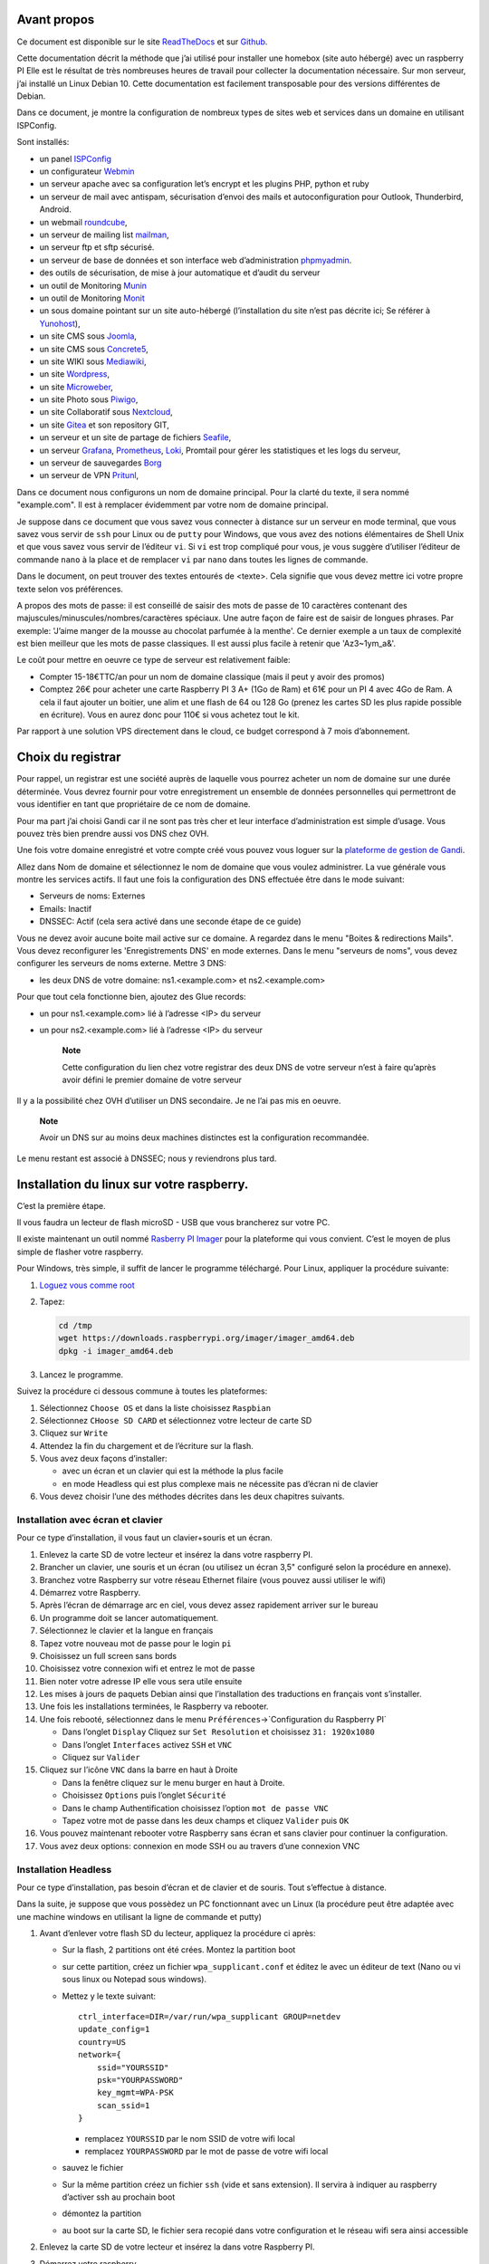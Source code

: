 Avant propos
============

Ce document est disponible sur le site
`ReadTheDocs <https://raspberry-installation.readthedocs.io>`__ et sur
`Github <https://github.com/apiou/vps_installation>`__.

Cette documentation décrit la méthode que j’ai utilisé pour installer
une homebox (site auto hébergé) avec un raspberry PI Elle est le
résultat de très nombreuses heures de travail pour collecter la
documentation nécessaire. Sur mon serveur, j’ai installé un Linux Debian
10. Cette documentation est facilement transposable pour des versions
différentes de Debian.

Dans ce document, je montre la configuration de nombreux types de sites
web et services dans un domaine en utilisant ISPConfig.

Sont installés:

-  un panel `ISPConfig <https://www.ispconfig.org/>`__

-  un configurateur `Webmin <http://www.webmin.com/>`__

-  un serveur apache avec sa configuration let’s encrypt et les plugins
   PHP, python et ruby

-  un serveur de mail avec antispam, sécurisation d’envoi des mails et
   autoconfiguration pour Outlook, Thunderbird, Android.

-  un webmail `roundcube <https://roundcube.net>`__,

-  un serveur de mailing list `mailman <https://www.list.org>`__,

-  un serveur ftp et sftp sécurisé.

-  un serveur de base de données et son interface web d’administration
   `phpmyadmin <https://www.phpmyadmin.net/>`__.

-  des outils de sécurisation, de mise à jour automatique et d’audit du
   serveur

-  un outil de Monitoring `Munin <http://munin-monitoring.org/>`__

-  un outil de Monitoring `Monit <http://mmonit.com/monit/>`__

-  un sous domaine pointant sur un site auto-hébergé (l’installation du
   site n’est pas décrite ici; Se référer à
   `Yunohost <https://yunohost.org>`__),

-  un site CMS sous `Joomla <https://www.joomla.fr/>`__,

-  un site CMS sous `Concrete5 <https://www.concrete5.org/>`__,

-  un site WIKI sous `Mediawiki <https://www.mediawiki.org>`__,

-  un site `Wordpress <https://wordpress.com>`__,

-  un site `Microweber <https://microweber.org/>`__,

-  un site Photo sous `Piwigo <https://piwigo.org/>`__,

-  un site Collaboratif sous `Nextcloud <https://nextcloud.com>`__,

-  un site `Gitea <https://gitea.io>`__ et son repository GIT,

-  un serveur et un site de partage de fichiers
   `Seafile <https://www.seafile.com>`__,

-  un serveur `Grafana <https://grafana.com/>`__,
   `Prometheus <https://prometheus.io/>`__,
   `Loki <https://github.com/grafana/loki>`__, Promtail pour gérer les
   statistiques et les logs du serveur,

-  un serveur de sauvegardes `Borg <https://www.borgbackup.org/>`__

-  un serveur de VPN `Pritunl <https://pritunl.com/>`__,

Dans ce document nous configurons un nom de domaine principal. Pour la
clarté du texte, il sera nommé "example.com". Il est à remplacer
évidemment par votre nom de domaine principal.

Je suppose dans ce document que vous savez vous connecter à distance sur
un serveur en mode terminal, que vous savez vous servir de ``ssh`` pour
Linux ou de ``putty`` pour Windows, que vous avez des notions
élémentaires de Shell Unix et que vous savez vous servir de l’éditeur
``vi``. Si ``vi`` est trop compliqué pour vous, je vous suggère
d’utiliser l’éditeur de commande ``nano`` à la place et de remplacer
``vi`` par ``nano`` dans toutes les lignes de commande.

Dans le document, on peut trouver des textes entourés de <texte>. Cela
signifie que vous devez mettre ici votre propre texte selon vos
préférences.

A propos des mots de passe: il est conseillé de saisir des mots de passe
de 10 caractères contenant des majuscules/minuscules/nombres/caractères
spéciaux. Une autre façon de faire est de saisir de longues phrases. Par
exemple: 'J’aime manger de la mousse au chocolat parfumée à la menthe'.
Ce dernier exemple a un taux de complexité est bien meilleur que les
mots de passe classiques. Il est aussi plus facile à retenir que
'Az3~1ym\_a&'.

Le coût pour mettre en oeuvre ce type de serveur est relativement
faible:

-  Compter 15-18€TTC/an pour un nom de domaine classique (mais il peut y
   avoir des promos)

-  Comptez 26€ pour acheter une carte Raspberry PI 3 A+ (1Go de Ram) et
   61€ pour un PI 4 avec 4Go de Ram. A cela il faut ajouter un boitier,
   une alim et une flash de 64 ou 128 Go (prenez les cartes SD les plus
   rapide possible en écriture). Vous en aurez donc pour 110€ si vous
   achetez tout le kit.

Par rapport à une solution VPS directement dans le cloud, ce budget
correspond à 7 mois d’abonnement.

Choix du registrar
==================

Pour rappel, un registrar est une société auprès de laquelle vous
pourrez acheter un nom de domaine sur une durée déterminée. Vous devrez
fournir pour votre enregistrement un ensemble de données personnelles
qui permettront de vous identifier en tant que propriétaire de ce nom de
domaine.

Pour ma part j’ai choisi Gandi car il ne sont pas très cher et leur
interface d’administration est simple d’usage. Vous pouvez très bien
prendre aussi vos DNS chez OVH.

Une fois votre domaine enregistré et votre compte créé vous pouvez vous
loguer sur la `plateforme de gestion de
Gandi <https://admin.gandi.net/dashboard>`__.

Allez dans Nom de domaine et sélectionnez le nom de domaine que vous
voulez administrer. La vue générale vous montre les services actifs. Il
faut une fois la configuration des DNS effectuée être dans le mode
suivant:

-  Serveurs de noms: Externes

-  Emails: Inactif

-  DNSSEC: Actif (cela sera activé dans une seconde étape de ce guide)

Vous ne devez avoir aucune boite mail active sur ce domaine. A regardez
dans le menu "Boites & redirections Mails". Vous devez reconfigurer les
'Enregistrements DNS' en mode externes. Dans le menu "serveurs de noms",
vous devez configurer les serveurs de noms externe. Mettre 3 DNS:

-  les deux DNS de votre domaine: ns1.<example.com> et ns2.<example.com>

Pour que tout cela fonctionne bien, ajoutez des Glue records:

-  un pour ns1.<example.com> lié à l’adresse <IP> du serveur

-  un pour ns2.<example.com> lié à l’adresse <IP> du serveur

    **Note**

    Cette configuration du lien chez votre registrar des deux DNS de
    votre serveur n’est à faire qu’après avoir défini le premier domaine
    de votre serveur

Il y a la possibilité chez OVH d’utiliser un DNS secondaire. Je ne l’ai
pas mis en oeuvre.

    **Note**

    Avoir un DNS sur au moins deux machines distinctes est la
    configuration recommandée.

Le menu restant est associé à DNSSEC; nous y reviendrons plus tard.

Installation du linux sur votre raspberry.
==========================================

C’est la première étape.

Il vous faudra un lecteur de flash microSD - USB que vous brancherez sur
votre PC.

Il existe maintenant un outil nommé `Rasberry PI
Imager <https://www.raspberrypi.org/downloads/>`__ pour la plateforme
qui vous convient. C’est le moyen de plus simple de flasher votre
raspberry.

Pour Windows, très simple, il suffit de lancer le programme téléchargé.
Pour Linux, appliquer la procédure suivante:

1. `Loguez vous comme root <#root_login>`__

2. Tapez:

   .. code:: bash

       cd /tmp
       wget https://downloads.raspberrypi.org/imager/imager_amd64.deb
       dpkg -i imager_amd64.deb

3. Lancez le programme.

Suivez la procédure ci dessous commune à toutes les plateformes:

1. Sélectionnez ``Choose OS`` et dans la liste choisissez ``Raspbian``

2. Sélectionnez ``CHoose SD CARD`` et sélectionnez votre lecteur de
   carte SD

3. Cliquez sur ``Write``

4. Attendez la fin du chargement et de l’écriture sur la flash.

5. Vous avez deux façons d’installer:

   -  avec un écran et un clavier qui est la méthode la plus facile

   -  en mode Headless qui est plus complexe mais ne nécessite pas
      d’écran ni de clavier

6. Vous devez choisir l’une des méthodes décrites dans les deux
   chapitres suivants.

Installation avec écran et clavier
----------------------------------

Pour ce type d’installation, il vous faut un clavier+souris et un écran.

1.  Enlevez la carte SD de votre lecteur et insérez la dans votre
    raspberry PI.

2.  Brancher un clavier, une souris et un écran (ou utilisez un écran
    3,5" configuré selon la procédure en annexe).

3.  Branchez votre Raspberry sur votre réseau Ethernet filaire (vous
    pouvez aussi utiliser le wifi)

4.  Démarrez votre Raspberry.

5.  Après l’écran de démarrage arc en ciel, vous devez assez rapidement
    arriver sur le bureau

6.  Un programme doit se lancer automatiquement.

7.  Sélectionnez le clavier et la langue en français

8.  Tapez votre nouveau mot de passe pour le login ``pi``

9.  Choisissez un full screen sans bords

10. Choisissez votre connexion wifi et entrez le mot de passe

11. Bien noter votre adresse IP elle vous sera utile ensuite

12. Les mises à jours de paquets Debian ainsi que l’installation des
    traductions en français vont s’installer.

13. Une fois les installations terminées, le Raspberry va rebooter.

14. Une fois rebooté, sélectionnez dans le menu
    ``Préférences``\ →\`Configuration du Raspberry PI\`

    -  Dans l’onglet ``Display`` Cliquez sur ``Set Resolution`` et
       choisissez ``31: 1920x1080``

    -  Dans l’onglet ``Interfaces`` activez ``SSH`` et ``VNC``

    -  Cliquez sur ``Valider``

15. Cliquez sur l’icône ``VNC`` dans la barre en haut à Droite

    -  Dans la fenêtre cliquez sur le menu burger en haut à Droite.

    -  Choisissez ``Options`` puis l’onglet ``Sécurité``

    -  Dans le champ Authentification choisissez l’option
       ``mot de passe VNC``

    -  Tapez votre mot de passe dans les deux champs et cliquez
       ``Valider`` puis ``OK``

16. Vous pouvez maintenant rebooter votre Raspberry sans écran et sans
    clavier pour continuer la configuration.

17. Vous avez deux options: connexion en mode SSH ou au travers d’une
    connexion VNC

Installation Headless
---------------------

Pour ce type d’installation, pas besoin d’écran et de clavier et de
souris. Tout s’effectue à distance.

Dans la suite, je suppose que vous possèdez un PC fonctionnant avec un
Linux (la procédure peut être adaptée avec une machine windows en
utilisant la ligne de commande et putty)

1. Avant d’enlever votre flash SD du lecteur, appliquez la procédure ci
   après:

   -  Sur la flash, 2 partitions ont été crées. Montez la partition boot

   -  sur cette partition, créez un fichier ``wpa_supplicant.conf`` et
      éditez le avec un éditeur de text (Nano ou vi sous linux ou
      Notepad sous windows).

   -  Mettez y le texte suivant:

      ::

          ctrl_interface=DIR=/var/run/wpa_supplicant GROUP=netdev
          update_config=1
          country=US
          network={
              ssid="YOURSSID" 
              psk="YOURPASSWORD" 
              key_mgmt=WPA-PSK
              scan_ssid=1
          }

      -  remplacez ``YOURSSID`` par le nom SSID de votre wifi local

      -  remplacez ``YOURPASSWORD`` par le mot de passe de votre wifi
         local

   -  sauvez le fichier

   -  Sur la même partition créez un fichier ``ssh`` (vide et sans
      extension). Il servira à indiquer au raspberry d’activer ssh au
      prochain boot

   -  démontez la partition

   -  au boot sur la carte SD, le fichier sera recopié dans votre
      configuration et le réseau wifi sera ainsi accessible

2. Enlevez la carte SD de votre lecteur et insérez la dans votre
   Raspberry PI.

3. Démarrez votre raspberry.

4. Attendez environ 2 minutes le temps que le premier boot se termine.
   Tout pendant la procédure de boot, la petite led d’accès disque doit
   clignoter.

5. Vous devez maintenant découvrir l’adresse IP de votre Raspberry, pour
   cela tapez la commande suivante:

   .. code:: bash

       ping raspberrypi.local

6. Si le Raspberry a démarré correctement, cette commande doit montrer
   l’adresse IP du raspberry et une réponse correcte au ping

::

    PING raspberrypi.local (192.168.3.212) 56(84) bytes of data.
    64 bytes from raspberrypi.local (192.168.3.212): icmp_seq=1 ttl=64 time=1.32 ms

1.  Si vous n’obtenez aucun résultat essayer la commande ``nmap`` sur le
    subnet de votre réseau local

    -  On obtient l’adresse local du subnet en tapant:

       .. code:: bash

           hostname -I

    -  l’adresse IP de votre PC est affichée comme premier mot. Par
       exemple :\`192.168.3.10\`

    -  le subnet se déduit de cette adresse en gardant les 3 premiers
       nombres (cas général de la plupart des utilisateurs).

    -  Tapez:

       .. code:: bash

           nmap -sn 192.168.3.0/24

    -  la commande affiche alors les adresses IP et mac de toutes les
       machines présentes sur le réseau.

    -  le Raspberry se reconnait par son nom de machine qui contient le
       terme ``raspberry`` ou par son adresse mac qui est reconnue du
       type ``Raspberry Pi Foundation``

2.  vous pouvez alors directement vous connecter. Tapez:

    .. code:: bash

        ssh pi@adresse_ip 

    -  adresse\_ip est l’adresse IP du Raspberry pi découverte
       précédemment ou raspberrypi.local

3.  Se loguer avec le mot de passe ``raspberry``

4.  Tapez :

    .. code:: bash

        sudo raspi-config

5.  Choisissez ``1 Change User Password`` → tapez votre nouveau mot de
    passe 2 fois

6.  Sur l’étape suivante, il ne faut pas se louper ou vous serez obligé
    d’éteindre votre raspberry, retirer la flash et la reprogrammer avec
    le fichier ``wpa_supplicant.conf`` dans la partition ``boot``

7.  Choisissez ``2 Network Options`` → ``N2 Wi-fi`` → Tapez votre nom de
    SSID (attention aux majuscules) → Tapez votre mot de passe

8.  Choisissez ``4 Localisation Options`` → ``I1 Change Locale`` →
    Sélectionnez votre langue: ``fr_FR.UTF-8 UTF-8`` → puis la locale
    par défaut ``fr_FR.UTF-8 UTF-8``

9.  Choisissez ``4 Localisation Options`` → ``I2 Change Timezone`` →
    Choisissez votre timezone (par exemple: ``Europe`` → ``Paris``)

10. Choisissez ``4 Localisation Options`` →
    ``I3 Change Keyboard Layout`` → Choisissez votre mapping clavier

11. Choisissez ``4 Localisation Options`` → ``I4 Change Wi-fi Country``
    → choisissez votre pays de norme wifi

12. choisissez ``5 Interfacing Options`` → ``P2 SSH`` → choisissez
    ``yes``

13. choisissez ``5 Interfacing Options`` → ``P3 VNC`` → choisissez
    ``yes``

14. choisissez ``7 Advanced Options`` → ``A5 Resolution`` → choisissez
    ``DMT Mode 82 1920x1080 60Hz 16:9``

15. choisissez ``8 Update`` ; Une mise a jour du système va s’effectuer

16. Tapez ensuite 2 fois sur la touche ``TAB`` pour sélectionner
    ``Finish``. Tapez ``entrée``.

17. Rebootez le système en tapant:

    .. code:: bash

        sudo reboot

18. Vous allez perdre votre connexion avec le raspberry

19. si vous arrivez à vous reloguer en tapant (attendre 30 secondes
    après le reboot avant d’essayer):

    .. code:: bash

        ssh pi@adresse_ip 

    -  adresse\_ip est l’adresse IP du Raspberry pi découverte
       précédemment ou raspberrypi.local

    C’est que vous avez terminé avec succès la configuration initiale.

20. RealVNC dans sa configuration par défaut ne permet pas à un
    utilisateur de se connecter simplement. Il faut donc ruser la
    première fois.

21. Dans un autre terminal sur votre poste local, tapez:

    .. code:: bash

        apt install realvnc-vnc-viewer
        vncviewer adresse_ip:5900 

    -  adresse\_ip est l’adresse IP du Raspberry pi découverte
       précédemment ou raspberrypi.local

22. Une demande de login et de mot de passe est affiché tapez ``pi``
    dans le login et le mot de passe que vous avez choisi dans le champ
    mot de passe. Cliquez sur ``OK``

23. le bureau va s’afficher et un programme se lance automatiquement.
    Arrêter ce programme puisque vous avez déjà fait la configuration
    initiale.

24. Cliquez sur l’icone ``VNC`` dans la barre en haut à Droite

    -  Dans la fenêtre cliquez sur le menu burger en haut à Droite.

    -  Choisissez ``Options`` puis l’onglet ``Sécurité``

    -  Dans le champ Authentification choisissez l’option
       ``mot de passe VNC``

    -  Tapez votre mot de passe dans les deux champs et cliquez
       ``Valider`` puis ``OK``

25. Vous avez terminé l’installation initiale de Raspbian. Vous pouvez
    maintenant rebooter votre raspberry pour continuer la configuration.

26. Vous avez deux options: connexion en mode SSH ou au travers d’une
    connection VNC

Se loguer root sur le serveur
=============================

A de nombreux endroit dans la documentation, il est demandé de se loguer
root sur le serveur. Pour se loguer root, et dans l’hypothèse que vous
avez mis en place un compte sudo:

1. De votre machine locale, loguez vous avec votre compte
   ``<sudo_username>``. Tapez :

   .. code:: bash

       ssh <sudo_username>@<example.com> 

   -  Mettez ici <sudo\_username> par votre nom de login et
      <example.com> par votre nom de domaine ou son adresse IP. Au début
      votre nom de domaine acheté n’est pas encore configuré. Il faut
      donc utiliser le nom de machine ( par exemple pour un VPS OVH:
      VPSxxxxxx.ovh.net ou pour un raspberry: raspberrypi.local ) ou
      votre adresse IP.

   ou utilisez putty si vous êtes sous Windows.

2. Tapez votre mot de passe s’il est demandé. Si vous avez installé une
   clé de connexion ce ne devrait pas être le cas.

3. Loguez-vous ``root``. Tapez :

   .. code:: bash

       sudo bash

   Un mot de passe vous est demandé. Tapez le mot de passe demandé.

4. Dans le cas contraire (pas de sudo créé et connexion en root directe
   sur le serveur):

   a. Se loguer root sur le serveur distant. Tapez:

      .. code:: bash

          ssh root@<example.com> 

      -  remplacer ici <example.com> par votre nom de domaine.

      Tapez ensuite votre mot de passe root

Gestion des mots de passe
=========================

A propos des mots de passe: il est conseillé de saisir des mots de passe
de 10 caractères contenant des majuscules/minuscules/nombres/caractères
spéciaux. Une autre façon de faire est de saisir de longues phrases. Par
exemple: 'J’aime manger de la mousse au chocolat parfumée à la menthe'.
Ce dernier exemple a un taux de complexité bien meilleur qu’un mot de
passe classique. Il est aussi plus facile à retenir que 'Az3~1ym\_a&'.

Cependant, si vous êtes en manque d’inspiration et que vous souhaitez
générer des mots de passe, voici quelques méthodes:

1. En se basant sur la date. Tapez:

   .. code:: bash

       date +%s | sha256sum | base64 | head -c 32 ; echo 

   -  remplacez 32 par la valeur qui vous convient pour générer un mot
      de passe d’une taille différente de 32 caractères

2. En se basant sur les nombres aléatoires système. Tapez l’une des deux
   lignes ci dessous :

   .. code:: bash

       tr -cd '[:graph:]' < /dev/urandom | head -c 32; echo 
       tr -cd A-Za-z0-9 < /dev/urandom | head -c 32;echo 

   -  remplacez 32 par la valeur qui vous convient pour générer un mot
      de passe d’une taille différente de 32 caractères

3. En utilisant Openssl. Tapez :

   .. code:: bash

       openssl rand -base64 32 | cut -c-32 

   -  remplacez 32 par la valeur qui vous convient pour générer un mot
      de passe d’une taille différente de 32 caractères

4. En utilisant gpg. Tapez :

   .. code:: bash

       gpg --gen-random --armor 1 32 | cut -c-32 

   -  remplacez 32 par la valeur qui vous convient pour générer un mot
      de passe d’une taille différente de 32 caractères

5. En utilisant pwgen pour générer des mots de passe qui suivent des
   règles de longueur et types de caractères.

   a. Pour installer l’outil, tapez:

      .. code:: bash

          apt install pwgen

   b. Ensuite tapez :

      .. code:: bash

          pwgen -Bcny 32 -1 

      -  remplacez 32 par la valeur qui vous convient pour générer un
         mot de passe d’une taille différente de 32 caractères. La
         commande crée un mot de passe non ambigue avec au moins une
         majuscule , une valeur numérique, un symbole.

6. En utilisant apg pour générer des mots de passe prononcables tel que:
   ``7quiGrikCod+ (SEVEN-qui-Grik-Cod-PLUS_SIGN)``

   a. Pour installer l’outil, tapez:

      .. code:: bash

          apt install apg

   b. Ensuite tapez :

      .. code:: bash

          apg

7. En utilisant xkcdpass pour générer des passphrases comme:
   ``context smashup spiffy cuddly throttle landfall``

   a. Pour installer l’outil, tapez:

      .. code:: bash

          apt install xkcdpass

   b. Ensuite tapez :

      .. code:: bash

          xkcdpass

Configuration basique
=====================

Mettre l’éditeur de votre choix
-------------------------------

En fonction de vos préférences en terme d’éditeur, choisissez celui qui
vous convient pour les outils utilisant un éditeur de façon automatique
tels que ``crontab``.

Pour les débutants, il est conseillé d’utiliser nano.

`Loguez vous comme root <#root_login>`__ et tapez:

.. code:: bash

    update-alternatives  --config editor

Installation d’un repository pour ``/etc``
------------------------------------------

Si vous souhaitez gérer en gestion de configuration le contenu de votre
répertoire ``/etc``, installez ``etckeeper``.

Cette installation est optionnelle.

1.  `Loguez vous comme root sur le serveur <#root_login>`__

2.  Tapez :

    .. code:: bash

        apt update
        apt install etckeeper

3.  Vous pouvez créer un repository privé dans le cloud pour stocker
    votre configuration de serveur (autre serveur privé de confiance ou
    repository privé ``Gitlab`` ou ``Github``).

4.  Ajoutez ce repository distant. Pour ``Gitlab`` et ``Github``, une
    fois le repository créé, demandez l’affichage de la commande git
    pour une communication en ssh. Tapez ensuite sur votre serveur :

    .. code:: bash

        cd /etc
        git remote add origin git@github.com:username/etc_keeper.git 

    -  remplacer l’url par celle qui correspond au chemin de votre
       repository

5.  modifier le fichier de configuration de ``etckeeper``. tapez:

    .. code:: bash

        vi /etc/etckeeper/etckeeper.conf

6.  Recherchez la ligne contenant ``PUSH_REMOTE`` et ajoutez y tous les
    repositories distant sur lesquels vous souhaitez pousser les
    modifications. Pour notre configuration, mettez:

    .. code:: bash

        PUSH_REMOTE="origin"

7.  Pour éviter demandes de mot de passe de la part de ``github`` ou
    ``gitlab``, il est nécessaire de déclarer une clé publique sur leur
    site. Créez une clé sur votre serveur pour l’utilisateur root:

    a. Créer un répertoire ``/root/.ssh`` s’il n’existe pas. tapez :

       .. code:: bash

           cd /root
           mkdir -p .ssh

    b. Allez dans le répertoire. Tapez :

       .. code:: bash

           cd /root/.ssh

    c. Générez vous clés. Tapez :

       .. code:: bash

           ssh-keygen -t rsa

    d. Un ensemble de questions apparaît. Si un texte vous explique que
       le fichier existe déjà, arrêtez la procédure. Cela signifie que
       vous avez déjà créé une clé et que vous risquez de perdre la
       connexion à d’autres serveurs si vous en générez une nouvelle.
       Sinon, appuyez sur Entrée à chaque fois pour accepter les valeurs
       par défaut.

    e. Allez sur ``gitlab`` ou ``github`` dans la rubriques "settings"
       et le menu "SSH keys". Ajoutez la clé que vous aurez affiché avec
       la commande suivante:

       .. code:: bash

           cat /root/.ssh/id_rsa.pub

8.  Effectuez un premier push. Tapez:

    .. code:: bash

        cd /etc
        git push -u origin master

9.  aucun mot de passe ne doit vous être demandé. Si ce n’est pas le
    cas, re-vérifier les étapes précédentes.

10. Lancer ``etckeeper``. Tapez:

    .. code:: bash

        etckeeper commit

11. Tout le contenu de ``/etc`` est poussé sur le repository. Saisissez
    un commentaire.

12. C’est fait !

Mise à jour des sources de paquets Debian
-----------------------------------------

1. `Loguez vous comme root sur le serveur <#root_login>`__

2. Modifier la liste standard de paquets

   a. Éditer le fichier ``/etc/apt/sources.list``. Tapez:

      .. code:: bash

          vi /etc/apt/sources.list

   b. Dé-commenter les lignes débutant par ``deb`` et contenant le terme
      ``backports``. Par exemple pour
      ``#deb http://deb.debian.org/debian buster-backports main contrib non-free``
      enlever le # en début de ligne

   c. Ajouter sur toutes les lignes les paquets ``contrib`` et
      ``non-free`` . en ajoutant ces textes après chaque mot ``main`` du
      fichier ``source.list``

   d. Le fichier doit ressembler à ceci:

      .. code:: ini

          deb http://raspbian.raspberrypi.org/raspbian/ buster main contrib non-free rpi
          # Uncomment line below then 'apt-get update' to enable 'apt-get source'
          #deb-src http://raspbian.raspberrypi.org/raspbian/ buster main contrib non-free rpi

3. Effectuer une mise à niveau du système

   a. Mettez à jour la liste des paquets. Tapez:

      .. code:: bash

          apt update

   b. Installez les nouveautés. Tapez:

      .. code:: bash

          apt dist-upgrade

4. Effectuez du ménage. Tapez:

   .. code:: bash

       apt autoremove

Installation des paquets de base
--------------------------------

1. `Loguez vous comme root sur le serveur <#root_login>`__

2. Tapez:

.. code:: bash

    apt install curl wget ntpdate apt-transport-https apt-listchanges apt-file apt-rdepends man

Installer l’outil Debfoster
---------------------------

L’outil ``debfoster`` permet de ne conserver que les paquets essentiels.

Cette installation est optionnelle.

Il maintient un fichier ``keepers`` présent dans ``/var/lib/debfoster``

En répondant aux questions de conservations de paquets, ``debfoster``
maintient la liste des paquets uniques nécessaires au système. Tous les
autres paquets seront supprimés.

1. `Loguez vous comme root sur le serveur <#root_login>`__

2. Ajouter le paquet ``debfoster``. Tapez :

   .. code:: bash

       apt install debfoster

3. Lancez ``debfoster``. Tapez :

   .. code:: bash

       debfoster

4. Répondez au questions pour chaque paquet

5. Acceptez la liste des modifications proposées à la fin. Les paquets
   superflus seront supprimés

Ci dessous une petite liste de paquets à conserver sur une installation
basique:

+--------------------+--------------------+--------------------+--------------------+
| alacarte           | apparmor           | apt-listchanges    | arandr             |
+--------------------+--------------------+--------------------+--------------------+
| avahi-daemon       | binutils-arm-linux | blueman            | bluetooth          |
|                    | -gnueabihf         |                    |                    |
+--------------------+--------------------+--------------------+--------------------+
| cifs-utils         | console-setup      | debconf-utils      | debfoster          |
+--------------------+--------------------+--------------------+--------------------+
| debian-reference-e | dphys-swapfile     | ed                 | etckeeper          |
| n                  |                    |                    |                    |
+--------------------+--------------------+--------------------+--------------------+
| ethtool            | fake-hwclock       | fbset              | ffmpeg             |
+--------------------+--------------------+--------------------+--------------------+
| firmware-atheros   | firmware-brcm80211 | firmware-libertas  | firmware-misc-nonf |
|                    |                    |                    | ree                |
+--------------------+--------------------+--------------------+--------------------+
| firmware-realtek   | gldriver-test      | hardlink           | htop               |
+--------------------+--------------------+--------------------+--------------------+
| hunspell-en-gb     | hunspell-fr        | hyphen-en-gb       | hyphen-fr          |
+--------------------+--------------------+--------------------+--------------------+
| keyutils           | locales            | lxde               | mythes-fr          |
+--------------------+--------------------+--------------------+--------------------+
| ncdu               | omxplayer          | pi-package         | piclone            |
+--------------------+--------------------+--------------------+--------------------+
| piwiz              | pkg-config         | python-pip         | qpdfview           |
+--------------------+--------------------+--------------------+--------------------+
| raspberrypi-net-mo | raspberrypi-ui-mod | raspi-copies-and-f | read-edid          |
| ds                 | s                  | ills               |                    |
+--------------------+--------------------+--------------------+--------------------+
| realvnc-vnc-server | realvnc-vnc-viewer | rng-tools          | rp-prefapps        |
+--------------------+--------------------+--------------------+--------------------+
| rpi-update         | rsync              | ssh                | ssh-import-id      |
+--------------------+--------------------+--------------------+--------------------+
| strace             | sudo               | tree               | ttf-bitstream-vera |
+--------------------+--------------------+--------------------+--------------------+
| usb-modeswitch     | usbutils           | v4l-utils          | vl805fw            |
+--------------------+--------------------+--------------------+--------------------+
| wamerican          | wfrench            | wireless-tools     | wpasupplicant      |
+--------------------+--------------------+--------------------+--------------------+
| xcompmgr           | xfonts-100dpi      | xinit              | xml-core           |
+--------------------+--------------------+--------------------+--------------------+
| xsel               | xserver-xorg-video | zip                |                    |
|                    | -fbdev             |                    |                    |
+--------------------+--------------------+--------------------+--------------------+

Création d’un fichier keeper dans /etc
--------------------------------------

Vous pourriez être intéressé après l’installation de ``debfoster`` et de
``etckeeper`` de construire automatiquement un fichier qui contient la
liste des paquets qui permettent de réinstaller le système:

1. `Loguez vous comme root sur le serveur <#root_login>`__

2. Tapez:

   .. code:: bash

       vi /etc/etckeeper/pre-commit.d/35debfoster

3. Saisissez dans le fichier:

   .. code:: bash

       #!/bin/sh
       set -e

       # Make sure sort always sorts in same order.
       LANG=C
       export LANG

       shellquote() {
               # Single quotes text, escaping existing single quotes.
               sed -e "s/'/'\"'\"'/g" -e "s/^/'/" -e "s/$/'/"
       }


       if [ "$VCS" = git ] || [ "$VCS" = hg ] || [ "$VCS" = bzr ] || [ "$VCS" = darcs ]; then
               # Make sure the file is not readable by others, since it can leak
               # information about contents of non-readable directories in /etc.
               debfoster -q -k /etc/keepers
               chmod 600 /etc/keepers
               sed -i "1i\\# debfoster file" /etc/keepers
               sed -i "1i\\# Generated by etckeeper.  Do not edit."  /etc/keepers

               # stage the file as part of the current commit
               if [ "$VCS" = git ]; then
                       # this will do nothing if the keepers file is unchanged.
                       git add keepers
               fi
               # hg, bzr and darcs add not done, they will automatically
               # include the file in the current commit
       fi

4. Sauvez et tapez:

   .. code:: bash

       chmod 755 /etc/etckeeper/pre-commit.d/35debfoster

5. Exécutez maintenant ``etckeeper``

   .. code:: bash

       etckeeper commit

6. Le fichier keepers est créé et sauvegardé automatiquement.

Installation des mises à jours automatiques
-------------------------------------------

Si vous souhaitez installer automatiquement les paquets Debian de
correction de bugs de sécurité, cette installation est pour vous.

Cette installation est optionnelle.

    **Warning**

    L’installation automatique de paquets peut conduire dans certains
    cas très rare à des dysfonctionnements du serveur. Il est important
    de regarder périodiquement les logs d’installation

Suivez la procédure suivante:

1. `Loguez vous comme root sur le serveur <#root_login>`__

2. Tapez:

   .. code:: bash

       apt install unattended-upgrades

Vérification du nom de serveur
------------------------------

Cette partie consiste à vérifier que le serveur a un hostname
correctement configuré.

1. `Loguez vous comme root sur le serveur <#root_login>`__

2. vérifier que le hostname est bien celui attendu (c’est à dire
   configuré par votre hébergeur). Tapez :

   .. code:: bash

       cat /etc/hostname

   Le nom du hostname (sans le domaine) doit s’afficher.

   a. Si ce n’est pas le cas, changer ce nom en éditant le fichier.
      Tapez :

      .. code:: shell

          vi /etc/hostname

      Changez la valeur, sauvegardez et rebootez. Tapez :

      .. code:: bash

          reboot

   b. `Loguez vous comme root sur le serveur <#root_login>`__

3. Vérifier le fichier ``hosts``. Tapez :

   .. code:: bash

       cat /etc/hosts

   Si le fichier contient plusieurs lignes avec la même adresse de
   loopback en ``127.x.y.z``, en gardez une seule et celle avec le
   hostname et le nom de domaine complet.

   a. si ce n’est pas le cas, changer les lignes en éditant le fichier.
      Tapez:

      .. code:: bash

          vi /etc/hosts

   b. Changez la ou les lignes, sauvegardez.

          **Note**

          Le FQDN (nom de machine avant le nom de domaine) doit être
          déclaré avant le hostname simple dans le fichier ``hosts``.

   c. Rebootez. Tapez :

      .. code:: bash

          reboot

   d. `Loguez vous comme root sur le serveur <#root_login>`__

4. Vérifiez que tout est correctement configuré.

   a. Tapez :

      .. code:: bash

          hostname

      La sortie doit afficher le nom de host.

   b. Tapez ensuite :

      .. code:: bash

          hostname -f

      La sortie doit afficher le nom de host avec le nom de domaine.

Interdire le login direct en root
---------------------------------

Il est toujours vivement déconseillé d’autoriser la possibilité de se
connecter directement en SSH en tant que root. De ce fait, notre
première action sera de désactiver le login direct en root et
d’autoriser le sudo. Respectez bien les étapes de cette procédure:

1. `Loguez vous comme root sur le serveur <#root_login>`__

2. Ajoutez un utilisateur standard qui sera nommé par la suite en tant
   que <sudo\_username>

   a. Tapez :

      .. code:: bash

          adduser <sudo_username>

   b. Répondez aux questions qui vont sont posées: habituellement le nom
      complet d’utilisateur et le mot de passe.

   c. Donner les attributs sudo à l’utilisateur ``<sudo_username>``.
      Tapez :

      .. code:: bash

          usermod -a -G sudo <sudo_username>

   d. Dans une autre fenêtre, se connecter sur le serveur avec votre
      nouveau compte ``<sudo_username>``:

      .. code:: bash

          ssh <sudo_username>@<example.com> 

      -  remplacer ici <sudo\_username> par votre login et <example.com>
         par votre nom de domaine

   e. une fois logué, tapez:

      .. code:: bash

          sudo bash

      Tapez le mot de passe de votre utilisateur. Vous devez avoir accès
      au compte root. Si ce n’est pas le cas, revérifiez la procédure et
      repassez toutes les étapes.

    **Important**

    Tout pendant que ces premières étapes ne donnent pas satisfaction ne
    passez pas à la suite sous peine de perdre la possibilité d’accéder
    à votre serveur.

1. Il faut maintenant modifier la configuration de sshd.

   a. Editez le fichier ``/etc/ssh/sshd_config``, Tapez:

      .. code:: bash

          vi /etc/ssh/sshd_config

      il faut rechercher la ligne: ``PermitRootLogin yes`` et la
      remplacer par:

      .. code:: ini

          PermitRootLogin no

   b. Redémarrez le serveur ssh. Tapez :

      .. code:: bash

          service sshd restart

2. Faites maintenant l’essai de vous re-loguer avec le compte root.Tapez
   :

   .. code:: bash

       ssh root@<example.com> 

   -  Remplacer ici <example.com> par votre nom de domaine

3. Ce ne devrait plus être possible: le serveur vous l’indique par un
   message ``Permission denied, please try again.``

Création d’une clé de connexion ssh locale
------------------------------------------

Pour créer une clé et la déployer:

1. Créez une clé sur votre machine locale (et pas sur le serveur
   distant!):

   a. Ouvrir un terminal

   b. Créer un répertoire ``~/.ssh`` s’il n’existe pas. tapez :

      .. code:: bash

          mkdir -p $HOME/.ssh
          chmod 700 ~/.ssh

   c. Allez dans le répertoire. Tapez :

      .. code:: bash

          cd ~/.ssh

   d. Générez vous clés. Tapez :

      .. code:: bash

          ssh-keygen -t rsa

   e. Un ensemble de questions apparaît. Si un texte vous explique que
      le fichier existe déjà, arrêtez la procédure. Cela signifie que
      vous avez déjà créé une clé et que vous risquez de perdre la
      connexion à d’autres serveurs si vous en générez une nouvelle.
      Sinon, appuyez sur Entrée à chaque fois pour accepter les valeurs
      par défaut.

2. Sur votre PC local afficher la clé à l’écran. Elle sera copiée-collée
   par la suite:

   .. code:: bash

       cat /root/.ssh/id_rsa.pub

3. Déployez votre clé:

   a. Loguez vous sur votre serveur distant. Tapez :

      .. code:: bash

          ssh <sudo_username>@<example.com> 

      -  remplacer ici <sudo\_username> par votre login et <example.com>
         par votre nom de domaine

      Entrez votre mot de passe

   b. Créer un répertoire ``~/.ssh`` s’il n’existe pas. tapez: :

      .. code:: bash

          mkdir -p $HOME/.ssh

   c. Éditez le fichier ``~/.ssh/authorized_keys`` tapez:

      .. code:: bash

          vi ~/.ssh/authorized_keys

      et coller dans ce fichier le texte contenu dans le votre fichier
      local ``~/.ssh/id_rsa.pub``. Remarque: il peut y avoir déjà des
      clés dans le fichier ``authorized_keys``.

   d. Sécurisez votre fichier de clés. Tapez: :

      .. code:: bash

          chmod 600 ~/.ssh/authorized_keys

   e. Sécurisez le répertoire SSH; Tapez :

      .. code:: bash

          chmod 700 ~/.ssh

   f. Déconnectez vous de votre session

4. Vérifiez que tout fonctionne en vous connectant. Tapez: :

   .. code:: bash

       ssh <sudo_username>@<example.com> 

   -  remplacer ici <sudo\_username> par votre login et <example.com>
      par votre nom de domaine

   La session doit s’ouvrir sans demander de mot de passe.

Sudo sans mot de passe
----------------------

Avant tout, il faut bien se rendre compte que cela constitue
potentiellement une faille de sécurité et qu’en conséquence, le compte
possédant cette propriété devra être autant sécurisé qu’un compte root.
L’intérêt étant d’interdire le compte root en connexion ssh tout en
gardant la facilité de se loguer root sur le système au travers d’un
super-compte.

1. `Loguez vous comme root sur le serveur <#root_login>`__

2. Ajoutez un groupe sudonp et y affecter un utilisateur. Tapez :

   .. code:: bash

       addgroup --system sudonp

   a. Ajouter l’utilisateur: :

      .. code:: bash

          usermod -a -G sudonp <sudo_username>

   b. Éventuellement retirez l’utilisateur du groupe sudo s’il a été
      ajouté auparavant :

      .. code:: bash

          gpasswd -d <sudo_username> sudo

   c. Éditez le fichier sudoers. Tapez :

      .. code:: bash

          vi /etc/sudoers

   d. Ajouter dans le fichier la ligne suivante:

      .. code:: ini

          %sudonp ALL=(ALL:ALL) NOPASSWD: ALL

      L’utilisateur nom\_d\_utilisateur pourra se logger root sans mot
      de passe au travers de la commande ``sudo bash``

Installer l’outil dselect
-------------------------

L’outil ``dselect`` permet de choisir de façon interactive les paquets
que l’on souhaite installer.

1. `Loguez vous comme root sur le serveur <#root_login>`__

2. Ajouter le paquet ``dselect``. Tapez :

   .. code:: bash

       apt install dselect

Ajouter un fichier de swap
--------------------------

Pour un serveur VPS ou Raspberry Pi de 2 Go de RAM, la taille du fichier
de swap sera de 2 Go. Si vous avez beaucoup d’outils et de serveurs à
installer il peut être nécessaire d’avoir 4 Go de RAM au total + 2 Go de
swap.

Enfin pour un Raspberry PI 3 avec 1 Go de Ram, il faut ajouter 1 Go de
swap.

Tapez :

1. `Loguez vous comme root sur le serveur <#root_login>`__

2. Tout d’abord, si l’outil ``dphys-swapfile`` est installé et configuré
   sur la machine, commencez par désactiver le swap. Tapez:

   .. code:: bash

       dphys-swapfile uninstall

3. Pour installer un swap de 2Go, tapez:

   .. code:: bash

       cd /
       fallocate -l 2G /swapfile
       chmod 600 /swapfile
       mkswap /swapfile
       swapon /swapfile

4. Enfin ajoutez une entrée dans le fichier fstab. Tapez :

   .. code:: bash

       vi /etc/fstab

5. Ajoutez la ligne:

   ::

       /swapfile swap swap defaults 0 0

6. Enfin vous pouvez être tenté de limiter le swap (surtout utile sur
   les systèmes avec peu de RAM et du SSD. Tapez:

   .. code:: bash

       vi /etc/systctl.conf

7. Ajoutez ou modifiez la ligne:

   ::

       vm.swappiness = 5

8. Le paramètre sera actif au prochain reboot

Installation initiale des outils
================================

La procédure d’installation ci-dessous configure ISPconfig avec les
fonctionnalités suivantes: Postfix, Dovecot, MariaDB, rkHunter, Apache,
PHP, Let’s Encrypt, PureFTPd, Bind, Webalizer, AWStats, fail2Ban, UFW
Firewall, PHPMyadmin, RoundCube.

Pour les systèmes ayant 2 Go de RAM ou plus, il est fortement conseillé
d’installer les outils ci après : Amavisd, SPamAssassin, ClamAV,
Mailman.

1. `Loguez vous comme root sur le serveur <#root_login>`__

2. Changez le Shell par défaut. Tapez :

   .. code:: bash

       dpkg-reconfigure dash

   A la question ``utilisez dash comme shell par défaut`` répondez
   ``non``. C’est bash qui doit être utilisé.

3. Installation de quelques paquets debian. ;-)

   a. Tapez :

      .. code:: bash

          apt install patch ntp postfix postfix-mysql postfix-doc mariadb-client mariadb-server openssl getmail4 rkhunter binutils dovecot-imapd dovecot-pop3d dovecot-mysql dovecot-sieve dovecot-lmtpd unzip bzip2 arj nomarch lzop cabextract p7zip p7zip-full unrar lrzip libnet-ldap-perl libauthen-sasl-perl clamav-docs daemon libio-string-perl libio-socket-ssl-perl libnet-ident-perl zip libnet-dns-perl libdbd-mysql-perl postgrey apache2 apache2-doc apache2-utils libapache2-mod-php php php-common php-gd php-mysql php-imap php-cli php-cgi libapache2-mod-fcgid apache2-suexec-pristine php-pear mcrypt  imagemagick libruby libapache2-mod-python php-curl php-intl php-pspell php-recode php-sqlite3 php-tidy php-xmlrpc php-xsl memcached php-memcache php-imagick php-gettext php-zip php-mbstring memcached libapache2-mod-passenger php-soap php-fpm php-opcache php-apcu bind9 dnsutils haveged webalizer awstats geoip-database libclass-dbi-mysql-perl libtimedate-perl fail2ban ufw anacron

   b. Pour les systèmes avec plus de mémoire tapez :

      .. code:: bash

          apt install amavisd-new spamassassin clamav clamav-daemon

4. Aux questions posées répondez:

   a. ``Type principal de configuration de mail``: ← Sélectionnez
      ``Site Internet``

   b. ``Nom de courrier``: ← Entrez votre nom de host. Par exemple:
      mail.example.com

Configuration de Postfix
------------------------

Suivez la procédure suivante:

1. `Loguez vous comme root sur le serveur <#root_login>`__

2. Editez le master.cf file de postfix. Tapez :

   .. code:: bash

       vi /etc/postfix/master.cf

3. Ajoutez dans le fichier:

   ::

       submission inet n - - - - smtpd
        -o syslog_name=postfix/submission
        -o smtpd_tls_security_level=encrypt
        -o smtpd_sasl_auth_enable=yes
        -o smtpd_client_restrictions=permit_sasl_authenticated,reject

       smtps inet n - - - - smtpd
        -o syslog_name=postfix/smtps
        -o smtpd_tls_wrappermode=yes
        -o smtpd_sasl_auth_enable=yes
        -o smtpd_client_restrictions=permit_sasl_authenticated,reject

4. Sauvegardez et relancez Postfix:

   .. code:: bash

       systemctl restart postfix

5. Si vous avez installé ``SpamAssassin``, désactiver ``SpamAssassin``
   puisque ``amavisd`` utilise celui ci en sous jacent. Tapez :

   .. code:: bash

       systemctl stop spamassassin
       systemctl disable spamassassin

Configuration de MariaDB
------------------------

Suivez la procédure suivante:

1.  `Loguez vous comme root sur le serveur <#root_login>`__

2.  Sécurisez votre installation MariaDB. Tapez :

    .. code:: bash

        mysql_secure_installation

    Répondez au questions ainsi:

    a. ``Enter current password for root``: ← Tapez Entrée

    b. ``Set root password? [Y/n]``: ← Tapez ``Y``

    c. ``New password:``: ← Tapez votre mot de passe root MariaDB

    d. ``Re-enter New password:``: ← Tapez votre mot de passe root
       MariaDB

    e. ``Remove anonymous users? [Y/n]``: ← Tapez ``Y``

    f. ``Disallow root login remotely? [Y/n]``: ← Tapez ``Y``

    g. ``Remove test database and access to it? [Y/n]``: ← Tapez ``Y``

    h. ``Reload privilege tables now? [Y/n]``: ← Tapez ``Y``

3.  MariaDB doit pouvoir être atteint par toutes les interfaces et pas
    seulement localhost.

4.  Éditez le fichier de configuration. :

    .. code:: bash

        vi /etc/mysql/mariadb.conf.d/50-server.cnf

5.  Commentez la ligne ``bind-address``:

    .. code:: bash

        #bind-address           = 127.0.0.1

6.  Modifiez la méthode d’accès à la base MariaDB pour utiliser la
    méthode de login native.

    a. Tapez :

       .. code:: bash

           echo "update mysql.user set plugin = 'mysql_native_password' where user='root';" | mysql -u root

7.  Editez le fichier debian.cnf. Tapez :

    .. code:: bash

        vi /etc/mysql/debian.cnf

    a. Aux deux endroits du fichier ou le mot clé ``password`` est
       présent, mettez le mot de passe root de votre base de données.

       .. code:: ini

           password = votre_mot_de_passe

8.  Pour éviter l’erreur ``Error in accept: Too many open files``,
    augmenter la limite du nombre de fichiers ouverts.

    a. Editer le fichier: :

       .. code:: bash

           vi /etc/security/limits.conf

    b. Ajoutez à la fin du fichier les deux lignes:

       .. code:: bash

           mysql soft nofile 65535
           mysql hard nofile 65535

9.  Créez ensuite un nouveau répertoire. Tapez:

    .. code:: bash

        mkdir -p /etc/systemd/system/mysql.service.d/

    a. Editer le fichier limits.conf. :

       .. code:: bash

           vi /etc/systemd/system/mysql.service.d/limits.conf

    b. Ajoutez dans le fichier les lignes suivantes:

       ::

           [Service]
           LimitNOFILE=infinity

10. Redémarrez votre serveur MariaDB. Tapez: :

    .. code:: bash

        systemctl daemon-reload
        systemctl restart mariadb

11. vérifiez maintenant que MariaDB est accessible sur toutes les
    interfaces réseau. Tapez :

    .. code:: bash

        netstat -tap | grep mysql

12. La sortie doit être du type:
    ``tcp6 0 0 [::]:mysql [::]:* LISTEN 13708/mysqld``

13. Pour les serveur avec peu de ressources quelques éléments de tuning.
    Editez le fichier 50-server.cnf:

    .. code:: bash

        vi /etc/mysql/mariadb.conf.d/50-server.cnf

Configuration d’Apache
----------------------

Suivez la procédure suivante:

1. `Loguez vous comme root sur le serveur <#root_login>`__

2. Installez les modules Apache nécessaires. Tapez :

   .. code:: bash

       a2enmod suexec rewrite ssl proxy_http actions include dav_fs dav auth_digest cgi headers actions proxy_fcgi alias speling

3. Pour ne pas être confronté aux problèmes de sécurité de type
   `HTTPOXY <https://www.howtoforge.com/tutorial/httpoxy-protect-your-server/>`__,
   il est nécessaire de créer un petit module dans apache.

   a. Éditez le fichier httpoxy.conf: :

      .. code:: bash

          vi /etc/apache2/conf-available/httpoxy.conf

   b. Collez les lignes suivantes:

      .. code:: apache

          <IfModule mod_headers.c>
              RequestHeader unset Proxy early
          </IfModule>

4. Activez le module en tapant :

   .. code:: bash

       a2enconf httpoxy
       systemctl restart apache2

5. Désactiver la documentation apache en tapant:

   .. code:: bash

       a2disconf apache2-doc
       systemctl restart apache2

Installation et Configuration de Mailman
----------------------------------------

Suivez la procédure suivante:

1. `Loguez vous comme root sur le serveur <#root_login>`__

2. Tapez :

   .. code:: bash

       apt-get install mailman

3. Sélectionnez un langage:

   a. ``Languages to support:`` ← Tapez ``en (English)``

   b. ``Missing site list :`` ← Tapez ``Ok``

4. Créez une mailing list. Tapez:

   .. code:: bash

       newlist mailman

5. ensuite éditez le fichier aliases: :

   .. code:: bash

       vi /etc/aliases

   et ajoutez les lignes affichées à l’écran:

   ::

       ## mailman mailing list
       mailman:              "|/var/lib/mailman/mail/mailman post mailman"
       mailman-admin:        "|/var/lib/mailman/mail/mailman admin mailman"
       mailman-bounces:      "|/var/lib/mailman/mail/mailman bounces mailman"
       mailman-confirm:      "|/var/lib/mailman/mail/mailman confirm mailman"
       mailman-join:         "|/var/lib/mailman/mail/mailman join mailman"
       mailman-leave:        "|/var/lib/mailman/mail/mailman leave mailman"
       mailman-owner:        "|/var/lib/mailman/mail/mailman owner mailman"
       mailman-request:      "|/var/lib/mailman/mail/mailman request mailman"
       mailman-subscribe:    "|/var/lib/mailman/mail/mailman subscribe mailman"
       mailman-unsubscribe:  "|/var/lib/mailman/mail/mailman unsubscribe mailman"

6. Exécutez :

   .. code:: bash

       newaliases

   et redémarrez postfix: :

   .. code:: bash

       systemctl restart postfix

7. Activez la page web de mailman dans apache: :

   .. code:: bash

       ln -s /etc/mailman/apache.conf /etc/apache2/conf-enabled/mailman.conf

8. Redémarrez apache :

   .. code:: bash

       systemctl restart apache2

   puis redémarrez le demon mailman :

   .. code:: bash

       systemctl restart mailman

9. Le site web de mailman est accessible

   a. Vous pouvez accéder à la page admin Mailman à
      `http://<server1.example.com>/cgi-bin/mailman/admin/ <http://<server1.example.com>/cgi-bin/mailman/admin/>`__

   b. La page web utilisateur de la mailing list est accessible ici
      `http://<server1.example.com/cgi-bin>/mailman/listinfo/ <http://<server1.example.com/cgi-bin>/mailman/listinfo/>`__.

   c. Sous
      `http://<server1.example.com>/pipermail/mailman <http://<server1.example.com>/pipermail/mailman>`__
      vous avez accès aux archives.

Configuration d' Awstats
------------------------

Suivez la procédure suivante:

1. `Loguez vous comme root sur le serveur <#root_login>`__

2. configurer la tache cron d’awstats: Éditez le fichier :

   .. code:: bash

       vi /etc/cron.d/awstats

   Et commentez toutes les lignes:

   ::

       #MAILTO=root
       #*/10 * * * * www-data [ -x /usr/share/awstats/tools/update.sh ] && /usr/share/awstats/tools/update.sh
       # Generate static reports:
       #10 03 * * * www-data [ -x /usr/share/awstats/tools/buildstatic.sh ] && /usr/share/awstats/tools/buildstatic.sh

Configuration de Fail2ban
-------------------------

Suivez la procédure suivante:

1. `Loguez vous comme root sur le serveur <#root_login>`__

2. Editez le fichier jail.local :

   .. code:: bash

       vi /etc/fail2ban/jail.local

   Ajoutez les lignes suivantes:

   .. code:: ini

       [dovecot]
       enabled = true
       filter = dovecot
       logpath = /var/log/mail.log
       maxretry = 5

       [postfix-sasl]
       enabled = true
       port = smtp
       filter = postfix[mode=auth]
       logpath = /var/log/mail.log
       maxretry = 3

3. Redémarrez Fail2ban: :

   .. code:: bash

       systemctl restart fail2ban

Installation et configuration de PureFTPd
-----------------------------------------

Suivez la procédure suivante:

1. `Loguez vous comme root sur le serveur <#root_login>`__

2. Tapez: :

   .. code:: bash

       apt-get install pure-ftpd-common pure-ftpd-mysql

3. Éditez le fichier de conf: :

   .. code:: bash

       vi /etc/default/pure-ftpd-common

4. Changez les lignes ainsi:

   .. code:: ini

       STANDALONE_OR_INETD=standalone
       VIRTUALCHROOT=true

5. Autorisez les connexions TLS. Tapez:

   .. code:: bash

       echo 1 > /etc/pure-ftpd/conf/TLS

6. Créez un certificat SSL.

   a. Tapez :

      .. code:: bash

          mkdir -p /etc/ssl/private/

   b. Puis créez le certificat auto signé. Tapez :

      .. code:: bash

          openssl req -x509 -nodes -days 7300 -newkey rsa:2048 -keyout /etc/ssl/private/pure-ftpd.pem -out /etc/ssl/private/pure-ftpd.pem

      et répondez aux questions de la manière suivante:

      i.   ``Country Name (2 letter code) [AU]:`` ← Entrez le code pays
           à 2 lettres

      ii.  ``State or Province Name (full name) [Some-State]:`` ← Entrer
           le nom d’état

      iii. ``Locality Name (eg, city) []:`` ← Entrer votre ville

      iv.  ``Organization Name (eg, company) [Internet Widgits Pty Ltd]:``
           ← Entrez votre entreprise ou tapez entrée

      v.   ``Organizational Unit Name (eg, section) []:`` ← Tapez entrée

      vi.  ``Common Name (e.g. server FQDN or YOUR name) []:`` ← Enter
           le nom d’hôte de votre serveur. Dans notre cas:
           server1.example.com

      vii. ``Email Address []:`` ← Tapez entrée

   c. Puis tapez :

      .. code:: bash

          chmod 600 /etc/ssl/private/pure-ftpd.pem

   d. et redémarrez pure-ftpd en tapant: :

      .. code:: bash

          systemctl restart pure-ftpd-mysql

   e. En Option: Activer les quotas si votre kernel le permet.

      -  Installez les paquets de gestion des quotas. Tapez:

         .. code:: bash

             apt install quota quotatool

      -  Editez ``fstab``. Tapez:

         .. code:: bash

             vi /etc/fstab

      -  Inserez le texte ci dessous pour chaque directive de montage

         ::

             UUID=45576b38-39e8-4994-b8c1-ea4870e2e614 / ext4 errors=remount-ro,usrjquota=quota.user,grpjquota=quota.group,jqfmt=vfsv0 0 1

      -  Pour le Raspberry, éditez le fichier rc.local pour créer
         /dev/root à chaque reboot:

         .. code:: bash

             ln -s /dev/mmblk0p7 /dev/root
             vi /etc/rc.local

      -  Ajoutez avant ``exit 0``:

         ::

             ln -s /dev/mmcblk0p7 /dev/root

      -  Pour activer les quotas, tapez:

         .. code:: bash

             mount -o remount /
             quotacheck -avugm
             quotaon -avug

Installation et configuration de phpmyadmin
-------------------------------------------

Suivez la procédure suivante:

1. `Loguez vous comme root sur le serveur <#root_login>`__

2. Installez phpmyadmin. Exécutez:

   .. code:: bash

       mkdir /usr/share/phpmyadmin
       mkdir /etc/phpmyadmin
       mkdir -p /var/lib/phpmyadmin/tmp
       chown -R www-data:www-data /var/lib/phpmyadmin
       touch /etc/phpmyadmin/htpasswd.setup
       cd /tmp
       wget https://files.phpmyadmin.net/phpMyAdmin/4.9.0.1/phpMyAdmin-4.9.0.1-all-languages.tar.gz
       tar xfz phpMyAdmin-4.9.0.1-all-languages.tar.gz
       mv phpMyAdmin-4.9.0.1-all-languages/* /usr/share/phpmyadmin/
       rm phpMyAdmin-4.9.0.1-all-languages.tar.gz
       rm -rf phpMyAdmin-4.9.0.1-all-languages
       cp /usr/share/phpmyadmin/config.sample.inc.php  /usr/share/phpmyadmin/config.inc.php

3. Créez votre chaîne aléatoire en base64. Tapez:

   .. code:: bash

       tr -dc A-Za-z0-9 < /dev/urandom | head -c${1:-32};echo;

4. Copiez le texte généré

5. Éditez le fichier :

   .. code:: bash

       vi /usr/share/phpmyadmin/config.inc.php

   a. Modifier l’entrée ``blowfish_secret`` en ajoutant votre propre
      chaîne de 32 caractères générée juste avant.

   b. Éditez le fichier: :

      .. code:: bash

          vi /etc/apache2/conf-available/phpmyadmin.conf

   c. Ajoutez les lignes suivantes:

      .. code:: apache

          # phpMyAdmin default Apache configuration

          Alias /phpmyadmin /usr/share/phpmyadmin

          <Directory /usr/share/phpmyadmin>
           Options FollowSymLinks
           DirectoryIndex index.php

           <IfModule mod_php7.c>
           AddType application/x-httpd-php .php

           php_flag magic_quotes_gpc Off
           php_flag track_vars On
           php_flag register_globals Off
           php_value include_path .
           </IfModule>

          </Directory>

          # Authorize for setup
          <Directory /usr/share/phpmyadmin/setup>
           <IfModule mod_authn_file.c>
           AuthType Basic
           AuthName "phpMyAdmin Setup"
           AuthUserFile /etc/phpmyadmin/htpasswd.setup
           </IfModule>
           Require valid-user
          </Directory>

          # Disallow web access to directories that don't need it
          <Directory /usr/share/phpmyadmin/libraries>
           Order Deny,Allow
           Deny from All
          </Directory>
          <Directory /usr/share/phpmyadmin/setup/lib>
           Order Deny,Allow
           Deny from All
          </Directory>

6. Activez le module et redémarrez apache. Tapez :

   .. code:: bash

       a2enconf phpmyadmin
       systemctl restart apache2

7. Créer la base de donnée phpmyadmin.

   a. Tapez :

      .. code:: bash

          mysql -u root -p

      puis entrer le mot de passe root

   b. Créez une base phpmyadmin. Tapez :

      .. code:: sql

          CREATE DATABASE phpmyadmin;

   c. Créez un utilisateur phpmyadmin. Tapez :

      .. code:: sql

          CREATE USER 'pma'@'localhost' IDENTIFIED BY 'mypassword'; 

      -  ``mypassword`` doit être remplacé par un mot de passe choisi.

   d. Accordez des privilèges et sauvez:

      .. code:: sql

          GRANT ALL PRIVILEGES ON phpmyadmin.* TO 'pma'@'localhost' IDENTIFIED BY 'mypassword' WITH GRANT OPTION; 

      -  ``mypassword`` doit être remplacé par un mot de passe choisi.

   e. Flusher les privilèges:

      .. code:: sql

          FLUSH PRIVILEGES;

   f. et enfin

      .. code:: sql

          EXIT;

8. Chargez les tables sql dans la base phpmyadmin:

   .. code:: bash

       mysql -u root -p phpmyadmin < /usr/share/phpmyadmin/sql/create_tables.sql

9. Enfin ajoutez les mots de passe nécessaires dans le fichier de
   config.

   a. Tapez:

      .. code:: bash

          vi /usr/share/phpmyadmin/config.inc.php

   b. Rechercher le texte contenant ``controlhost`` . Ci-dessous, un
      exemple:

      .. code:: php

          /* User used to manipulate with storage */
          $cfg['Servers'][$i]['controlhost'] = 'localhost';
          $cfg['Servers'][$i]['controlport'] = '';
          $cfg['Servers'][$i]['controluser'] = 'pma';
          $cfg['Servers'][$i]['controlpass'] = 'mypassword'; 


          /* Storage database and tables */
          $cfg['Servers'][$i]['pmadb'] = 'phpmyadmin';
          $cfg['Servers'][$i]['bookmarktable'] = 'pma__bookmark';
          $cfg['Servers'][$i]['relation'] = 'pma__relation';
          $cfg['Servers'][$i]['table_info'] = 'pma__table_info';
          $cfg['Servers'][$i]['table_coords'] = 'pma__table_coords';
          $cfg['Servers'][$i]['pdf_pages'] = 'pma__pdf_pages';
          $cfg['Servers'][$i]['column_info'] = 'pma__column_info';
          $cfg['Servers'][$i]['history'] = 'pma__history';
          $cfg['Servers'][$i]['table_uiprefs'] = 'pma__table_uiprefs';
          $cfg['Servers'][$i]['tracking'] = 'pma__tracking';
          $cfg['Servers'][$i]['userconfig'] = 'pma__userconfig';
          $cfg['Servers'][$i]['recent'] = 'pma__recent';
          $cfg['Servers'][$i]['favorite'] = 'pma__favorite';
          $cfg['Servers'][$i]['users'] = 'pma__users';
          $cfg['Servers'][$i]['usergroups'] = 'pma__usergroups';
          $cfg['Servers'][$i]['navigationhiding'] = 'pma__navigationhiding';
          $cfg['Servers'][$i]['savedsearches'] = 'pma__savedsearches';
          $cfg['Servers'][$i]['central_columns'] = 'pma__central_columns';
          $cfg['Servers'][$i]['designer_settings'] = 'pma__designer_settings';
          $cfg['Servers'][$i]['export_templates'] = 'pma__export_templates';

      -  A tous les endroit ou vous voyez dans le texte ci dessus le mot
         ``mypassword`` mettez celui choisi. N’oubliez pas de
         dé-commenter les lignes.

Installation et configuration de Roundcube
------------------------------------------

Suivez la procédure suivante:

1. `Loguez vous comme root sur le serveur <#root_login>`__

2. Tapez:

   .. code:: bash

       apt-get install roundcube roundcube-core roundcube-mysql roundcube-plugins

3. Répondez aux question

   -  ``Utiliser dbconfig_common`` ← Répondre ``Oui``

   -  ``Mot de passe Mysql pour db Roundcube`` ← Tapez un mot de passe

4. Éditez le fichier php de roundcube: :

   .. code:: bash

       vi /etc/roundcube/config.inc.php

   et définissez les hosts par défaut comme localhost

   .. code:: php

       $config['default_host'] = 'localhost';
       $config['smtp_server'] = 'localhost';

5. Éditez la configuration apache pour roundcube: :

   .. code:: bash

       vi /etc/apache2/conf-enabled/roundcube.conf

   et ajouter au début les lignes suivantes:

   .. code:: apache

       Alias /roundcube /var/lib/roundcube
       Alias /webmail /var/lib/roundcube

6. Redémarrez Apache:

   .. code:: bash

       systemctl reload apache2

Installation de Let’s Encrypt
-----------------------------

Suivez la procédure suivante:

1. `Loguez vous comme root sur le serveur <#root_login>`__

2. Installez Let’s Encrypt. Tapez:

   .. code:: bash

       cd /usr/local/bin
       wget https://dl.eff.org/certbot-auto
       chmod a+x certbot-auto
       ./certbot-auto --install-only

3. Une façon alternative de l’installer est:

   .. code:: bash

       apt install python3-certbot-apache

Installation d’un scanner de vulnérabilités
-------------------------------------------

Suivez la procédure suivante:

1. `Loguez vous comme root sur le serveur <#root_login>`__

2. installer Git. Tapez :

   .. code:: bash

       apt install git

3. installer Lynis

   a. Tapez :

      .. code:: bash

          cd
          git clone https://github.com/CISOfy/lynis

   b. Executez :

      .. code:: bash

          cd lynis;./lynis audit system

4. L’outil vous listera dans une forme très synthétique la liste des
   vulnérabilités et des améliorations de sécurité à appliquer.

Installation d’un Panel
=======================

Il existe plusieurs type de panel de contrôle pour les VPS. La plupart
sont payant.

Pour citer les plus connus:

-  payant: cPanel (leader du type), Plesk

-  gratuit: Yunohost ( un excellent système d’autohébergement packagé) ,
   Ajenti, Froxlor, Centos web panel, Webmin et Usermin, ISPConfig,
   HestiaCP, VestaCP ,

Ci après nous allons en présenter 3 différents (ISPConfig, Webmin et
HestiaCP). Ils sont incompatibles entre eux.

On peut faire cohabiter ISPConfig et Webmin en prenant les précautions
suivantes:

-  ISPConfig est le maitre de la configuration: toute modification sur
   les sites webs, mailboxes et DNS doit impérativement être effectuées
   du coté d’ISPConfig

-  Les modifications réalisées au niveau de webmin pour ces sites webs,
   mailboxes et DNS seront au mieux écrasées par ISPConfig au pire elles
   risquent de conduire à des incompatibilités qui engendreront des
   dysfonctionnement d’ISPConfig (impossibilité de mettre à jour les
   configurations)

-  Le reste des modifications peuvent être configurées au niveau de
   webmin sans trop de contraintes.

Pour rappel, HestiaCP (tout comme VestaCP) sont incompatibles
d’ISPConfig et de Webmin. Ils doivent être utilisés seuls

Installation et configuration de ISPConfig
------------------------------------------

ISPConfig est un système de configuration de sites web totalement
compatible avec Webmin.

Pour installer ISPConfig, vous devez suivre la procédure ci-dessous.
ISPConfig 3.1 a été utilisé dans ce tutoriel.

1.  `Loguez vous comme root sur le serveur <#root_login>`__

2.  Tapez:

    .. code:: bash

        cd /tmp

3.  Cherchez la dernière version d’ISPConfig sur le site
    `ISPConfig <https://www.ispconfig.org/ispconfig/download/>`__

4.  Installez cette version en tapant: :

    .. code:: bash

        wget <la_version_a_telecharger>.tar.gz

5.  Décompressez la version en tapant: :

    .. code:: bash

        tar xfz <la_version>.tar.gz

6.  Enfin allez dans le répertoire d’installation: :

    .. code:: bash

        cd ispconfig3_install/install/

7.  Lancez l’installation: :

    .. code:: bash

        php -q install.php

    et répondez aux questions:

    a. ``Select language (en,de) [en]:`` ← Tapez entrée

    b. ``Installation mode (standard,expert) [standard]:`` ← Tapez
       entrée

    c. ``Full qualified hostname (FQDN) of the server, eg server1.domain.tld [server1.example.com]:``
       ← Tapez entrée

    d. ``MySQL server hostname [localhost]:`` ← Tapez entrée

    e. ``MySQL server port [3306]:`` ← Tapez entrée

    f. ``MySQL root username [root]:`` ← Tapez entrée

    g. ``MySQL root password []:`` ← Enter your MySQL root password

    h. ``MySQL database to create [dbispconfig]:`` ← Tapez entrée

    i. ``MySQL charset [utf8]:`` ← Tapez entrée

    j. ``Country Name (2 letter code) [AU]:`` ← Entrez le code pays à 2
       lettres

    k. ``State or Province Name (full name) [Some-State]:`` ← Entrer le
       nom d’état

    l. ``Locality Name (eg, city) []:`` ← Entrer votre ville

    m. ``Organization Name (eg, company) [Internet Widgits Pty Ltd]:`` ←
       Entrez votre entreprise ou tapez entrée

    n. ``Organizational Unit Name (eg, section) []:`` ← Tapez entrée

    o. ``Common Name (e.g. server FQDN or YOUR name) []:`` ← Enter le
       nom d’hôte de votre serveur. Dans notre cas: server1.example.com

    p. ``Email Address []:`` ← Tapez entrée

    q. ``ISPConfig Port [8080]:`` ← Tapez entrée

    r. ``Admin password [admin]:`` ← Tapez entrée

    s. ``Do you want a secure (SSL) connection to the ISPConfig web interface (y,n) [y]:``
       ←- Tapez entrée

    t. ``Country Name (2 letter code) [AU]:`` ← Entrez le code pays à 2
       lettres

    u. ``State or Province Name (full name) [Some-State]:`` ← Entrer le
       nom d’état

    v. ``Locality Name (eg, city) []:`` ← Entrer votre ville

    w. ``Organization Name (eg, company) [Internet Widgits Pty Ltd]:`` ←
       Entrez votre entreprise ou tapez entrée

    x. ``Organizational Unit Name (eg, section) []:`` ← Tapez entrée

    y. ``Common Name (e.g. server FQDN or YOUR name) []:`` ← Enter le
       nom d’hôte de votre serveur. Dans notre cas: server1.example.com

    z. ``Email Address []:`` ← Tapez entrée

8.  Sécurisez Apache

    a. Il est maintenant recommandé de désactiver les protocoles TLS 1.0
       et TLS 1.1. Ce n’est pas la configuration par défaut d’ISPconfig

    b. `Loguez vous comme root sur le serveur <#root_login>`__.

    c. Copier le fichier ``vhost.conf.master`` dans la zone custom

       .. code:: bash

           cp /usr/local/ispconfig/server/conf/vhost.conf.master /usr/local/ispconfig/server/conf-custom/vhost.conf.master

    d. Editer le fichier dans la zone custom. Tapez:

       .. code:: bash

           vi /usr/local/ispconfig/server/conf-custom/vhost.conf.master

    e. Remplacez la ligne ``SSLProtocol All`` par:

       .. code:: ini

           SSLProtocol All -SSLv2 -SSLv3 -TLSv1 -TLSv1.1

9.  L’installation est terminée. Vous accédez au serveur à l’adresse:
    https://example.com:8080/ .

        **Note**

        Lors de votre première connexion, votre domaine n’est pas encore
        configuré. Il faudra alors utiliser le nom DNS donné par votre
        hébergeur. Pour OVH, elle s’écrit VPSxxxxxx.ovh.net

10. Loguez vous comme admin et avec le mot de passe que vous avez
    choisi. Vous pouvez décider de le changer au premier login

        **Note**

        Si le message "Possible attack detected. This action has been
        logged.". Cela signifie que vous avez des cookies d’une
        précédente installation qui sont configurés. Effacer les cookies
        de ce site de votre navigateur.

Installation de Webmin
----------------------

Webmin est un outil généraliste de configuration de votre serveur. Son
usage peut être assez complexe mais il permet une configuration plus
précise des fonctionnalités.

1. `Loguez vous comme root sur le serveur <#root_login>`__

2. Ajoutez le repository Webmin

   a. allez dans le répertoire des repositories. Tapez :

      .. code:: bash

          cd /etc/apt/sources.list.d

   b. Tapez: :

      .. code:: bash

          echo "deb http://download.webmin.com/download/repository sarge contrib" >> webmin.list

   c. Ajoutez la clé. Tapez :

      .. code:: bash

          curl -fsSL http://www.webmin.com/jcameron-key.asc | sudo apt-key add -

      Le message ``OK`` s’affiche

3. Mise à jour. Tapez :

   .. code:: bash

       apt update

4. Installation de Webmin. Tapez :

   .. code:: bash

       apt install webmin

   ::

       Débloquez le port 10000 dans votre firewall

   a. Allez sur le site ispconfig https://example.com:8080/

   b. Loguez-vous et cliquez sur la rubrique ``System`` et le menu
      ``Firewall``. Cliquez sur votre serveur.

   c. dans la rubrique ``Open TCP ports:``, ajoutez le port 10000

   d. Cliquez sur ``save``

5. Connectez vous avec votre navigateur sur l’url
   `https://<example.com>:10000 <https://<example.com>:10000>`__. Un
   message indique un problème de sécurité. Cela vient du certificat
   auto-signé. Cliquez sur 'Avancé' puis 'Accepter le risque et
   poursuivre'.

6. Loguez-vous ``root``. Tapez le mot de passe de ``root``. Le dashboard
   s’affiche.

7. Restreignez l’adressage IP

   a. Obtenez votre adresse IP en allant par exemples sur le site
      https://www.showmyip.com/

   b. Sur votre URL Webmin ou vous êtes logué, allez dans Webmin→Webmin
      Configuration

   c. Dans l’écran choisir l’icône ``Ip Access Control``.

   d. Choisissez ``Only allow from listed addresses``

   e. Puis dans le champ ``Allowed IP addresses`` tapez votre adresse IP
      récupérée sur showmyip

   f. Cliquez sur ``Save``

   g. Vous devriez avoir une brève déconnexion le temps que le serveur
      Webmin redémarre puis une reconnexion.

8. Si vous n’arrivez pas à vous reconnecter c’est que l’adresse IP n’est
   pas la bonne. Le seul moyen de se reconnecter est de:

   a. `Loguez vous comme root sur le serveur <#root_login>`__

   b. Éditez le fichier /etc/webmin/miniserv.conf et supprimez la ligne
      ``allow= …​``

   c. Tapez :

      .. code:: bash

          service webmin restart

   d. Connectez vous sur l’url de votre site Webmin. Tout doit
      fonctionner

9. Passez en Français. Pour les personnes non anglophone. Les
   traductions française ont des problèmes d’encodage de caractère ce
   n’est donc pas recommandé. La suite de mon tutoriel suppose que vous
   êtes resté en anglais.

   a. Sur votre url Webmin ou vous êtes logué, allez dans Webmin→Webmin
      Configuration

   b. Dans l’écran choisir l’icône ``Language and Locale``.

   c. Choisir ``Display Language`` à ``French (FR.UTF-8)``

Configuration d’un domaine
==========================

Cette configuration est réalisée avec le Panel ISPConfig installé dans
le chapitre précédent. L’étape "login initial" n’est à appliquer qu’une
seule fois. Une fois votre premier domaine configuré, vous pourrez vous
loguer à ISPconfig en utilisant ce domaine à l’adresse:
https://example.com:8080/ .

Login initial
-------------

    **Note**

    Cette procédure n’est à appliquer que lorsqu’aucun domaine n’est
    encore créé.

Vous devrez tout d’abord vous loguer sur le serveur ISPConfig. Comme
vous n’avez pas encore configuré de nom de de domaine, vous devrez vous
loguer de prime abord sur le site http://vpsxxxxxx.ovh.net:8080/ pour un
vps chez ovh par exemple ou sur http://raspberrypi.local:8080/ pour un
Raspberry.

Utiliser le login: Admin et le mot de passe que vous avez configuré lors
de l’installation d’ISPConfig

1. Aller dans la rubrique ``System``

   a. Dans le menu ``Main config``

      i.  Dans l’onglet ``Sites``, configurer:

          A. ``Create subdomains as web site:`` ← Yes

          B. ``Create aliasdomains as web site:`` ← Yes

      ii. Dans l’onglet ``Mail`` :

          A. ``Administrator’s e-mail :`` ← adresse mail de
             l’administrateur. par exemple admin@example.com

          B. ``Administrator’s name :`` ← nom de l’administrateur

   b. Dans le menu ``Firewall``

      i.  Cliquez sur ``Add Firewall Record``

      ii. Acceptez les valeurs par défaut en cliquant sur ``Save``

              **Note**

              Il est possible de basculer le site ISPConfig entièrement
              en Français. J’ai pour ma part gardé la version anglaise
              du site. Vous trouverez donc tous les libellés dans la
              suite de la documentation en anglais.

2. Aller dans la rubrique ``DNS``

   a. Dans le menu ``Template``

      i.   Cliquez sur ``Add new record``

      ii.  Remplissez les champs comme ci-après:

           -  ``Name`` ← Tapez ``Template IPV4 autoNS``

           -  ``Fields`` ← Cochez ``Domain``, ``IP Address``, ``Email``,
              ``DKIM``, ``DNSSEC``

           -  ``Template`` ← remplissez comme ci dessous:

              .. code:: bash

                  [ZONE]
                  origin={DOMAIN}.
                  ns=ns1.{DOMAIN}.
                  mbox={EMAIL}.
                  refresh=7200
                  retry=540
                  expire=604800
                  minimum=3600
                  ttl=3600

                  [DNS_RECORDS]
                  A|{DOMAIN}.|{IP}|0|3600
                  A|www|{IP}|0|3600
                  A|mail|{IP}|0|3600
                  A|autoconfig|{IP}|0|3600
                  A|autodiscover|{IP}|0|3600
                  A|webmail|{IP}|0|3600
                  A|ns1|{IP}|0|3600
                  CNAME|ftp|{DOMAIN}|0|3600
                  CNAME|smtp|{DOMAIN}|0|3600
                  CNAME|pop3|{DOMAIN}|0|3600
                  CNAME|imap|{DOMAIN}|0|3600
                  SRV|_pop3._tcp|0 0 .|0|3600
                  SRV|_imap._tcp|0 0 .|0|3600
                  SRV|_pop3s._tcp|1 995 mail.{DOMAIN}|0|3600
                  SRV|_imaps._tcp|1 993 mail.{DOMAIN}|0|3600
                  SRV|_submission._tcp|1 465 mail.{DOMAIN}|0|3600
                  SRV|_autodiscover._tcp|1 443 autodiscover.{DOMAIN}|0|3600
                  NS|{DOMAIN}.|ns1.{DOMAIN}.|0|3600
                  MX|{DOMAIN}.|mail.{DOMAIN}.|10|3600
                  TXT|{DOMAIN}.|v=spf1 mx a ~all|0|3600

      iii. Cliquez sur ``Save``

      iv.  Cliquez sur ``Add new record``

      v.   Remplissez les champs comme ci-après:

           -  ``Name`` ← Tapez ``Template IPV6 autoNS``

           -  ``Fields`` ← Cochez ``Domain``, ``IP Address``,
              ``IPV6 Address``, ``Email``, ``DKIM``, ``DNSSEC``

           -  ``Template`` ← remplissez comme ci dessous:

              .. code:: bash

                  [ZONE]
                  origin={DOMAIN}.
                  ns=ns1.{DOMAIN}.
                  mbox={EMAIL}.
                  refresh=7200
                  retry=540
                  expire=604800
                  minimum=3600
                  ttl=3600

                  [DNS_RECORDS]
                  A|{DOMAIN}.|{IP}|0|3600
                  A|www|{IP}|0|3600
                  A|mail|{IP}|0|3600
                  A|autoconfig|{IP}|0|3600
                  A|autodiscover|{IP}|0|3600
                  A|webmail|{IP}|0|3600
                  A|ns1|{IP}|0|3600
                  AAAA|{DOMAIN}.|{IPV6}|0|3600
                  AAAA|www|{IPV6}|0|3600
                  AAAA|mail|{IPV6}|0|3600
                  AAAA|autoconfig|{IPV6}|0|3600
                  AAAA|autodiscover|{IPV6}|0|3600
                  AAAA|webmail|{IPV6}|0|3600
                  AAAA|ns1|{IPV6}|0|3600
                  CNAME|ftp|{DOMAIN}|0|3600
                  CNAME|smtp|{DOMAIN}|0|3600
                  CNAME|pop3|{DOMAIN}|0|3600
                  CNAME|imap|{DOMAIN}|0|3600
                  SRV|_pop3._tcp|0 0 .|0|3600
                  SRV|_imap._tcp|0 0 .|0|3600
                  SRV|_pop3s._tcp|1 995 mail.{DOMAIN}|0|3600
                  SRV|_imaps._tcp|1 993 mail.{DOMAIN}|0|3600
                  SRV|_submission._tcp|1 465 mail.{DOMAIN}|0|3600
                  SRV|_autodiscover._tcp|1 443 autodiscover.{DOMAIN}|0|3600
                  NS|{DOMAIN}.|ns1.{DOMAIN}.|0|3600
                  MX|{DOMAIN}.|mail.{DOMAIN}.|10|3600
                  TXT|{DOMAIN}.|v=spf1 mx a ~all|0|3600

Création de la zone DNS d’un domaine
------------------------------------

1. Allez dans ``DNS``

   a. Cliquez sur ``Add dns-zone``

   b. Cliquez sur ``Dns zone wizard``

   c. Choisir le template ``IPV4 autoNS`` ou\`IPV6 autoNS\` selon que
      vous soyez IPV4 ou IPV4+V6

   d. Remplissez les champs:

      -  ``Domain :`` ← tapez le nom de votre domaine ``example.com``

      -  ``IP Address:`` ← prendre l’adresse IPV4 du serveur
         sélectionnée

      -  ``IPV6 Address:`` ← prendre l’adresse IPV6 du serveur
         sélectionnée

      -  ``Email:`` ← votre Email valide exemple admin@example.com

      -  ``DKIM:`` ← Yes

             **Note**

             Si votre serveur est chez vous, il est probablement
             installé derrière un routeur ADSL configuré au préalable
             avec une DMZ qui pointe sur ce serveur. Dans ce cas, vous
             ne devrez pas indiquer l’adresse IP locale de votre serveur
             mais l’adresse IP de votre routeur ADSL telle qu’elle est
             vue sur internet. On suppose aussi que cette adresse IP est
             statique et non pas allouée dynamiquement par l’opérateur.

   e. Cliquez sur ``Create DNS-record``

Attendez quelques minutes le temps que les enregistrements DNS se
propagent et faites une essai de votre nom de domaine sur le site
`ZoneMaster <https://zonemaster.fr/domain_check>`__.

Dans le champ Nom de domaine saisissez votre nom de domaine et tapez sur
check. Tout doit est OK sauf pour les serveurs de noms ns1 et ns2. Si ce
n’est pas le cas, votre nom de domaine doit être mal configuré chez
votre registrar. Il vous faut vérifier la configuration initiale.

    **Note**

    Zonemaster a bien repéré que l’on a essayé de mettre des noms de
    host différents pour les serveurs de DNS. Ils ont cependant tous la
    même adresse IP. Cela apparait comme une erreur suite au test. De la
    même manière, il indique dans la rubrique connectivité qu’il n’y a
    pas de redondance de serveur DNS. Une manière de corriger ce
    problème est de définir un DNS secondaire chez OVH en utilisant le
    service qu’ils mettent à disposition.

Vous pouvez maintenant essayer les différents Hostname munis de leur nom
de domaine dans votre navigateur. Par exemple:
http://webmail.example.com

Ils doivent afficher une page web basique (Apache2, ou de parking).Si ce
n’est pas le cas revérifier la configuration du DNS dans ISPConfig.

Activation de DNSSEC
--------------------

Vous pouvez maintenant activer DNSSEC afin d’augmenter la sécurité de
résolution de nom de domaine:

1. Allez dans la rubrique ``DNS``

   a. puis dans le menu ``Zones``

   b. choisissez la zone correspondant à votre domaine

   c. dans l’onglet ``DNS Zone`` allez tout en bas et activer la coche
      ``Sign Zone (DNSSEC)``

   d. cliquez sur ``Save``

   e. Une fois fait, retourner dans le même onglet. La boite \`DNSSEC
      DS-Data for registry: \`contient les informations que vous devez
      coller dans le site web de votre registrar pour sécuriser votre
      zone.

   f. Gardez cette fenêtre ouverte dans votre navigateur et ouvrez un
      autre onglet sur le site de votre registrar.

Si vous êtes chez `Gandi <https://admin.gandi.net/>`__, il vous faut:

1. Sélectionner le menu ``nom de domaine``

2. Choisir votre nom de domaine "example.com"

3. Allez dans l’onglet DNSSEC. Il doit permettre d’ajouter des clés
   puisque vous fonctionner avec des DNS externes.

4. Effacez éventuellement toutes les clés si vous n’êtes pas sur de
   celles-ci.

5. puis cliquez sur ``Ajouter une clé externe``

   a. Sélectionnez d’abord le flag ``257 (KSK)``. puis l’algorithme
      ``7 (RSASHA1-NSEC3-SHA1)``

   b. Collez ensuite la clé de votre site ISPConfig. Elle doit
      ressembler à cela:

      ::

          example.com. IN DNSKEY 257 3 7 AwEAAcs+xTC5GlyC8CSufM9U7z5uazLNmNP3vG2txzNIGM1VJHWCpRYQVZjsBZqx5vZuOFBwp0F6cpF8YdW9QibZc82UAeIYAstgRSwnCLYsIV+3Zq0NpCcnGTkPLknxxZuN3MD5tARkxBM5c5fME0NgMU+kcx4xaTVm2Go6bEeFuhgNfRogzXKqLV6h2bMCajudfJbbTbJlehym2YegLI+yYCpYr6b+jWHorRoUVDJ41OPXLtz2s8wtycyINpZsdmLNJhNNaeGqOok3+c5uazLNmNP3vG2txzNIGLM1VJHWCpRYQVZjsBZkqx5vZuOFBgwp0F6cpF8YdW9QbZc82UAeIYAstKgRSwnCLYsIV+3Zq0NpCcnGTkPLkn

   c. Cliquez sur ``Ajouter``

   d. Entrez la deuxième clé. Cliquez sur ``Ajouter une clé externe``

   e. Sélectionnez d’abord le flag ``256 (ZSK)``. puis l’algorithme
      ``7 (RSASHA1-NSEC3-SHA1)``

   f. Collez ensuite la clé de votre site ISPConfig. Elle doit
      ressembler à cela:

      ::

          example.com. IN DNSKEY 256 3 7 AwEAAcs+xTC5GlyC8CSufM9U7z5uazLNmNP3vG2txzNIGM1VJHWCpRYQVZjsBZqx5vZuOFBwp0F6cpF8YdW9QibZc82UAeIYAstgRSwnCLYsIV+3Zq0NpCcnGTkPLknxxZuN3MD5tARkxBM5c5fME0NgMU+kcx4xaTVm2Go6bEeFuhgNfRogzXKqLV6h2bMCajudfJbbTbJlehym2YegLI+yYCpYr6b+jWHorRoUVDJ41OPXLtz2s8wtycyINpZsdmLNJhNNaeGqOok3+c5uazLNmNP3vG2txzNIGLM1VJHWCpRYQVZjsBZkqx5vZuOFBgwp0F6cpF8YdW9QbZc82UAeIYAstKgRSwnCLYsIV+3Zq0NpCcnGTkPLkn

   g. Cliquez sur ``Ajouter``

   h. Les deux clés doivent maintenant apparaître dans l’onglet
      ``DNSSEC``

   i. Vous devez attendre quelques minutes (une heure dans certains cas)
      pour que les clés se propagent. Pendant ce temps vous pouvez avoir
      quelques problèmes d’accès à vos sites webs

   j. Allez sur le site `DNSSEC
      Analyzer <https://dnssec-debugger.verisignlabs.com/>`__.

   k. Entrez votre nom de domaine "example.com" et tapez sur "entrée".

Le site doit afficher pour les différentes zones le statut des
certificats. Tout doit être au vert. Si ce n’est pas le cas, réessayer
dans une heure. S’il y a encore des problèmes vérifiez votre
configuration dans ISPConfig, chez votre registrar (rubrique DNSSEC) ou
regardez les logs d’ISPConfig sur votre serveur pour y débusquer une
erreur.

    **Tip**

    Une erreur classique est de croiser les certificats avec leurs
    types. Vérifiez bien que vous avez mis les bons certificats avec les
    bons types.

    **Warning**

    Une fois que vous activez DNSSEC, vous pourriez faire face au
    problème suivant: les nouveaux enregistrements que vous renseignez
    ne sont pas actifs. Une analyse des logs montre que la commande
    ``dnssec-signzone`` retourne l’erreur
    ``fatal: 'example.com': found DS RRset without NS RRset``. Cela
    signifie que vous avez saisi une ou deux entrées DS dans vos
    enregistrements. Il faut les supprimer pour que tout redevienne
    fonctionnel.

Exemple de configuration de domaine
-----------------------------------

Une fois la configuration terminé, les différents enregistrements du
domaines ressemblent à l’exemple ci-dessous. Il peut y avoir des
enregistrements supplémentaires pour les configurations SPF, DKIM et
Let’s encrypt.

::

    example.com.         3600 A              1.2.3.4
    www                  3600 A              1.2.3.4
    mail                 3600 A              1.2.3.4
    ns1                  3600 A              1.2.3.4
    ns2                  3600 A              1.2.3.4
    webmail              3600 A              1.2.3.4
    autoconfig           3600 A              1.2.3.4
    autodiscover         3600 A              1.2.3.4
    ftp                  3600 CNAME          example.com.
    smtp                 3600 CNAME          mail.example.com.
    pop3                 3600 CNAME          mail.example.com.
    imap                 3600 CNAME          mail.example.com.
    example.com.         3600 NS             ns1.example.com.
    example.com.         3600 NS             ns2.example.com.
    example.com.         3600 MX    10       mail.example.com.
    _pop3s._tcp          3600 SRV   10 1 995 mail.example.com.
    _imaps._tcp          3600 SRV   0  1 993 mail.example.com.
    _submission._tcp     3600 SRV   0  1 465 mail.example.com.
    _imap._tcp           3600 SRV   0  0 0   .
    _pop3._tcp           3600 SRV   0  0 0   .
    _autodiscover._tcp   3600 SRV   0 0 443  autoconfig.example.com.
    example.com.         3600 TXT            "v=spf1 mx a ~all"

Création d’un sous domaine
--------------------------

Supposons que vous êtes en train de créer un sous domain nommé
sub.example.com . Dans ce sous domaines vous allez créer un ensemble de
site web par exemple mail.sub.example.com ou blog.sub.example.com.

Un cas assez classique est que ce sous domaine est délégué à une machine
tierce.

Par exemple: example.com est installé sur un VPS quelque part sur
internet et sub.example.com est hébergé chez vous sur votre Raspberry.

On suppose que votre domain a été configuré en suivant la procédure du
chapitre précédent.

Rien de bien sorcier pour votre sous domaine: Vous devez le créer sur
votre Raspberry selon la même procédure mais avec le nom du sous domaine
(sub.example.com donc).

Vous aurez des actions complémentaires à effectuer sur votre domaine:

1. Allez dans ``DNS`` de votre serveur de domaine principal

2. Sélectionner le menu ``Zones`` puis le domaine example.com

3. Choisissez l’onglet ``Records`` et créez:

   -  un enregistrement de type ``NS`` avec une ``Zone`` ←
      ``sub.example.com.`` et un ``nameserver Hostname`` ←
      ``ns1.sub.example.com.``

   -  un enregistrement de type ``NS`` avec une ``Zone`` ←
      ``sub.example.com.`` et un ``nameserver Hostname`` ←
      ``ns2.sub.example.com.``

   -  un enregistrement de type ``NS`` avec une ``Zone`` ←
      ``sub.example.com.`` et un ``nameserver Hostname`` ←
      ``ns3.example.com.`` .

      Ce dernier type d’enregistrement se nomme un Glue record pour
      faire le lien vers le serveur secondaire.

   -  un enregistrement de type ``A`` avec un ``Hostname`` ← ns3 et une
      ``IP-address`` ← Adresse IP de votre routeur ADSL ou est connecté
      le Raspberry.

   -  Si vous ne la connaissez pas, tapez dans un terminal texte:

      .. code:: bash

          wget -qO- http://ipecho.net/plain; echo

      Ce dernier enregistrement en complétant le Glue record fait le
      lien avec l’adresse IP de sub.example.com

4. Si vous avez activé DNSSEC sur votre serveur DNS de sub.example.com
   vous devrez récupérer les entrées DS du champ
   ``DNSSEC DS-Data for registry`` de votre domaine sub.example.com et
   créer dans votre domaine example.com les deux entrées suivantes:

   -  un enregistrement de type ``DS`` avec une ``Zone`` ←
      ``sub.example.com`` et un champ ``data`` contenant
      ``xxxxx 7 1 <votre_digest_recupérée>``

   -  un enregistrement de type ``DS`` avec une ``Zone`` ←
      ``sub.example.com`` et un champ ``data`` contenant
      ``xxxxx 7 2 <votre_digest_recupérée>``

5. Allez sur le site `DNSSEC
   Analyzer <https://dnssec-debugger.verisignlabs.com/>`__.

6. Entrez votre nom de domaine "sub.example.com" et tapez sur "entrée".

Le site doit afficher pour les différentes zones le statut des
certificats. Tout doit être au vert. Si ce n’est pas le cas, réessayer
dans une heure. S’il y a encore des problèmes vérifiez votre
configuration dans ISPConfig de votre domaine et de votre sous-domaine,
chez votre registrar (rubrique DNSSEC) ou regardez les logs d’ISPConfig
sur votre serveur pour y débusquer une erreur.

Création d’un site web
----------------------

Dans la suite le site web sera nommé "example.com".

Vous devez avoir avant tout défini le "record" DNS associé au site.

1. Aller dans "Sites"

   a. Aller dans le menu "Website" pour définir un site web

      i.   Cliquez sur "Add new website"

      ii.  Saisissez les informations:

           -  ``Domain:`` ← mettre ``example.com``

           -  ``Auto-subdomain:`` ← sélectionner ``wwww`` ou ``*`` si
              l’on veut un certificat let’s encrypt wildcard

           -  ``SSL:`` ← yes

           -  ``Let’s Encrypt:`` ← yes

           -  ``Php:`` ← Sélectionez ``php-fpm``

           -  Sélectionnez éventuellement aussi les coches ``Perl``,
              ``Python``, ``Ruby`` en fonction des technologies
              déployées sur votre site. Cela est indiqué dans la
              procédure d’installation du site.

      iii. Dans l’onglet ``redirect`` du même écran

           -  ``SEO Redirect:`` ← Sélectionner
              ``domain.tld ⇒www.domain.tld``

           -  ``Rewrite http to https:`` ← yes

      iv.  Dans l’onglet ``Statistics`` du même écran

           -  ``Set Webstatistics password:`` ← saisissez un mot de
              passe

           -  ``Repeat Password:`` ← ressaisissez le mot de passe

      v.   Dans l’onglet ``Backup`` du même écran

           -  ``Backup interval:`` ← saisir ``weekly``

           -  ``Number of backup copies:`` ← saisir ``1``

      vi.  Dans l’onglet ``Options``, il peut être utile pour certains
           types de site qui sont des redirections d’autres sites de
           saisir dans la zone ``Apache Directives:``

           .. code:: apache

               ProxyPass "/.well-known/acme-challenge" http://localhost:80/.well-known/acme-challenge
               ProxyPassReverse "/.well-known/acme-challenge" http://localhost:80/.well-known/acme-challenge
               RewriteRule ^/.well-known/acme-challenge - [QSA,L]

               # redirect from server
               #

               SetEnvIf Authorization "(.*)" HTTP_AUTHORIZATION=$1
               ProxyPass / http://localhost[:port_number_if_any]/[path_if_any]
               ProxyPassReverse / http://localhost[:port_number_if_any]/[path_if_any]

2. Vous pouvez maintenant tester la qualité de la connexion de votre
   site en allant sur: `SSL Server
   Test <https://www.ssllabs.com/ssltest>`__. Saisissez votre nom de
   domaine et cliquez sur ``Submit``. Votre site doit au moins être de
   ``Grade A``.

Création d’un Site Vhost
------------------------

Dans la suite le sous-domaine sera nommé "mail.example.com".

Vous devez avoir avant tout défini le "record" DNS associé au site. Vous
ne pouvez définir un sous-domaine que si vous avez défini le site web
racine auparavant.

1. Aller dans "Sites"

   a. Aller dans le menu "Subdomain(vhost)" pour définir un sous-domaine

      i.   Cliquez sur "Add Subdomain" pour un nouveau sous domaine

      ii.  Saisissez les informations:

           -  ``Hostname:`` ← saisir ``mail``

           -  ``Domain:`` ← mettre ``example.com``

           -  ``web folder:`` ← saisir ``mail``

           -  ``Auto-subdomain:`` ← sélectionner ``wwww`` ou ``*`` si
              l’on veut un certificat let’s encrypt wildcard

           -  ``SSL:`` ← yes

           -  ``Let’s Encrypt:`` ← yes

           -  ``Php:`` ← Sélectionez ``php-fpm``

           -  Sélectionnez éventuellement aussi les coches ``Perl``,
              ``Python``, ``Ruby`` en fonction des technologies
              déployées sur votre site. Cela est indiqué dans la
              procédure d’installation du site.

      iii. Dans l’onglet ``redirect`` du même écran

           -  ``Rewrite http to https:`` ← yes

      iv.  Dans l’onglet ``Statistics`` du même écran

           -  ``Set Webstatistics password:`` ← saisissez un mot de
              passe

           -  ``Repeat Password:`` ← ressaisissez le mot de passe

      v.   Dans l’onglet ``Options``, il peut être utile pour certains
           types de site qui sont des redirections d’autres sites de
           saisir dans la zone ``Apache Directives:``

           .. code:: apache

               ProxyPass "/.well-known/acme-challenge" http://localhost:80/.well-known/acme-challenge
               ProxyPassReverse "/.well-known/acme-challenge" http://localhost:80/.well-known/acme-challenge
               RewriteRule ^/.well-known/acme-challenge - [QSA,L]

               # redirect from server
               #

               SetEnvIf Authorization "(.*)" HTTP_AUTHORIZATION=$1
               ProxyPass / http://localhost[:port_number_if_any]/[path_if_any]
               ProxyPassReverse / http://localhost[:port_number_if_any]/[path_if_any]

2. Vous pouvez maintenant tester la qualité de la connexion de votre
   site en allant sur: `SSL Server
   Test <https://www.ssllabs.com/ssltest>`__. Saisissez votre nom de
   domaine et cliquez sur ``Submit``. Votre site doit au moins être de
   ``Grade A``.

Associer des certificats reconnu à vos outils
=============================================

Cette action est à effectuer une fois que vous avez créé votre domaine
principal et que vous avez généré vos premiers certificats let’s encrypt
dans ISPConfig, vous pouvez maintenant, affecter ce certificat aux
services de base:

1. Vous devez avoir créé au préalable un site pour les domaines
   example.com et mail.example.com

2. `Loguez vous comme root sur le serveur <#root_login>`__

3. Liez le certificat d’ISPconfig avec celui du domaine crée.

   -  Tapez :

      .. code:: bash

          cd /usr/local/ispconfig/interface/ssl/
          mv ispserver.crt ispserver.crt-$(date +"%y%m%d%H%M%S").bak
          mv ispserver.key ispserver.key-$(date +"%y%m%d%H%M%S").bak
          ln -s /etc/letsencrypt/live/example.com/fullchain.pem ispserver.crt 
          ln -s /etc/letsencrypt/live/example.com/privkey.pem ispserver.key 
          cat ispserver.{key,crt} > ispserver.pem
          chmod 600 ispserver.pem
          systemctl restart apache2

      -  remplacer <example.com> par votre nom de domaine

4. Liez le certificat Postfix et Dovecot avec celui de let’s encrypt

   -  Tapez :

      .. code:: bash

          cd /etc/postfix/
          mv smtpd.cert smtpd.cert-$(date +"%y%m%d%H%M%S").bak
          mv smtpd.key smtpd.key-$(date +"%y%m%d%H%M%S").bak
          ln -s /etc/letsencrypt/live/mail.example.com/fullchain.pem smtpd.cert 
          ln -s /etc/letsencrypt/live/mail.example.com/privkey.pem smtpd.key 
          service postfix restart
          service dovecot restart

      -  remplacer <example.com> par votre nom de domaine

5. Liez le certificat pour Pureftd

   -  Tapez :

      .. code:: bash

          cd /etc/ssl/private/
          mv pure-ftpd.pem pure-ftpd.pem-$(date +"%y%m%d%H%M%S").bak
          ln -s /usr/local/ispconfig/interface/ssl/ispserver.pem pure-ftpd.pem
          chmod 600 pure-ftpd.pem
          service pure-ftpd-mysql restart

6. Création d’un script de renouvellement automatique du fichier pem

   a. Installez incron. Tapez :

      .. code:: bash

          apt install -y incron

   b. Créez le fichier d’exécution périodique. Tapez :

      .. code:: bash

          vi /etc/init.d/le_ispc_pem.sh

      et coller dans le fichier le code suivant:

      .. code:: bash

          #!/bin/sh
          ### BEGIN INIT INFO
          # Provides: LE ISPSERVER.PEM AUTO UPDATER
          # Required-Start: $local_fs $network
          # Required-Stop: $local_fs
          # Default-Start: 2 3 4 5
          # Default-Stop: 0 1 6
          # Short-Description: LE ISPSERVER.PEM AUTO UPDATER
          # Description: Update ispserver.pem automatically after ISPC LE SSL certs are renewed.
          ### END INIT INFO
          cd /usr/local/ispconfig/interface/ssl/
          mv ispserver.pem ispserver.pem-$(date +"%y%m%d%H%M%S").bak
          cat ispserver.{key,crt} > ispserver.pem
          chmod 600 ispserver.pem
          chmod 600 /etc/ssl/private/pure-ftpd.pem
          service pure-ftpd-mysql restart
          service monit restart
          service postfix restart
          service dovecot restart
          service apache2 restart
          exit 1

   c. Sauvez et quittez. Tapez ensuite:

      .. code:: bash

          chmod +x /etc/init.d/le_ispc_pem.sh
          echo "root" >> /etc/incron.allow
          incrontab -e.

      et ajoutez les lignes ci dessous dans le fichier:

      .. code:: bash

          /etc/letsencrypt/archive/example.com/ IN_MODIFY /etc/init.d/le_ispc_pem.sh 

      -  Remplacer example.com par votre nom de domaine.

Surveillance du serveur avec Munin et Monit
===========================================

Note préliminaire
-----------------

Installez tout d’abord les paquets indispensables pour faire fonctionner
Munin avec Apache puis activez le module fcgid:

.. code:: bash

    apt-get install apache2 libcgi-fast-perl libapache2-mod-fcgid
    a2enmod fcgid

Installation et configuration de Munin
--------------------------------------

Suivez les étapes ci-après:

1.  Installer le paquet Munin:

    .. code:: bash

        apt-get install munin munin-node munin-plugins-extra logtail libcache-cache-perl

2.  Votre configuration de Munin va utiliser une base de données
    MariaDB. Vous devez activer quelques plugins. Tapez:

    .. code:: bash

        cd /etc/munin/plugins
        ln -s /usr/share/munin/plugins/mysql_ mysql_
        ln -s /usr/share/munin/plugins/mysql_bytes mysql_bytes
        ln -s /usr/share/munin/plugins/mysql_innodb mysql_innodb
        ln -s /usr/share/munin/plugins/mysql_isam_space_ mysql_isam_space_
        ln -s /usr/share/munin/plugins/mysql_queries mysql_queries
        ln -s /usr/share/munin/plugins/mysql_slowqueries mysql_slowqueries
        ln -s /usr/share/munin/plugins/mysql_threads mysql_threads

3.  Créez la base de données MariaDB de Munin. Tapez:

    .. code:: bash

        mysql -p

4.  Tapez le mot de passe mysql de root , puis dans mysql tapez:

    .. code:: mysql

        CREATE SCHEMA munin_innodb;
        USE munin_innodb
        CREATE TABLE something (anything int) ENGINE=InnoDB;
        GRANT SELECT ON munin_innodb.* TO 'munin'@'localhost' IDENTIFIED BY 'munin';
        FLUSH PRIVILEGES;
        EXIT;

5.  Editez ensuite le fichier de configuration de Munin. Tapez:

    .. code:: bash

        vi /etc/munin/munin.conf

6.  Décommentez les lignes débutant par: ``bdir``, ``htmldir``,
    ``logdir``, ``rundir``, and ``tmpldir``. Les valeurs par défaut sont
    correctes.

7.  Munin utilisera l’adresse ``munin.example.com``. Toujours dans le
    fichier de configuration de munin, remplacer la directive
    ``[localhost.localdomain]`` par ``[munin.example.com]``.

8.  Un fois les commentaires enlevés et la ligne modifiée, le fichier de
    configuration doit ressembler à celui-ci:

    ::

        # Example configuration file for Munin, generated by 'make build'
        # The next three variables specifies where the location of the RRD
        # databases, the HTML output, logs and the lock/pid files. They all
        # must be writable by the user running munin-cron. They are all
        # defaulted to the values you see here.
        #
        dbdir /var/lib/munin
        htmldir /var/cache/munin/www
        logdir /var/log/munin
        rundir /var/run/munin
        # Where to look for the HTML templates
        #
        tmpldir /etc/munin/templates
        # Where to look for the static www files
        #
        #staticdir /etc/munin/static
        # temporary cgi files are here. note that it has to be writable by
        # the cgi user (usually nobody or httpd).
        #
        # cgitmpdir /var/lib/munin/cgi-tmp

        # (Exactly one) directory to include all files from.
        includedir /etc/munin/munin-conf.d
        [...]
        # a simple host tree
        [server1.example.com]
         address 127.0.0.1
         use_node_name yes
        [...]

9.  Activez Munin dans Apache. Tapez:

    .. code:: bash

        a2enconf munin

10. Editez le fichier munin.conf d’Apache:

    .. code:: bash

        vi /etc/apache2/conf-enabled/munin.conf

11. Nous allons maintenant activer le module Munin dans Apache et
    définir une authentification basique.

12. Modifiez le fichier pour qu’il ressemble à celui ci-dessous:

    .. code:: apache

        ScriptAlias /munin-cgi/munin-cgi-graph /usr/lib/munin/cgi/munin-cgi-graph
        Alias /munin/static/ /var/cache/munin/www/static/

        <Directory /var/cache/munin/www>
            Options FollowSymLinks SymLinksIfOwnerMatch
            AuthUserFile /etc/munin/munin-htpasswd
            AuthName "Munin"
            AuthType Basic
            Require valid-user

        </Directory>

        <Directory /usr/lib/munin/cgi>
            AuthUserFile /etc/munin/munin-htpasswd
            AuthName "Munin"
            AuthType Basic
            Require valid-user
            Options FollowSymLinks SymLinksIfOwnerMatch
            <IfModule mod_fcgid.c>
                SetHandler fcgid-script
            </IfModule>
            <IfModule !mod_fcgid.c>
                SetHandler cgi-script
            </IfModule>
        </Directory>

        # ***** SETTINGS FOR CGI/CRON STRATEGIES *****

        # pick _one_ of the following lines depending on your "html_strategy"
        # html_strategy: cron (default)
        Alias /munin /var/cache/munin/www
        # html_strategy: cgi (requires the apache module "cgid" or "fcgid")
        #ScriptAlias /munin /usr/lib/munin/cgi/munin-cgi-html

13. Créez ensuite le fichier de mot de passe de munin:

    .. code:: bash

        htpasswd -c /etc/munin/munin-htpasswd admin

14. Tapez votre mot de passe

15. Redémarrez apache. Tapez:

    .. code:: bash

        service apache2 restart

16. Redémarrez Munin. Tapez:

    .. code:: bash

        service munin-node restart

17. Attendez quelques minutes afin que Munin produise ses premiers
    fichiers de sortie. et allez ensuite sur l’URL:
    http://example.com/munin/.

Activez les plugins de Munin
----------------------------

Dans Debian 10, tous les plugins complémentaires sont déjà activés.Vous
pouvez être tenté de vérifier:

1. Pour vérifier que la configuration est correcte. Tapez:

   .. code:: bash

       munin-node-configure --suggest

2. Une liste de plugins doit s’afficher à l’écran. La colonne ``used``
   indique que le plugins est activé. La colonne ``Suggestions`` indique
   que le serveur fait fonctionner un service qui peut être monitoré par
   ce module. Il faut créer un lien symbolique du module de
   ``/usr/share/munin/plugins`` dans ``/etc/munin/plugins`` pour
   l’activer.

3. Par exemple pour activer les modules apache\_\*:

   .. code:: bash

       cd /etc/munin/plugins
       ln -s /usr/share/munin/plugins/apache_accesses
       ln -s /usr/share/munin/plugins/apache_processes
       ln -s /usr/share/munin/plugins/apache_volume
       rm /usr/share/munin/plugins/mysql_

4. Redémarrez ensuite le service Munin. Tapez:

   .. code:: bash

       service munin-node restart

Installer et configurer Monit
-----------------------------

Pour installer et configurer Monit, vous devez appliquer la procédure
suivante:

1.  Tapez:

    .. code:: bash

        apt install monit

2.  Maintenant nous devons éditer le fichier ``monitrc`` qui définira
    les services que l’on souhaite monitorer. Il existe de nombreux
    exemples sur le web et vous pourrez trouver de nombreuses
    configuration sur http://mmonit.com/monit/documentation/.

3.  Editez le fichier monitrc. Tapez:

    .. code:: bash

        cp /etc/monit/monitrc /etc/monit/monitrc_orig
        vi /etc/monit/monitrc

4.  Le fichier contient déjà de nombreux exemples. Nous configurer une
    surveillance de sshd, apache, mysql, proftpd, postfix, memcached,
    named, ntpd, mailman, amavisd, dovecot. Monit sera activé sur le
    port 2812 et nous allons donner à l’utilisateur admin un mot de
    passe. Le certificat HTTPS sera celui généré avec let’s encrypt pour
    le site ISPConfig. Collez le contenu ci dessous dans le fichier
    monitrc:

    ::

        set daemon 60
        set logfile syslog facility log_daemon
        set mailserver localhost
        set mail-format { from: monit@fpvview.site }
        set alert stef@fpvview.site
        set httpd port 2812 and
         SSL ENABLE
         PEMFILE /usr/local/ispconfig/interface/ssl/ispserver.pem
         allow admin:"my_password" 

        check process sshd with pidfile /var/run/sshd.pid
         start program "/usr/sbin/service ssh start"
         stop program "/usr/sbin/service ssh stop"
         if failed port 22 protocol ssh then restart
         if 5 restarts within 5 cycles then timeout

        check process apache with pidfile /var/run/apache2/apache2.pid
         group www
         start program = "/usr/sbin/service apache2 start"
         stop program = "/usr/sbin/service apache2 stop"
         if failed host localhost port 80 protocol http
         and request "/monit/token" then restart
         if cpu is greater than 60% for 2 cycles then alert
         if cpu > 80% for 5 cycles then restart
         if totalmem > 500 MB for 5 cycles then restart
         if children > 250 then restart
         if loadavg(5min) greater than 10 for 8 cycles then stop
         if 3 restarts within 5 cycles then timeout

        # ---------------------------------------------------------------------------------------------
        # NOTE: Replace example.pid with the pid name of your server, the name depends on the hostname
        # ---------------------------------------------------------------------------------------------
        check process mysql with pidfile /var/run/mysqld/mysqld.pid
         group database
         start program = "/usr/sbin/service mysql start"
         stop program = "/usr/sbin/service mysql stop"
         if failed host 127.0.0.1 port 3306 then restart
         if 5 restarts within 5 cycles then timeout

        check process pureftpd with pidfile /var/run/pure-ftpd/pure-ftpd.pid
         start program = "/usr/sbin/service pure-ftpd-mysql start"
         stop program = "/usr/sbin/service pure-ftpd-mysql stop"
         if failed port 21 protocol ftp then restart
         if 5 restarts within 5 cycles then timeout

        check process postfix with pidfile /var/spool/postfix/pid/master.pid
         group mail
         start program = "/usr/sbin/service postfix start"
         stop program = "/usr/sbin/service postfix stop"
         if failed port 25 protocol smtp then restart
         if 5 restarts within 5 cycles then timeout

        check process memcached with pidfile /var/run/memcached/memcached.pid
         start program = "/usr/sbin/service memcached start"
         stop program = "/usr/sbin/service memcached stop"
         if failed host 127.0.0.1 port 11211 then restart

        check process named with pidfile /var/run/named/named.pid
         start program = "/usr/sbin/service bind9 start"
         stop program = "/usr/sbin/service bind9 stop"
         if failed host 127.0.0.1 port 53 type tcp protocol dns then restart
         if failed host 127.0.0.1 port 53 type udp protocol dns then restart
         if 5 restarts within 5 cycles then timeout

        check process ntpd with pidfile /var/run/ntpd.pid
         start program = "/usr/sbin/service ntp start"
         stop program = "/usr/sbin/service ntp stop"
         if failed host 127.0.0.1 port 123 type udp then restart
         if 5 restarts within 5 cycles then timeout

        check process mailman with pidfile /var/run/mailman/mailman.pid
         group mail
         start program = "/usr/sbin/service mailman start"
         stop program = "/usr/sbin/service mailman stop"

        check process amavisd with pidfile /var/run/amavis/amavisd.pid
         group mail
         start program = "/usr/sbin/service amavis start"
         stop program = "/usr/sbin/service amavis stop"
         if failed port 10024 protocol smtp then restart
         if 5 restarts within 5 cycles then timeout

        check process dovecot with pidfile /var/run/dovecot/master.pid
         group mail
         start program = "/usr/sbin/service dovecot start"
         stop program = "/usr/sbin/service dovecot stop"
         if failed host localhost port 993 type tcpssl sslauto protocol imap then restart
         if 5 restarts within 5 cycles then timeout

    -  remplacez my\_password par votre mot de passe

5.  La configuration est assez claire à lire. pour obtenir des
    précisions, référez vous à la documentation de monit
    http://mmonit.com/monit/documentation/monit.html.

6.  Dans la configuration pour apache, la configuration indique que
    monit doit allez chercher sur le port 80 un fichier dans
    ``/monit/token``. Nous devons donc créer ce fichier. Tapez:

    .. code:: bash

        mkdir /var/www/html/monit
        echo "hello" > /var/www/html/monit/token

7.  Tapez :

    .. code:: bash

        service monit restart

8.  Pour monitorer le statut des process en ligne de commande, tapez:

    .. code:: bash

        monit status

9.  Débloquez le port 2812 dans votre firewall

    a. Allez sur le site ispconfig https://example.com:8080/

    b. Loguez-vous et cliquez sur la rubrique ``System`` et le menu
       ``Firewall``. Cliquez sur votre serveur.

    c. dans la rubrique ``Open TCP ports:``, ajoutez le port 2812

    d. Cliquez sur ``save``

10. Maintenant naviguez sur le site https://example.com:2812/

11. Rentrez le login ``admin`` et votre mot de passe ``my_password``.
    Monit affiche alors les informations de monitoring du serveur.

Configuration de la messagerie
==============================

Installation de rspamd à la place d' Amavis-new
-----------------------------------------------

``rspamd`` est réputé de meilleure qualité que ``Amavis`` dans la chasse
aux spams. Vous pouvez décider de l’installer à la place d’Amavis. Cette
installation reste optionnelle.

Suivez la procédure suivante:

1.  `Loguez vous comme root sur le serveur <#root_login>`__

2.  Installez les paquets debian. tapez:

    .. code:: bash

        apt-get install rspamd redis-server

3.  Activez l’apprentissage automatique

    .. code:: bash

        echo "autolearn = true;" > /etc/rspamd/local.d/classifier-bayes.conf
        echo 'backend = "redis";' >> /etc/rspamd/local.d/classifier-bayes.conf
        echo "new_schema = true;" >> /etc/rspamd/local.d/classifier-bayes.conf
        echo "expire = 8640000;" >> /etc/rspamd/local.d/classifier-bayes.conf

4.  Activez Redis dans la configuration de Rspamd. Tapez:

    .. code:: bash

        echo 'servers = "127.0.0.1";' > /etc/rspamd/local.d/redis.conf

5.  Fixer des métriques assez élevées pour analyser les spams

    .. code:: bash

        echo "actions {" > /etc/rspamd/local.d/metrics.conf
        echo 'add_header = 5;' >> /etc/rspamd/local.d/metrics.conf
        echo "greylist = 25;" >> /etc/rspamd/local.d/metrics.conf
        echo "reject = 50;" >> /etc/rspamd/local.d/metrics.conf
        echo "}" >> /etc/rspamd/local.d/metrics.conf

6.  Augmentez la taille de l’historique de Rspamd, activez la
    compression.

    .. code:: bash

        echo "nrows = 2500;" > /etc/rspamd/local.d/history_redis.conf
        echo "compress = true;" >> /etc/rspamd/local.d/history_redis.conf
        echo "subject_privacy = false;" >> /etc/rspamd/local.d/history_redis.conf

7.  Activez la mise à jour automatique de rspamd

    .. code:: bash

        echo 'enabled = true;' > /etc/rspamd/local.d/redis.conf

8.  Enrichissez les headers des mails spams. Tapez:

    .. code:: bash

        vi /etc/rspamd/local.d/milter_headers.conf

9.  inserez le texte suivant:

    ::

        # local.d/milter_headers.conf:

        # Options

        # Add "extended Rspamd headers" (default false) (enables x-spamd-result, x-rspamd-server & x-rspamd-queue-id routines)
        extended_spam_headers = true;

        # List of headers to be enabled for authenticated users (default empty)
        # authenticated_headers = ["authentication-results"];

        # List of headers to be enabled for local IPs (default empty)
        local_headers = ["x-spamd-bar"];

        # Set false to always add headers for local IPs (default true)
        # skip_local = true;

        # Set false to always add headers for authenticated users (default true)
        # skip_authenticated = true;

        # Routines to use- this is the only required setting (may be omitted if using extended_spam_headers)
        use = ["x-spamd-bar", "x-spam-level", "authentication-results"];

        # this is where we may configure our selected routines
        routines {
          # settings for x-spamd-bar routine
          x-spamd-bar {
            # effectively disables negative spambar
            negative = "";
          }
          # other routines...
        }
        custom {
          # user-defined routines: more on these later
        }

10. Créez un mot de passe. Tapez:

    .. code:: bash

        rspamadm pw

11. Entrez votre mot de passe. Une hashphrase est générée.

12. Copiez la.

13. Remplacez celle déjà présente dans
    ``/etc/rspamd/local.d/worker-controller.inc``

    .. code:: bash

        vi /etc/rspamd/local.d/worker-controller.inc

14. Remplacez le texte entre guillemets sur la ligne
    ``password = "$2$g95yw…​…​dq3c5byy";`` par le texte copié.

15. Sauvez

16. Redémarrez Rspamd

    .. code:: bash

        systemctl restart rspamd

17. Loguez vous dans ISPConfig

18. Activer Rspamd dans ISPConfig

    a. Allez dans la rubrique ``system`` → menu ``Server Config`` →
       Sélectionnez votre serveur → Onglet ``Mail``

    b. Dans le champ ``Content Filter``, sélectionnez ``Rspamd``

    c. Dans le champ ``Rspamd Password``, tapez votre mot de passe

    d. Cliquez sur ``Save``

    e. Revenez dans la rubrique ``system`` → menu ``Server Config`` →
       Sélectionnez votre serveur → Onglet ``Mail``

    f. Vous pouvez voir le mot de passe de connexion au serveur web
       Rspamd.

19. Rendre le site rspamd accessible dans un host

20. Activez le module proxy dans apache

    .. code:: bash

        a2enmod proxy
        systemctl restart apache2

21. Allez dans la rubrique ``DNS``, sélectionnez le menu ``Zones``,
    Sélectionnez votre Zone, Allez dans l’onglet ``Records``.

    a. Cliquez sur ``A`` et saisissez:

       -  ``Hostname:`` ← Tapez ``rspamd``

       -  ``IP-Address:`` ← Double cliquez et sélectionnez l’adresse IP
          de votre serveur

    b. Cliquez sur ``Save``

22. Créer un `sub-domain (vhost) <#subdomain-site>`__ dans le
    configurateur de ``sites``.

    a. Lui donner le nom ``rspamd``.

    b. Le faire pointer vers le web folder ``rspamd``.

    c. Activer let’s encrypt ssl

    d. Activer ``Fast CGI`` pour PHP

    e. Laisser le reste par défaut.

    f. Dans l’onglet Options:

    g. Dans la boite ``Apache Directives:`` saisir le texte suivant:

       .. code:: apache

           ProxyPass "/.well-known/acme-challenge" http://localhost:80/.well-known/acme-challenge
           ProxyPassReverse "/.well-known/acme-challenge" http://localhost:80/.well-known/acme-challenge
           RewriteRule ^/.well-known/acme-challenge - [QSA,L]

           # rspamd httpserver
           #

           SetEnvIf Authorization "(.*)" HTTP_AUTHORIZATION=$1
           ProxyPass / http://localhost:11334/
           ProxyPassReverse / http://localhost:11334/

23. en pointant sur le site rspampd.example.com, et en utilisant le mot
    de passe saisi plus haut vous pouvez accèder aux fonctions de
    l’outil.

24. Activer l’apprentissage par déplacement

    a. Couplé avec Dovecot, Rspamd nous propose de pouvoir apprendre
       également en fonction des actions des utilisateurs. Si un mail
       est déplacé vers le répertoire Junk, il sera appris comme tel et
       au contraire, s’il est sorti du répertoire Junk vers autre chose
       que la corbeille, il sera appris comme Ham.

    b. Editez le fichier Dovecot.conf (remarques ISPConfig n’utilise pas
       aujourd’hui le contenu du répertoire conf.d). Tapez:

       .. code:: bash

           vi /etc/dovecot/dovecot.conf

    c. Insérez dans le groupe plugin et le protocol imap déjà existants
       dans le fichier :

       ::

           plugin {
             sieve_plugins = sieve_imapsieve sieve_extprograms

             imapsieve_mailbox1_name = Junk
             imapsieve_mailbox1_causes = COPY
             imapsieve_mailbox1_before = file:/etc/dovecot/sieve/report-spam.sieve

             imapsieve_mailbox2_name = *
             imapsieve_mailbox2_from = Junk
             imapsieve_mailbox2_causes = COPY
             imapsieve_mailbox2_before = file:/etc/dovecot/sieve/report-ham.sieve

             sieve_pipe_bin_dir = /etc/dovecot/sieve

             sieve_global_extensions = +vnd.dovecot.pipe
           }

           protocol imap {
             mail_plugins = quota imap_quota imap_sieve
           }

    d. Redémarrez dovecot. Tapez:

       .. code:: bash

           service dovecot restart

    e. Créez un répertoire sieve et éditez report-ham.sieve. Tapez:

       .. code:: bash

           mkdir -p /etc/dovecot/sieve/
           vi /etc/dovecot/sieve/report-ham.sieve

    f. Insérez le texte suivant:

       ::

           require ["vnd.dovecot.pipe", "copy", "imapsieve", "environment", "variables"];

           if environment :matches "imap.mailbox" "*" {
           set "mailbox" "${1}";
           }

           if string "${mailbox}" "Trash" {
           stop;
           }

           if environment :matches "imap.email" "*" {
           set "email" "${1}";
           }

           pipe :copy "train-ham.sh" [ "${email}" ];

    g. Editez report-spam.sieve. Tapez:

       .. code:: bash

           vi /etc/dovecot/sieve/report-spam.sieve

    h. Insérez le texte suivant:

       ::

           require ["vnd.dovecot.pipe", "copy", "imapsieve", "environment", "variables"];

           if environment :matches "imap.email" "*" {
           set "email" "${1}";
           }

           pipe :copy "train-spam.sh" [ "${email}" ];

    i. Créez les scripts et rétablissez les droits et permissions.
       Compilez les règles. Tapez:

       .. code:: bash

           echo "exec /usr/bin/rspamc learn_ham" > /etc/dovecot/sieve/train-ham.sh
           echo "exec /usr/bin/rspamc learn_spam" > /etc/dovecot/sieve/train-spam.sh
           sievec /etc/dovecot/sieve/report-ham.sieve
           sievec /etc/dovecot/sieve/report-spam.sieve
           chmod +x /etc/dovecot/sieve/train-*
           chown -R vmail:vmail /etc/dovecot/sieve

    j. Redémarrez dovecot. Tapez:

       .. code:: bash

           service dovecot restart

    k. Lorsque vous déplacer un mail du répertoire Inbox vers le
       répertoire Junk ou vice-versa, les fichiers ``/var/log/mail.log``
       et ``/var/log/rspamd/rspamd.log`` doivent montrer les actions de
       recalcul des spams.

25. Enfin, vous pouvez désactiver amavisd si vous le souhaitez. tapez:

    .. code:: bash

        systemctl stop amavisd-new
        systemctl disable amavisd-new

Création du serveur de messagerie
---------------------------------

Pour créer un serveur de messagerie:

1.  Assurez vous d’avoir créé le domaine DNS. Si ce n’est pas le cas
    déroulez tout d’abord la procédure de `création de
    domaines <#domain-config>`__

2.  Aller dans la rubrique ``Email``. Sélectionnez ensuite le menu
    ``Domain``

3.  Cliquez sur ``Add new Domain``

4.  Saisissez le nom de domaine.

5.  Cliquez sur ``DomainKeys Indentified Mail (DKIM)``

6.  Cliquez sur ``enable DKIM``

7.  Cliquez sur ``Generate DKIM Private-key``

8.  Une fois cela fait, retourner dans la gestion des ``Records`` de
    domaine et activer le type DMARC

9.  Garder le paramétrage par défaut et sauvegardez.

10. Faites de même pour les enregistrements SPF mais sélectionnez le
    mécanisme softfail.

11. Votre serveur est créé et protégé Contre les spams (entrants et
    sortants).

Finaliser la sécurisation de votre serveur de mail
--------------------------------------------------

Afin de mieux sécuriser votre serveur de mail, appliquez les opérations
suivantes:

1. `Loguez vous comme root sur le serveur <#root_login>`__

2. editez le fichier main.cf

   .. code:: bash

       vi /etc/postfix/main.cf

3. Rechercher ``myhostname`` et replacer le texte par:

   .. code:: ini

       myhostname = mail.example.com 

   -  Remplacer example.com par votre nom de domaine.

4. Redémarrez Postfix. Tapez:

   .. code:: bash

       service postfix restart

5. Vous pouvez le tester en allant sur le site
   `MxToolbox <https://mxtoolbox.com/diagnostic.aspx>`__.

   -  Entrez le nom de host de votre serveur de mail: mail.example.com .

   -  cliquez sur ``test Email Server``

   -  Tout doit être correct sauf éventuellement le reverse DNS qui doit
      être configuré pour pointer vers mail.example.com .

Création de l’autoconfig pour Thunderbird et Android
----------------------------------------------------

La procédure est utilisé par Thunderbird et Android pour configurer
automatiquement les paramètres de la messagerie.

Appliquez la procédure suivante:

1. Créer un `sub-domain (vhost) <#subdomain-site>`__ dans le
   configurateur de sites.

   a. Lui donner le nom ``autoconfig``.

   b. Le faire pointer vers le web folder ``autoconfig``.

   c. Activer let’s encrypt ssl

   d. Activer ``php-FPM``

   e. Laisser le reste par défaut.

   f. Dans l’onglet Options:

   g. Dans la boite ``Apache Directives:`` saisir le texte suivant:

      .. code:: apache

          AddType application/x-httpd-php .php .php3 .php4 .php5 .xml

          CheckSpelling On
          CheckCaseOnly Off

   h. Sauver.

2. `Loguez vous comme root sur le serveur <#root_login>`__

3. Dans le répertoire ``/var/www/autoconfig.example.com/autoconfig/``
   créer un répertoire mail. Lui donner les permissions 755 et affecter
   les mêmes possesseurs que pour autres fichiers du répertoire. Tapez:

   .. code:: bash

       mkdir -p /var/www/autoconfig.example.com/autoconfig/mail
       chmod 755 /var/www/autoconfig.example.com/autoconfig/mail
       chown web1:client0 /var/www/autoconfig.example.com/autoconfig/mail 

   -  remplacer web1:client0 par les permissions du répertoire
      ``/var/www/autoconfig.example.com``

      a. A l’intérieur de ce répertoire, Editez un fichier
         ``config-v1.1.xml``. Tapez:

         .. code:: bash

             vi /var/www/autoconfig.example.com/autoconfig/mail/config-v1.1.xml

4. Y coller:

   .. code:: xml

       <?php
       header('Content-Type: application/xml');
       ?>
       <?xml version="1.0" encoding="UTF-8"?>

       <clientConfig version="1.1">
        <emailProvider id="example.com"> 
          <domain>example.com</domain>
          <displayName>Example Mail</displayName> 
          <displayShortName>Example</displayShortName> 
          <incomingServer type="imap">
            <hostname>mail.example.com</hostname> 
            <port>993</port>
            <socketType>SSL</socketType>
            <authentication>password-cleartext</authentication>
            <username>%EMAILADDRESS%</username>
          </incomingServer>
          <incomingServer type="pop3">
            <hostname>mail.example.com</hostname> 
            <port>995</port>
            <socketType>SSL</socketType>
            <authentication>password-cleartext</authentication>
            <username>%EMAILADDRESS%</username>
          </incomingServer>
          <outgoingServer type="smtp">
            <hostname>mail.example.com</hostname> 
            <port>465</port>
            <socketType>SSL</socketType>
            <authentication>password-cleartext</authentication>
            <username>%EMAILADDRESS%</username>
          </outgoingServer>
          <outgoingServer type="smtp">
            <hostname>mail.example.com</hostname> 
            <port>587</port>
            <socketType>STARTTLS</socketType>
            <authentication>password-cleartext</authentication>
            <username>%EMAILADDRESS%</username>
          </outgoingServer>
        </emailProvider>
       </clientConfig>

   -  mettre à la place de example.com votre nom de domaine

   -  mettre ici votre libellé long pour votre nom de messagerie

   -  mettre ici un libellé court pour votre nom de messagerie

5. Donner la permission en lecture seule et affecter les groupes
   d’appartenance. Tapez:

   .. code:: bash

       chmod 644 /var/www/autoconfig.example.com/autoconfig/mail/config-v1.1.xml
       chown web1:client0 /var/www/autoconfig.example.com/autoconfig/mail/config-v1.1.xml 

   -  remplacer web1:client0 par les permissions du répertoire
      ``/var/www/autoconfig.example.com``

Création d’autodiscover pour Outlook
------------------------------------

Outlook utilise un autre mécanisme pour se configurer automatiquement.
Il est basé sur l’utilisation du nom de sous-domaine ``autodiscover``.

Appliquez la procédure suivante:

1. Créer un `sub-domain (vhost) <#subdomain-site>`__ dans le
   configurateur de sites.

   a. Lui donner le nom ``autodiscover``.

   b. Le faire pointer vers le web folder ``autodiscover``.

   c. Activer let’s encrypt ssl

   d. Activer ``php-FPM``

   e. Laisser le reste par défaut.

   f. Dans l’onglet Options:

   g. Dans la boite ``Apache Directives:`` saisir le texte suivant:

      .. code:: apache

          CheckSpelling On
          CheckCaseOnly On
          RewriteEngine On
          ProxyPass "/" http://autoconfig.example.com/ 
          ProxyPassReverse "/" http://autoconfig.example.com/ 
          RewriteRule ^/ - [QSA,L]

      -  remplacer example.com par votre nom de domaine

   h. Sauver.

2. `Loguez vous comme root sur le serveur <#root_login>`__

3. Dans le répertoire ``/var/www/autoconfig.example.com/autoconfig/``,
   créer un répertoire ``Autodiscover``. Lui donner les permissions 755
   et affecter les mêmes possesseurs que pour autres fichiers du
   répertoire. Tapez:

   .. code:: bash

       mkdir -p /var/www/autoconfig.example.com/autoconfig/Autodiscover/
       chmod 755 /var/www/autoconfig.example.com/autoconfig/Autodiscover/
       chown web1:client0 /var/www/autoconfig.example.com/autoconfig/Autodiscover/ 

   -  remplacer web1:client0 par les permissions du répertoire
      ``/var/www/autoconfig.example.com``

      a. A l’intérieur de ce répertoire, Editez un fichier
         ``Autodiscover.xml``. Tapez:

         .. code:: bash

             vi /var/www/autoconfig.example.com/autoconfig/Autodiscover/Autodiscover.xml

4. Y coller:

   .. code:: xml

       <?php
        $raw = file_get_contents('php://input');
        $matches = array();
        preg_match('/<EMailAddress>(.*)<\/EMailAddress>/', $raw, $matches);
        header('Content-Type: application/xml');
       ?>
        <Autodiscover xmlns="http://schemas.microsoft.com/exchange/autodiscover/responseschema/2006">
          <Response xmlns="http://schemas.microsoft.com/exchange/autodiscover/outlook/responseschema/2006a">
            <User>
              <DisplayName>Example Mail</DisplayName> 
            </User>
            <Account>
              <AccountType>email</AccountType>
              <Action>settings</Action>
              <Protocol>
                <Type>IMAP</Type>
                <Server>mail.example.com</Server> 
                <Port>993</Port>
                <DomainRequired>off</DomainRequired>
                <SPA>off</SPA>
                <SSL>on</SSL>
                <AuthRequired>on</AuthRequired>
                <LoginName><?php echo $matches[1]; ?></LoginName>
              </Protocol>
              <Protocol>
                <Type>SMTP</Type>
                <Server>mail.example.com</Server> 
                <Port>465</Port>
                <DomainRequired>off</DomainRequired>
                <SPA>off</SPA>
                <SSL>on</SSL>
                <AuthRequired>on</AuthRequired>
                <LoginName><?php echo $matches[1]; ?></LoginName>
              </Protocol>
            </Account>
          </Response>
        </Autodiscover>

   -  mettre à la place de example.com votre nom de domaine

   -  mettre ici votre libellé long pour votre nom de messagerie

5. Changez les permissions comme pour le répertoire

   .. code:: bash

       chmod 644 /var/www/autoconfig.example.com/autoconfig/Autodiscover/Autodiscover.xml
       chown web1:client0 /var/www/autoconfig.example.com/autoconfig/Autodiscover/Autodiscover.xml 

   -  remplacer web1:client0 par les permissions du répertoire
      ``/var/www/autoconfig.example.com``

6. Pointer votre navigateur sur le site
   https://autodiscover.example.com/Autodiscover/Autodiscover.xml.

7. Le contenu du fichier xml doit s’afficher

8. Vous pouvez faire aussi un test sur le `Testeur de connectivité
   Microsoft <https://testconnectivity.microsoft.com>`__.

   a. choisissez: ``Découverte automatique Outlook``

   b. cliquez sur ``suivant``

   c. Entrez votre adresse de courrier: ``user@example.com``, un domain:
      ``example\user``, un mot de passe tiré au hazard, Cochez les deux
      cases en dessous.

   d. Cliquez sur ``effectuer un test``

   e. Le résultat doit être: ``Test de connectivité réussi``

Création d’une boite mail
-------------------------

Pour créer une boite de messagerie:

1. Aller dans la rubrique ``Email``. Sélectionnez ensuite le menu
   ``Email Mailbox``

2. Cliquez sur ``Add new Mailbox``

3. Remplissez les champs suivants:

   a. ``Name:`` ← mettez votre prénom et votre nom

   b. ```Email:`` ← mail\_name @ example.com

   c. ``Password:`` ← saisissez un mot de passe ou générez en un

   d. ``Repeat Password`` ← saisissez une deuxième fois votre mot de
      passe

   e. ``Quota (0 for unlimited):`` ← mettez éventuellement un quota ou
      laissez 0 pour illimité.

   f. ``Spamfilter:`` ← Sélectionnez ``Normal``

4. Dans l’onglet Backup:

   a. ``Backup interval:`` Sélectionnez ``Daily``

   b. ``Number of backup copies:`` Sélectionnez 1

5. Cliquez sur ``Save``

    **Note**

    Notez que si vous créez une adresse mail nommée
    mail_name@example.com, vous pouvez utilisez toutes les variantes
    (nommées tag) derrière le caractère "+". Ainsi
    mail_name+nospam@example.com sera bien redirigé vers votre boite et
    l’extension +nospam vous permettre de trier automatiquement les
    mails que vous ne voulez pas recevoir.

    **Note**

    Il est possible de changer ce caractère spécial en le modifiant dans
    le fichier ``/etc/postfix/main.cf`` sur la ligne commençant par
    ``recipient_delimiter``.

Configuration de votre client de messagerie.
--------------------------------------------

Saisir l’adresse mail et votre mot de passe doit suffire pour configurer
automatiquement votre client de messagerie.

Si vous avez besoin de configurer votre client manuellement, voici les
informations à saisir:

+--------------------------------------+--------------------------------------+
| Paramètre                            | Valeur                               |
+======================================+======================================+
| Type de serveur                      | IMAP                                 |
+--------------------------------------+--------------------------------------+
| Nom de serveur IMAP                  | mail.example.com                     |
+--------------------------------------+--------------------------------------+
| Nom d’utilisateur IMAP               | user@example.com                     |
+--------------------------------------+--------------------------------------+
| Port IMAP                            | 993                                  |
+--------------------------------------+--------------------------------------+
| Sécurité IMAP                        | SSL/TLS                              |
+--------------------------------------+--------------------------------------+
| Authentification IMAP                | Normal Password                      |
+--------------------------------------+--------------------------------------+
| Nom de serveur SMTP                  | mail.example.com                     |
+--------------------------------------+--------------------------------------+
| Nom d’utilisateur SMTP               | user@example.com                     |
+--------------------------------------+--------------------------------------+
| Port SMTP                            | 465                                  |
+--------------------------------------+--------------------------------------+
| Sécurité SMTP                        | SSL/TLS                              |
+--------------------------------------+--------------------------------------+
| Authentification SMTP                | Normal Password                      |
+--------------------------------------+--------------------------------------+

Mise en oeuvre du site web de webmail
-------------------------------------

On suppose que vous avez install roundcube lors de la procédure
d’installation initiale et que vous avez déjà créé le host
mail.example.com.

Il vous reste à appliquer la procédure suivante:

1. Créer un `sub-domain (vhost) <#subdomain-site>`__ dans le
   configurateur de sites.

   a. Lui donner le nom ``mail``.

   b. Le faire pointer vers le web folder ``mail``.

   c. Activer let’s encrypt ssl

   d. Activer ``Fast CGI`` pour PHP

   e. Laisser le reste par défaut.

   f. Dans l’onglet Options:

   g. Dans la boite ``Apache Directives:`` saisir le texte suivant:

      .. code:: apache

          ProxyPass "/.well-known/acme-challenge" http://localhost:80/.well-known/acme-challenge
          ProxyPassReverse "/.well-known/acme-challenge" http://localhost:80/.well-known/acme-challenge
          RewriteRule ^/.well-known/acme-challenge - [QSA,L]

          # roundcube httpserver

          SSLProxyEngine On
          SSLProxyCheckPeerCN Off
          SSLProxyCheckPeerName Off
          SSLProxyVerify none

          SetEnvIf Authorization "(.*)" HTTP_AUTHORIZATION=$1
          ProxyPass / https://localhost:8080/webmail/
          ProxyPassReverse / https://localhost:8080/webmail/
          ProxyPreserveHost On

2. C’est fait, vous pouvez accéder à Roundcube directement sur
   https://mail.example.com

Transfert de vos boites mails IMAP
----------------------------------

Si vous faites une migration d’un ancien serveur vers un nouveau serveur
vous souhaiterez probablement migrer aussi vos boites mail.

La procédure ci dessous est à appliquer pour chaque compte mail IMAP.
Elle peut facilement être scriptée.

Suivez la procédure suivante:

1. `Loguez vous comme root sur le serveur <#root_login>`__

2. Téléchargez imapsync du repository. Tapez:

   ::

       wget https://raw.githubusercontent.com/imapsync/imapsync/master/imapsync
       chmod 755 imapsync

3. Installez les packages perls éventuellement manquants:

   ::

       apt install libregexp-common-perl libfile-tail-perl libsys-meminfo-perl libunicode-string-perl libmail-imapclient-perl libio-tee-perl libio-socket-inet6-perl libfile-copy-recursive-perl

4. Créez deux fichiers temporaires qui contiennent les mots de passe du
   1er et 2eme serveur. Tapez:

   ::

       echo "passwdsrc" > secretsrc 
       echo "passwddst" > secretdst 
       chmod 600 secretsrc
       chmod 600 secretdst

   -  passwdsrc est à remplacer par le mot de passe du compte sur le
      serveur source

   -  passwddst est à remplacer par le mot de passe du compte sur le
      serveur destination

5. Nous pouvons maintenant lancer la commande. Tapez:

   ::

       ./imapsync --host1 imap.examplesrc.com --user1 usersrc@examplesrc.com --passfile1 /etc/secretsrc --host2 imap.exampledst.com --user2 userdst@exampledst.com --passfile2 /etc/secretdst

6. Un fois la synchronisation effectuée, vous pouvez supprimer le
   fichier des mots de passe. tapez:

   ::

       rm secretsrc
       rm secretdst

Installation de Joomla ou de Concrete5
======================================

Joomla est un CMS très connu écrit en PHP. Il est fréquemment mis à jour
et inclut une foule de plugins Concrete5 est un autre CMS assez connu
avec un design plus moderne.

L’installation s’effectue à 100% avec ISPConfig. Dans la procédure ci
dessous qui est taillée pour Joomla, vous pouvez l’appliquer à
l’identique pour concrete5 en remplacant les textes joomla par
concrete5.

Création du site web de Joomla
------------------------------

Appliquez les opérations suivantes Dans ISPConfig:

1. Allez dans la rubrique ``DNS``, sélectionnez le menu ``Zones``,
   Sélectionnez votre Zone, Allez dans l’onglet ``Records``.

   a. Cliquez sur ``A`` et saisissez:

      -  ``Hostname:`` ← Tapez ``joomla``

      -  ``IP-Address:`` ← Double cliquez et sélectionnez l’adresse IP
         de votre serveur

   b. Cliquez sur ``Save``

2. Créer un `sub-domain (vhost) <#subdomain-site>`__ dans le
   configurateur de sites.

   a. Lui donner le nom ``joomla``.

   b. Le faire pointer vers le web folder ``joomla``.

   c. Activer let’s encrypt ssl

   d. Activer ``PHP-FPM`` pour PHP

   e. Laisser le reste par défaut.

Création de l’application Joomla
--------------------------------

Appliquez les opérations suivantes dans ISPConfig:

1.  Allez dans la rubrique ``Sites``, le menu ``Update Packagelist``.

2.  Cliquez sur ``Update Packagelist``

3.  Allez dans la rubrique ``Sites``, le menu ``Available packages``.

4.  Faites une recherche par ``Name``. Tapez ``joomla``

5.  Cliquez sur le package ``joomla``

6.  Cliquez sur ``Install this package``

7.  Remplissez tous les champs:

    -  ``Install location:`` ← choisissez votre domain (``example.com``)
       et laissez vide le chemin.

    -  ``New database password`` ← gardez ce qui est remplit

    -  ``Administrator’s login`` ← gardez ce qui est remplit: ``admin``

    -  ``Password`` et ``Repeat Password`` ← Tapez votre mot de passe

    -  ``Default site language:`` ← choisissez ``French``

    -  ``I accept the license`` ← cochez la case

8.  Cliquez sur ``Install``

9.  Pointez votre navigateur sur https://example.com/ et loguez vous
    ``admin`` avec votre mot de passe saisi, c’est fait !

10. N’oubliez pas d’administrer le site et de le mettre à jour avec la
    dernière version de Joomla.

Installation de Mediawiki
=========================

Mediawiki est le portail wiki mondialement connu et utilisé notamment
pour le site wikipedia.

L’installation s’effectue à 100% avec ISPConfig.

Création du site web de Mediawiki
---------------------------------

Appliquez les opérations suivantes Dans ISPConfig:

1. Allez dans la rubrique ``DNS``, sélectionnez le menu ``Zones``,
   Sélectionnez votre Zone, Allez dans l’onglet ``Records``.

   a. Cliquez sur ``A`` et saisissez:

      -  ``Hostname:`` ← Tapez ``mediawiki``

      -  ``IP-Address:`` ← Double cliquez et sélectionnez l’adresse IP
         de votre serveur

   b. Cliquez sur ``Save``

2. Créer un `sub-domain (vhost) <#subdomain-site>`__ dans le
   configurateur de sites.

   a. Lui donner le nom ``mediawiki``.

   b. Le faire pointer vers le web folder ``mediawiki``.

   c. Activer let’s encrypt ssl

   d. Activer ``PHP-FPM`` pour PHP

   e. Laisser le reste par défaut.

Création de l’application Mediawiki
-----------------------------------

Appliquez les opérations suivantes dans ISPConfig:

1.  Allez dans la rubrique ``Sites``, le menu ``Update Packagelist``.

2.  Cliquez sur ``Update Packagelist``

3.  Allez dans la rubrique ``Sites``, le menu ``Available packages``.

4.  Faites une recherche par ``Name``. Tapez ``mediawiki``

5.  Cliquez sur le package ``mediawiki``

6.  Cliquez sur ``Install this package``

7.  Remplissez tous les champs:

    -  ``Install location:`` ← choisissez votre domain (``example.com``)
       et laissez vide le chemin.

    -  ``New database password`` ← gardez ce qui est remplit

    -  ``Administrator’s login`` ← gardez ce qui est remplit: ``admin``

    -  ``Password`` et ``Repeat Password`` ← Tapez votre mot de passe

    -  ``Default site language:`` ← choisissez ``French``

    -  ``I accept the license`` ← cochez la case

8.  Cliquez sur ``Install``

9.  Pointez votre navigateur sur https://example.com/ et loguez vous
    ``admin`` avec votre mot de passe saisi, c’est fait !

10. N’oubliez pas d’administrer le site et de le mettre à jour avec la
    dernière version de Mediawiki.

Installation de Wordpress
=========================

Wordpress est un CMS très connu écrit en PHP. Il est fréquemment mis à
jour.

L’installation s’effectue à 100% avec ISPConfig.

Création du site web de Wordpress
---------------------------------

Appliquez les opérations suivantes Dans ISPConfig:

1. Allez dans la rubrique ``DNS``, sélectionnez le menu ``Zones``,
   Sélectionnez votre Zone, Allez dans l’onglet ``Records``.

   a. Cliquez sur ``A`` et saisissez:

      -  ``Hostname:`` ← Tapez ``wordpress``

      -  ``IP-Address:`` ← Double cliquez et sélectionnez l’adresse IP
         de votre serveur

   b. Cliquez sur ``Save``

2. Créer un `sub-domain (vhost) <#subdomain-site>`__ dans le
   configurateur de sites.

   a. Lui donner le nom ``wordpress``.

   b. Le faire pointer vers le web folder ``wordpress``.

   c. Activer let’s encrypt ssl

   d. Activer ``PHP-FPM`` pour PHP

   e. Laisser le reste par défaut.

Création de l’application Wordpress
-----------------------------------

Appliquez les opérations suivantes dans ISPConfig:

1.  Allez dans la rubrique ``Sites``, le menu ``Update Packagelist``.

2.  Cliquez sur ``Update Packagelist``

3.  Allez dans la rubrique ``Sites``, le menu ``Available packages``.

4.  Faites une recherche par ``Name``. Tapez ``wordpress``

5.  Cliquez sur le package ``wordpress``

6.  Cliquez sur ``Install this package``

7.  Remplissez tous les champs:

    -  ``Install location:`` ← choisissez votre domain (``example.com``)
       et laissez vide le chemin.

    -  ``New database password`` ← gardez ce qui est remplit

    -  ``Administrator’s login`` ← gardez ce qui est remplit: ``admin``

    -  ``Password`` et ``Repeat Password`` ← Tapez votre mot de passe

    -  ``Default site language:`` ← choisissez ``French``

    -  ``I accept the license`` ← cochez la case

8.  Cliquez sur ``Install``

9.  Pointez votre navigateur sur https://example.com/ et loguez vous
    ``admin`` avec votre mot de passe saisi, c’est fait !

10. N’oubliez pas d’administrer le site et de le mettre à jour avec la
    dernière version de Wordpress.

Micro Weber
===========

Microweber est un système de gestion de contenu et un constructeur de
sites web Open Source. Il est basé sur le langage de programmation PHP
et le framework web Laravel 5, utilisant le glisser-déposer et
permettant aux utilisateurs de créer rapidement du contenu, tout en
programmant et en gérant plusieurs affichages. Il dispose d’une fonction
d’édition en direct qui permet aux utilisateurs de visualiser leurs
modifications telles qu’elles apparaîtraient.

Création du site web de Microweber
----------------------------------

Appliquez les opérations suivantes Dans ISPConfig:

1. Allez dans la rubrique ``DNS``, sélectionnez le menu ``Zones``,
   Sélectionnez votre Zone, Allez dans l’onglet ``Records``.

   a. Cliquez sur ``A`` et saisissez:

      -  ``Hostname:`` ← Tapez ``microweber``

      -  ``IP-Address:`` ← Double cliquez et sélectionnez l’adresse IP
         de votre serveur

   b. Cliquez sur ``Save``

2. Créer un `sub-domain (vhost) <#subdomain-site>`__ dans le
   configurateur de sites.

   a. Lui donner le nom ``microweber``.

   b. Le faire pointer vers le web folder ``microweber``.

   c. Activer let’s encrypt ssl

   d. Activer ``PHP-FPM`` pour PHP

   e. Laisser le reste par défaut.

   f. Cliquez sur ``Save``

3. `Loguez vous comme root sur le serveur <#root_login>`__

Création des bases de données
-----------------------------

Appliquez les opérations suivantes dans ISPConfig :

1. Créez une base de données mysql. Aller dans le menu ``Database`` pour
   définir un utilisateur MariaDB

2. Aller dans la rubrique ``Sites``

   a. Aller dans le menu ``Database users`` pour définir un utilisateur
      MariaDB

      i.  Cliquez sur ``Add new User`` pour créer un nouvel utilisateur

      ii. Saisissez les informations:

          -  ``Database user:`` ← saisir votre nom d’utilisateur
             ``microweber`` par exemple

          -  ``Database password:`` ← saisir un mot de passe ou en
             générer un en cliquant sur le bouton

          -  ``Repeat Password:`` ← saisir de nouveau le mot de passe

   b. Cliquez sur ``save``

   c. Cliquez sur ``Add new Database`` pour créer une nouvelle base de
      données

   d. Saisissez les informations:

      -  ``Site:`` ← sélectionner le site ``example.com``

      -  ``Database name:`` ← Saisissez le nom de la base de données
         ``microweber``

      -  ``Database user:`` ← Saisir ici le nom d’utilisateur créé:
         ``cxmicroweber``. x: est le numéro de client.

   e. Cliquez sur ``save``

Installation de Microweber
--------------------------

Suivez la procédure suivante:

1. `Loguez vous comme root sur le serveur <#root_login>`__

2. Tapez:

   .. code:: command

       cd /var/www/microweber.example.com/microweber
       wget https://raw.githubusercontent.com/microweber-dev/webinstall/master/webinstall.php

3. Un fois téléchargé, faites pointer votre navigateur vers
   http://microweber.example.com/netinstall.php

4. Indique ``.`` comme répertoire d’installation et cliquez sur
   ``Télécharger et décompresser Piwigo``

5. Une fois le téléchargement terminé cliquez sur
   ``Installer Microweber``. Rechargez la page si besoin.

6. Répondez aux questions suivantes:

   -  ``Hote`` ← Laissez ``localhost``

   -  ``Utilisateur`` ← entrez ``cxmicroweber``. x est le numero de
      client; habituellement c’est 0

   -  ``Mot de passe`` ← Tapez votre mot de passe

   -  ``Nom de la Base de données`` ← entrez ``cxmicroweber``. x est le
      numero de client; habituellement c’est 0

   -  ``Préfix des noms de tables`` ← Laissez le champ vide

   -  ``Nom d’Utilisateur`` ← tapez ``admin``

   -  ``Mot de passe`` ← Tapez votre mot de passe

   -  ``Mot de passe [confirmer]`` ← Tapez votre mot de passe

   -  ``Adresse e-mail`` ← Tapez votre adresse mail d’administrateur

7. Tapez ``Démarrer l’installation``

8. Vous êtes redirigé sur le site Microweber ou vous pourrez vous loguer
   et commencer à utiliser l’outil

Piwigo
======

Piwigo est une application web pour gérer votre collection de photos, et
autres médias. Doté de puissantes fonctionnalités, il gère des galeries
partout dans le monde. Elle est écrite en PHP et nécessite une base de
données MySQL.

Piwigo était auparavant connu sous le nom PhpWebGallery.

Création du site web de Piwigo
------------------------------

Appliquez les opérations suivantes Dans ISPConfig:

1. Allez dans la rubrique ``DNS``, sélectionnez le menu ``Zones``,
   Sélectionnez votre Zone, Allez dans l’onglet ``Records``.

   a. Cliquez sur ``A`` et saisissez:

      -  ``Hostname:`` ← Tapez ``piwigo``

      -  ``IP-Address:`` ← Double cliquez et sélectionnez l’adresse IP
         de votre serveur

   b. Cliquez sur ``Save``

2. Créer un `sub-domain (vhost) <#subdomain-site>`__ dans le
   configurateur de sites.

   a. Lui donner le nom ``piwigo``.

   b. Le faire pointer vers le web folder ``piwigo``.

   c. Activer let’s encrypt ssl

   d. Activer ``PHP-FPM`` pour PHP

   e. Laisser le reste par défaut.

   f. Cliquez sur ``Save``

3. `Loguez vous comme root sur le serveur <#root_login>`__

Création des bases de données
-----------------------------

Appliquez les opérations suivantes dans ISPConfig :

1. Créez une base de données mysql. Aller dans le menu ``Database`` pour
   définir un utilisateur MariaDB

2. Aller dans la rubrique ``Sites``

   a. Aller dans le menu ``Database users`` pour définir un utilisateur
      MariaDB

      i.  Cliquez sur ``Add new User`` pour créer un nouvel utilisateur

      ii. Saisissez les informations:

          -  ``Database user:`` ← saisir votre nom d’utilisateur
             ``piwigo`` par exemple

          -  ``Database password:`` ← saisir un mot de passe ou en
             générer un en cliquant sur le bouton

          -  ``Repeat Password:`` ← saisir de nouveau le mot de passe

   b. Cliquez sur ``save``

   c. Cliquez sur ``Add new Database`` pour créer une nouvelle base de
      données

   d. Saisissez les informations:

      -  ``Site:`` ← sélectionner le site ``example.com``

      -  ``Database name:`` ← Saisissez le nom de la base de données
         ``piwigo``

      -  ``Database user:`` ← Saisir ici le nom d’utilisateur créé:
         ``cxpiwigo``. x: est le numéro de client.

   e. Cliquez sur ``save``

Installation de Piwigo
----------------------

Suivez la procédure suivante:

1. `Loguez vous comme root sur le serveur <#root_login>`__

2. Tapez la commande suivante:

::

    cd /var/www/piwigo.example.com/piwigo
    wget http://piwigo.org/download/dlcounter.php?code=netinstall -O piwigo-netinstall.php

1. Un fois téléchargé, faites pointer votre navigateur vers
   http://piwigo.example.com/piwigo-netinstall.php

2. Indique ``.`` comme répertoire d’installation et cliquez sur
   ``Téléharger et décompresser Piwigo``

3. Une fois le téléchargement terminé cliquez sur ``Installer Piwigo``.
   Rechargez la page si besoin.

4. Répondez aux questions suivantes:

   -  ``Hote`` ← Laissez ``localhost``

   -  ``Utilisateur`` ← entrez ``cxpiwigo``. x est le numero de client;
      habituellement c’est 0

   -  ``Mot de passe`` ← Tapez votre mot de passe

   -  ``Nom de la Base de données`` ← entrez ``cxpiwigo``. x est le
      numero de client; habituellement c’est 0

   -  ``Préfix des noms de tables`` ← Laissez le champ vide

   -  ``Nom d’Utilisateur`` ← tapez ``admin``

   -  ``Mot de passe`` ← Tapez votre mot de passe

   -  ``Mot de passe [confirmer]`` ← Tapez votre mot de passe

   -  ``Adresse e-mail`` ← Tapez votre adresse mail d’administrateur

5. Tapez ``Démarrer l’installation``

6. Vous êtes redirigé sur le site piwigo ou vous pourrez vous loguer et
   commencer à utiliser l’outil

Installation de Nextcloud
=========================

NextCloud est un serveur d’hébergement et de partage de fichiers gratuit
et open source, fork du projet ownCloud. Il est très similaire aux
autres systèmes de partage de fichiers des services comme Google Drive,
Dropbox et iCloud ou Seafile. NextCloud vous permet de stocker des
fichiers, des documents, des photos, des films et des vidéos à partir de
la centrale l’emplacement. Avec NextCloud, vous pouvez partager des
fichiers, des contacts et tout autre les médias avec vos amis et vos
clients. NextCloud s’intègre avec le courrier, calendrier, contacts et
autres fonctionnalités qui aideront vos équipes à obtenir leur travail
est plus rapide et plus facile. Vous pouvez installer le client
NextCloud sur un ou plusieurs PC pour synchroniser les fichiers avec
votre serveur Nextcloud. Des clients sont disponibles pour la plupart
des systèmes d’exploitation, y compris Windows, macOS, FreeBSD, et
Linux.

Installation initiale
---------------------

NextCloud est écrit en PHP et utilise une base de données MariaDB pour
stocker ses données.

Pour installer, Suivez la procédure suivante:

1. `Loguez vous comme root sur le serveur <#root_login>`__

2. Installez quelques paquets de base. Tapez:

   .. code:: bash

       apt-get install  php-cgi php-curl

3. Une fois installé, éditez le fichier php.ini pour changer quelques
   limitations. Tapez:

::

    vi /etc/php/7.3/apache2/php.ini

1. Cherchez les champs ci dessous et changez les valeurs comme suit:

   .. code:: ini

       memory_limit = 512M
       upload_max_filesize = 500M
       post_max_size = 500M
       max_execution_time = 300
       date.timezone = Asia/Kolkata

2. Sauvez et redémarrez apache. Tapez:

   .. code:: command

       systemctl restart apache2

Création du site web de Nextcloud
---------------------------------

Appliquez les opérations suivantes Dans ISPConfig:

1. Allez dans la rubrique ``DNS``, sélectionnez le menu ``Zones``,
   Sélectionnez votre Zone, Allez dans l’onglet ``Records``.

   a. Cliquez sur ``A`` et saisissez:

      -  ``Hostname:`` ← Tapez ``nextcloud``

      -  ``IP-Address:`` ← Double cliquez et sélectionnez l’adresse IP
         de votre serveur

   b. Cliquez sur ``Save``

2. Créer un `sub-domain (vhost) <#subdomain-site>`__ dans le
   configurateur de sites.

   a. Lui donner le nom ``nextcloud``.

   b. Le faire pointer vers le web folder ``nextcloud``.

   c. Activer let’s encrypt ssl

   d. Activer ``PHP-FPM`` pour PHP

   e. Laisser le reste par défaut.

   f. Cliquez sur ``Save``

Création des bases de données
-----------------------------

Appliquez les opérations suivantes dans ISPConfig :

1. Créez une base de données mysql. Aller dans le menu ``Database`` pour
   définir un utilisateur MariaDB

2. Aller dans la rubrique ``Sites``

   a. Aller dans le menu ``Database users`` pour définir un utilisateur
      MariaDB

      i.  Cliquez sur ``Add new User`` pour créer un nouvel utilisateur

      ii. Saisissez les informations:

          -  ``Database user:`` ← saisir votre nom d’utilisateur
             ``nextcloud`` par exemple

          -  ``Database password:`` ← saisir un mot de passe ou en
             générer un en cliquant sur le bouton

          -  ``Repeat Password:`` ← saisir de nouveau le mot de passe

   b. Cliquez sur ``save``

   c. Cliquez sur ``Add new Database`` pour créer une nouvelle base de
      données

   d. Saisissez les informations:

      -  ``Site:`` ← sélectionner le site ``example.com``

      -  ``Database name:`` ← Saisissez le nom de la base de données
         ``nextcloud``

      -  ``Database user:`` ← Saisir ici le nom d’utilisateur créé:
         ``cxnextcloud``. x: est le numéro de client.

   e. Cliquez sur ``save``

Installation de Nextcloud
-------------------------

Suivez la procédure suivante:

1. `Loguez vous comme root sur le serveur <#root_login>`__

2. Tapez la commande suivante:

::

    cd /var/www/nextcloud.example.com/nextcloud
    wget https://download.nextcloud.com/server/installer/setup-nextcloud.php

1. Un fois téléchargé, faites pointer votre navigateur vers
   http://nextcloud.example.com/setup-nextcloud.php

2. Indique ``.`` comme répertoire d’installation et cliquez sur ``Next``

3. Une fois le téléchargement terminé cliquez sur ``Next``. Rechargez la
   page si besoin.

4. Répondez aux questions suivantes:

   -  ``Login Admin`` ← tapez ``admin``

   -  ``Password Admin`` ← Tapez votre mot de passe

   -  ouvrez ``Stockage et base de données``

   -  ``Configurer la base de données`` ← cliquez sur ``MariaDB``

   -  ``Utilisateur de la Base de données`` ← entrez ``cxnextcloud``. x
      est le numero de client; habituellement c’est 0

   -  ``Password de la Base de données`` ← Tapez votre mot de passe

   -  ``Nom de la Base de données`` ← entrez ``cxnextcloud``. x est le
      numero de client; habituellement c’est 0

   -  ``nom du serveur`` ← Laissez ``Localhost``

5. Tapez ``Next``

6. Vous êtes redirigé sur le site nextcloud ou vous pourrez vous loguer
   et commencer à utliser l’outil

Installation et configuration de Gitea
======================================

Gitea est un système simple d’hébergement de code basé sur Git. C’est un
fork de Gogs. Il montre des fonctionnalités similaires à gitlab ou
github tout en gardant un code plus simple.

Création du site web de Gitea
-----------------------------

Appliquez les opérations suivantes Dans ISPConfig:

1. Allez dans la rubrique ``DNS``, sélectionnez le menu ``Zones``,
   Sélectionnez votre Zone, Allez dans l’onglet ``Records``.

   a. Cliquez sur ``A`` et saisissez:

      -  ``Hostname:`` ← Tapez ``gitea``

      -  ``IP-Address:`` ← Double cliquez et sélectionnez l’adresse IP
         de votre serveur

   b. Cliquez sur ``Save``

2. Créer un `sub-domain (vhost) <#subdomain-site>`__ dans le
   configurateur de sites.

   a. Lui donner le nom ``gitea``.

   b. Le faire pointer vers le web folder ``gitea``.

   c. Activer let’s encrypt ssl

   d. Activer ``Fast CGI`` pour PHP

   e. Laisser le reste par défaut.

   f. Dans l’onglet Options:

   g. Dans la boite ``Apache Directives:`` saisir le texte suivant:

      .. code:: apache

          ProxyPass "/.well-known/acme-challenge" http://localhost:80/.well-known/acme-challenge
          ProxyPassReverse "/.well-known/acme-challenge" http://localhost:80/.well-known/acme-challenge
          RewriteRule ^/.well-known/acme-challenge - [QSA,L]

          # gitea httpserver
          #

          SetEnvIf Authorization "(.*)" HTTP_AUTHORIZATION=$1
          ProxyPass / http://localhost:3000/ 
          ProxyPassReverse / http://localhost:3000/ 

      -  mettez le nom de votre domaine à la place de example.com

   h. Cliquez sur ``Save``

3. `Loguez vous comme root sur le serveur <#root_login>`__

4. Créez un utilisateur ``Gitea``. Tapez:

   .. code:: bash

       adduser --system --disabled-password --group --shell /bin/bash --home /home/gitea gitea

5. Créez la structure de répertoire de ``Gitea``. Tapez:

   .. code:: bash

       mkdir -p /var/lib/gitea/{data,log} /etc/gitea /run/gitea

6. Donnez les bonnes permissions aux répertoires. Tapez:

   .. code:: bash

       chown -R gitea:gitea /var/lib/gitea
       chown -R gitea:gitea /run/gitea
       chown -R root:gitea /etc/gitea
       chmod -R 750 /var/lib/gitea
       chmod 770 /etc/gitea

Création des bases de données
-----------------------------

Appliquez les opérations suivantes dans ISPConfig :

1. Créez une base de données mysql. Aller dans le menu ``Database`` pour
   définir un utilisateur MariaDB

2. Aller dans la rubrique ``Sites``

   a. Aller dans le menu ``Database users`` pour définir un utilisateur
      MariaDB

      i.  Cliquez sur ``Add new User`` pour créer un nouvel utilisateur

      ii. Saisissez les informations:

          -  ``Database user:`` ← saisir votre nom d’utilisateur
             ``gitea`` par exemple

          -  ``Database password:`` ← saisir un mot de passe ou en
             générer un en cliquant sur le bouton

          -  ``Repeat Password:`` ← saisir de nouveau le mot de passe

   b. Cliquez sur ``save``

   c. Cliquez sur ``Add new Database`` pour créer une nouvelle base de
      données

   d. Saisissez les informations:

      -  ``Site:`` ← sélectionner le site ``example.com``

      -  ``Database name:`` ← Saisissez le nom de la base de données
         ``gitea``

      -  ``Database user:`` ← Saisir ici le nom d’utilisateur créé:
         ``cxgitea``. x: est le numéro de client.

   e. Cliquez sur ``save``

Téléchargez et installez Gitea
------------------------------

Appliquez les opérations suivantes:

1.  `Loguez vous comme root sur le serveur <#root_login>`__

2.  Téléchargez gitea du `site de
    chargement <https://dl.gitea.io/gitea/>`__. Tapez pour un système 64
    bits:

    .. code:: bash

        wget https://dl.gitea.io/gitea/master/gitea-master-linux-amd64 -O /usr/local/bin/gitea
        chmod 755 /usr/local/bin/gitea

3.  Créez maintenant une entrée pour le launcher systemd. Tapez:

    .. code:: bash

        vi /etc/systemd/system/gitea.service

4.  y Coller le texte suivant:

    .. code:: ini

        [Unit]
        Description=Gitea (Git with a cup of tea)
        After=syslog.target
        After=network.target
        Requires=mysqld.service
        [Service]
        Type=simple
        User=gitea
        Group=gitea
        WorkingDirectory=/var/lib/gitea/
        RuntimeDirectory=gitea
        ExecStart=/usr/local/bin/gitea web -c /etc/gitea/app.ini
        Restart=always
        Environment=USER=gitea HOME=/home/gitea GITEA_WORK_DIR=/var/lib/gitea
        [Install]
        WantedBy=multi-user.target

5.  Recharge la base de systemd. Tapez:

    .. code:: bash

        systemctl daemon-reload

6.  Activez et démarrez ``Gitea``. Tapez:

    .. code:: bash

        systemctl enable gitea.service
        systemctl start gitea.service

7.  Ouvrez votre navigateur sur l’url: https://gitea.example.com/install
    et remplissez les paramètres comme ci-après :

    -  ``Type de base de données:`` ← Sélectionnez ``MySQL``

    -  ``Nom d’utilisateur:`` ← Tapez ``c0gitea``

    -  ``Mot de passe:`` ← Tapez le mot de passe saisi lors de la
       création de la base

    -  ``Nom de base de données:`` ← Tapez ``c0gitea``

    -  ``Titre du site:`` ← mettez une titre de votre choix

    -  ``Emplacement racine des dépôts:`` ← saisissez
       ``/home/gitea/gitea-repositories``

    -  ``Répertoire racine Git LFS:`` ← Tapez
       ``/var/lib/gitea/data/lfs``

    -  ``Exécuter avec le compte d’un autre utilisateur :`` ← Tapez
       ``gitea``

    -  ``Domaine du serveur SSH:`` ← Tapez votre domaine. exemple :
       ``gitea.example.com``

    -  ``Port du serveur SSH:`` ← Tapez 22

    -  ``Port d’écoute HTTP de Gitea:`` ← Tapez 3000

    -  ``URL de base de Gitea:`` ← Tapez l’URL de votre domaine.
       Exemple: ``https://gitea.example.com``

    -  ``Chemin des fichiers log:`` ← Tapez ``/var/lib/gitea/log``

    -  ``Hôte SMTP:`` ← Tapez ``localhost``

    -  ``Envoyer les e-mails en tant que:`` ← Tapez
       ``gitea@gitea.example.com``

    -  ``Exiger la confirmation de l’e-mail lors de l’inscription:`` ←
       cochez la case

    -  ``Activez les notifications par e-mail:`` ← cochez la case

    -  ``Désactiver le formulaire d’inscription:`` ← cochez la case

    -  ``Masquer les adresses e-mail par défaut:`` ← cochez la case

8.  Laissez le reste et cliquez sur ``Install Gitea``.

9.  Restreignez les permissions sur le fichier de configuration de
    gitea. Tapez:

    .. code:: bash

        chmod 750 /etc/gitea
        chown root:gitea /etc/gitea/app.ini
        chmod 640 /etc/gitea/app.ini

10. Redémarrez ``gitea``.

11. `Loguez vous comme root sur le serveur <#root_login>`__

12. Tapez:

    .. code:: bash

        systemctl restart gitea.service

Activer une connexion SSH dédiée
--------------------------------

En option, vous pouvez avoir envie de dédier une connexion SSH pour
Gitea:

1. `Loguez vous comme root sur le serveur <#root_login>`__

2. Éditez le fichier de configuration. Tapez:

   .. code:: bash

       vi /etc/gitea/app.ini

3. Trouvez les lignes suivantes et les remplacer dans le fichier.
   Chercher et remplacez:

   .. code:: bash

       START_SSH_SERVER = true
       SSH_PORT = 2222 

   -  mettez ici le numéro de port que vous souhaitez

4. Débloquez le port 2222 dans votre firewall

   a. Allez sur le site ispconfig https://example.com:8080/

   b. Loguez-vous et cliquez sur la rubrique ``System`` et le menu
      ``Firewall``. Cliquez sur votre serveur.

   c. dans la rubrique ``Open TCP ports:``, ajoutez le port 222

   d. Cliquez sur ``save``

5. Redémarrez ``gitea``. Tapez:

   .. code:: bash

       systemctl restart gitea.service

6. Enjoy !

Installation de Seafile
=======================

Seafile est un système de partage de fichier simple et efficace écrit en
Python. Il existe des clients de connexion pour Windows, Linux, Android,
IOS.

Cette installation est optionnelle.

Création du site web de Seafile
-------------------------------

Appliquez la procédure suivante:

1. Allez dans la rubrique ``DNS``, sélectionnez le menu ``Zones``,
   Sélectionnez votre Zone, Allez dans l’onglet ``Records``.

   a. Cliquez sur ``A`` et saisissez:

      -  ``Hostname:`` ← Tapez ``seafile``

      -  ``IP-Address:`` ← Double cliquez et sélectionnez l’adresse IP
         de votre serveur

   b. Cliquez sur ``Save``

2. Créer un `sub-domain (vhost) <#subdomain-site>`__ dans le
   configurateur de sites.

   a. Lui donner le nom ``seafile``.

   b. Le faire pointer vers le web folder ``seafile``.

   c. Activer let’s encrypt ssl

   d. Activer ``Fast CGI`` pour PHP

   e. Laisser le reste par défaut.

   f. Dans l’onglet Options:

   g. Dans la boite ``Apache Directives:`` saisir le texte suivant:

      .. code:: apache

          Alias /media {DOCROOT}/private/seafile/seafile-server-latest/seahub/media
          RewriteEngine On

          <Location /media>
          Require all granted
          </Location>

          Alias /.well-known {DOCROOT}/private/seafile/.well-known
          RewriteEngine On

          <Location /.well-known>
          Require all granted
          </Location>

          ProxyPass "/.well-known/acme-challenge" http://localhost:80/.well-known/acme-challenge
          ProxyPassReverse "/.well-known/acme-challenge" http://localhost:80/.well-known/acme-challenge
          RewriteRule ^/.well-known/acme-challenge - [QSA,L]

          # seafile httpserver
          #
          ProxyPass /seafhttp http://localhost:8092
          ProxyPassReverse /seafhttp http://localhost:8092
          RewriteRule ^/seafhttp - [QSA,L]
          #
          # seahub
          #
          SetEnvIf Authorization "(.*)" HTTP_AUTHORIZATION=$1
          ProxyPass / http://localhost:8090/
          ProxyPassReverse / http://localhost:8090/

Création de bases de données
----------------------------

1. Loguez vous sur ISPConfig

2. Aller dans la rubrique ``Sites``

   a. Aller dans le menu ``Database users`` pour définir un utilisateur
      MariaDB

      i.  Cliquez sur ``Add new User`` pour créer un nouvel utilisateur

      ii. Saisissez les informations:

          -  ``Database user:`` ← saisir votre nom d’utilisateur
             ``seafile`` par exemple

          -  ``Database password:`` ← saisir un mot de passe ou en
             générer un en cliquant sur le bouton

          -  ``Repeat Password:`` ← saisir de nouveau le mot de passe

   b. Aller dans le menu ``Database`` pour définir les bases de données

   c. Appliquer l’opération ci après 3 fois d’affilée pour créer les
      trois bases suivantes: ``ccnetdb``, ``seafiledb``, ``seahubdb``

      i.   Cliquez sur ``Add new Database`` pour créer une nouvelle base
           de données

      ii.  Saisissez les informations:

           -  ``Site:`` ← sélectionner le site ``example.com``

           -  ``Database name:`` ← Saisissez le nom de la base de
              données

           -  ``Database user:`` ← Saisir ici le nom d’utilisateur créé:
              ``cxseafile``. x: est le numéro de client.

      iii. Cliquez sur ``save``

   d. Les trois bases de données doivent apparaître dans la liste des
      bases

Téléchargez et installez Seafile
--------------------------------

Appliquez la procédure suivante:

1. `Loguez vous comme root sur le serveur <#root_login>`__

2. Installez quelques paquets Debian complémentaires. Tapez:

   .. code:: bash

       apt-get install python2.7 python-setuptools python-simplejson python-pil python-mysqldb python-flup

3. Je préfère faire tourner mes serveurs dans le répertoire privé plutôt
   que dans le répertoire web pour des questions de sécurité. Tapez:

   .. code:: bash

       cd /var/www/seafile.example.com/private
       mkdir seafile
       cd seafile
       wget https://download.seadrive.org/seafile-server_7.0.5_x86-64.tar.gz
       tar zxvf seafile-server_7.0.5_x86-64.tar.gz
       mkdir installed
       mv seafile-server_* installed
       cd seafile-server-*
       ./setup-seafile-mysql.sh
       cd ../..
       chown -R web1:client0 seafile 

   -  choisissez le user et le groupe de votre site web. Ces
      informations sont consultables dans ISPConfig en consultant les
      informations du Web Domain→onglet ``Options``\ →champs Linux User
      et Linux Group.

4. A ce moment, vous devez répondre à un certain nombre de questions.

5. Choisissez le mode de configuration 2) pour indiquer vous même les
   informations sur les bases de données créées.

6. Vous devrez ensuite donner le nom d’utilisateur pour la base de
   données, le mot de passe ainsi que le nom des 3 bases de données.

7. Si tout est saisi correctement le programme doit donner une synthèse
   de ce qui a été configuré

Lancement initial
-----------------

Nous allons effectuer un premier lancement du serveur Seafile:

1.  allez dans le répertoire contenant les configurations et éditez
    ``gunicorn.conf``. Tapez:

    .. code:: bash

        cd /var/www/seafile.example.com/private/seafile/conf
        vi gunicorn.conf

2.  Repèrez le texte ``bind=`` et mettez un numéro de port 8090 à la
    place de 8000. Comme ceci:

    .. code:: bash

        bind = "127.0.0.1:8090"

3.  Editez le fichier ``seafile.conf``. Tapez:

    .. code:: bash

        vi seafile.conf

4.  mettez un port 8092 au lieu du port 8080 saisi pour l’entrée
    ``fileserver``. Le fichier doit contenir ceci:

    .. code:: ini

        [fileserver]
        port = 8092

5.  Editez le fichier ``ccnet.conf``. Tapez:

    .. code:: bash

        vi ccnet.conf

6.  modifier l’entrée SERVICE\_URL. Le fichier doit contenir ceci:

    .. code:: bash

        SERVICE_URL = https://seafile.example.com

7.  Editez le fichier ``seahub_settings.py``. Tapez:

    .. code:: bash

        vi seahub_settings.py

8.  modifier l’entrée FILE\_SERVER\_ROOT. Le fichier doit contenir ceci:

    .. code:: python

        FILE_SERVER_ROOT = 'https://seafile.example.com/seafhttp'

9.  Démarrez Seafile. Tapez:

    .. code:: bash

        sudo -u web1 ./seafile.sh start 
        sudo -u web1 ./seahub.sh start 8090 

    -  remplacer le nom de user web1 par celui correspondant à celui du
       site web installé (indiqué dans le champ ``Options``\ →\`linux
       user\` du web domain). (Si vous n’avez qu’un site, web1 est le
       bon).

10. Débloquez le port 8090 et 8092 dans votre firewall

    a. Allez sur le site ispconfig https://example.com:8080/

    b. Loguez-vous et cliquez sur la rubrique ``System`` et le menu
       ``Firewall``. Cliquez sur votre serveur.

    c. dans la rubrique ``Open TCP ports:``, ajoutez le port 8090 et
       8092

    d. Cliquez sur ``save``

11. Faites pointer votre navigateur sur https://seafile.example.com

12. La page de login de Seafile doit s’afficher

Lancement automatique de Seafile
--------------------------------

Afin de s’assurer que Seafile tourne en permanence, on doit créer un
script de lancement automatique de Seafile:

1. Créer un script de lancement automatique. Tapez:

   .. code:: bash

       cd /var/www/seafile.example.com/private/seafile
       touch startseafile.sh
       chmod +x startseafile.sh
       vi startseafile.sh

2. Coller le texte suivant de le fichier ouvert:

   .. code:: bash

       #!/bin/bash

       # Change the value of "seafile_dir" to your path of seafile installation
       seafile_dir=/var/www/seafile.example.com/private/seafile 
       script_path=${seafile_dir}/seafile-server-latest
       seafile_init_log=${seafile_dir}/logs/seafile.init.log
       seahub_init_log=${seafile_dir}/logs/seahub.init.log

       case "$1" in
       start)
       ${script_path}/seafile.sh start >> ${seafile_init_log}
       ${script_path}/seahub.sh start 8090 >> ${seahub_init_log}
       ;;
       restart)
       ${script_path}/seafile.sh restart >> ${seafile_init_log}
       ${script_path}/seahub.sh restart 8090 >> ${seahub_init_log}
       ;;
       stop)
       ${script_path}/seahub.sh stop >> ${seahub_init_log}
       ${script_path}/seafile.sh stop >> ${seafile_init_log}
       ;;
       *)
       echo "Usage: /etc/init.d/seafile {start|stop|restart}"
       exit 1
       ;;
       esac

   -  remplacer example.com par votre nom de domaine

3. Créer un job cron dans ISPConfig pour démarrer Seafile au démarrage

   a. Allez dans la rubrique ``Sites`` puis dans le menu ``Cron Jobs``.
      Cliquez sur ``Add cron Job``. Saisisssez les champs:

      -  ``Parent Website:`` ← mettre ``example.com``

      -  ``Minutes:`` ← mettre \*

      -  ``Hours:`` ← mettre \*

      -  ``Days of month:`` ← mettre \*

      -  ``Months:`` ← mettre ``@reboot``

      -  ``Days of week:`` ← mettre \*

      -  ``Command to run:`` ← mettre
         ``/var/www/seafile.example.com/private/seafile/startseafile.sh start``

4. Créer un second job cron dans ISPConfig pour redémarrer Seafile tous
   les jours

   a. Allez dans la rubrique ``Sites`` puis dans le menu ``Cron Jobs``.
      Cliquez sur ``Add cron Job``. Saisissez les champs:

      -  ``Parent Website:`` ← mettre ``example.com``

      -  ``Minutes:`` ← mettre 45

      -  ``Hours:`` ← mettre 20

      -  ``Days of month:`` ← mettre \*

      -  ``Months:`` ← mettre \*

      -  ``Days of week:`` ← mettre \*

      -  ``Command to run:`` ← mettre
         ``/var/www/seafile.example.com/private/seafile/startseafile.sh restart``

5. Arretez le serveur précédemment lancé en tant que root. Tapez:

6. Enjoy !

Installation de Grafana
=======================

Grafana est un logiciel de visualisation et d’analyse à code source
ouvert. Il vous permet d’interroger, de visualiser, d’alerter et
d’explorer vos mesures, quel que soit l’endroit où elles sont stockées.
En clair, il vous fournit des outils pour transformer vos données de
base de données de séries chronologiques (TSDB) en de magnifiques
graphiques et visualisations. Grafana s’appuie sur Prometheus afin
d’obtenir des métriques. Loki est aussi installé pour réaliser une
analyse précise des fichiers de logs.

Cette installation est optionnelle puisque Munin est déjà installé sur
votre système.

Création du site web de Grafana
-------------------------------

Appliquez la procédure suivante:

1. Allez dans la rubrique ``DNS``, sélectionnez le menu ``Zones``,
   Sélectionnez votre Zone, Allez dans l’onglet ``Records``.

   a. Cliquez sur ``A`` et saisissez:

      -  ``Hostname:`` ← Tapez ``grafana``

      -  ``IP-Address:`` ← Double cliquez et sélectionnez l’adresse IP
         de votre serveur

   b. Cliquez sur ``Save``

2. Créer un `sub-domain (vhost) <#subdomain-site>`__ dans le
   configurateur de sites.

   a. Lui donner le nom ``grafana``.

   b. Le faire pointer vers le web folder ``grafana``.

   c. Activer let’s encrypt ssl

   d. Activer ``Fast CGI`` pour PHP

   e. Laisser le reste par défaut.

   f. Dans l’onglet Options:

   g. Dans la boite ``Apache Directives:`` saisir le texte suivant:

      .. code:: apache

          ProxyPass "/.well-known/acme-challenge" http://localhost:80/.well-known/acme-challenge
          ProxyPassReverse "/.well-known/acme-challenge" http://localhost:80/.well-known/acme-challenge
          RewriteRule ^/.well-known/acme-challenge - [QSA,L]

          # grafana httpserver
          #

          SetEnvIf Authorization "(.*)" HTTP_AUTHORIZATION=$1
          ProxyPass / http://localhost:3000/
          ProxyPassReverse / http://localhost:3000/

Installation de Grafana
-----------------------

1.  `Loguez vous comme root sur le serveur <#root_login>`__

2.  Tapez:

    .. code:: bash

        echo "deb https://packages.grafana.com/oss/deb stable main" >>/etc/apt/sources.list.d/grafana.list
        wget -q -O - https://packages.grafana.com/gpg.key | sudo apt-key add -

3.  Installez les paquets. Tapez:

    .. code:: bash

        apt update
        apt install grafana prometheus prometheus-mysqld-exporter prometheus-apache-exporter prometheus-bind-exporter prometheus-process-exporter

4.  Editez la configuration de Prometheus. Tapez:

    .. code:: bash

        vi /etc/prometheus/prometheus.yml

5.  Ajoutez les lignes suivantes:

    .. code:: yaml

          - job_name: 'prometheus'

            # Override the global default and scrape targets from this job every 5 seconds.
            scrape_interval: 5s
            scrape_timeout: 5s

            # metrics_path defaults to '/metrics'
            # scheme defaults to 'http'.

            static_configs:
              - targets: ['localhost:9090']

          - job_name: node
            # If prometheus-node-exporter is installed, grab stats about the local
            # machine by default.
            static_configs:
              - targets: ['localhost:9100']

          - job_name: dns-master
            static_configs:
              - targets: ['localhost:9119']
                labels:
                  alias: dns-master

          - job_name: apache
            static_configs:
              - targets: ['localhost:9117']

          - job_name: process
            static_configs:
              - targets: ['localhost:9256']

          - job_name: mysql
            static_configs:
              - targets: ['localhost:9104']

6.  Editez la configuration de ``prometheus-process-exporter``. Tapez:

    .. code:: bash

        vi etc/default/prometheus-process-exporter

7.  Ajoutez les lignes suivantes:

    ::

        ARGS="-procnames postgres,dovecot,apache2,sshd,php-fpm7.3,rspamd,named,mysqld"

8.  Editez la configuration de ``prometheus-mysqld-exporter``. Tapez:

    .. code:: bash

        vi etc/default/prometheus-mysqld-exporter

9.  Ajoutez les lignes suivantes:

    ::

        ARGS='--config.my-cnf /etc/mysql/debian.cnf --collect.info_schema.tables.databases="*" --collect.auto_increment.columns --collect.perf_schema.file_instances.filter=".*" --collect.info_schema.tablestats'

10. Ajuster les permissions du fichier de conf de mysql pour donner
    l’accès à prometheus. Tapez:

    .. code:: bash

        chmod 644 /etc/mysql/debian.cnf

11. Ajustez la configuration de bind pour servir des statistiques.
    Tapez:

    .. code:: bash

        vi /etc/bind/named.conf

12. Ajouter dans le fichier:

    ::

        statistics-channels {
          inet 127.0.0.1 port 8053 allow { 127.0.0.1; };
        };

13. Activez dans mysql quelques statistiques. Tapez:

    .. code:: bash

        mysql -p

14. tapez votre mot de passe root pour mysql. puis taper:

    .. code:: mysql

        INSTALL PLUGIN QUERY_RESPONSE_TIME_AUDIT SONAME 'query_response_time.so';
        INSTALL PLUGIN QUERY_RESPONSE_TIME SONAME 'query_response_time.so';
        INSTALL PLUGIN QUERY_RESPONSE_TIME_READ SONAME 'query_response_time.so';
        INSTALL PLUGIN QUERY_RESPONSE_TIME_WRITE SONAME 'query_response_time.so';
        SET GLOBAL query_response_time_stats=ON;
        SET GLOBAL userstat=ON;

15. Redémarrez les services. Taper:

    .. code:: mysql

        service prometheus restart
        service prometheus-mysqld-exporter restart
        service prometheus-process-exporter restart

Installation et configuration de Loki
-------------------------------------

Pour installer Loki, appliquez la procédure suivante:

1.  `Loguez vous comme root sur le serveur <#root_login>`__

2.  Allez sur le site de
    `loki <https://github.com/grafana/loki/releases>`__ et repérez la
    dernière version à charger.

3.  Tapez:

    .. code:: bash

        cd /usr/local/bin
        curl -fSL -o loki.gz https://github.com/grafana/loki/releases/download/v1.4.1/loki-linux-amd64.zip
        gunzip loki.gz
        chmod a+x loki

4.  Créez le fichier de configuration de loki

    .. code:: bash

        vi /etc/config-loki.yml

5.  Ajoutez le texte ci dessous dans le fichier

    ::

        auth_enabled: false

        server:
          http_listen_port: 3100
          log_level: "warn"

        ingester:
          lifecycler:
            address: 127.0.0.1
            ring:
              kvstore:
                store: inmemory
              replication_factor: 1
            final_sleep: 0s
          chunk_idle_period: 5m
          chunk_retain_period: 30s

        schema_config:
          configs:
          - from: 2010-01-01
            store: boltdb
            object_store: filesystem
            schema: v9
            index:
              prefix: index_
              period: 168h

        storage_config:
          boltdb:
            directory: /tmp/loki/index

          filesystem:
            directory: /tmp/loki/chunks

        limits_config:
          enforce_metric_name: false
          reject_old_samples: true
          reject_old_samples_max_age: 168h

        chunk_store_config:
          max_look_back_period: 0

        table_manager:
          chunk_tables_provisioning:
            inactive_read_throughput: 0
            inactive_write_throughput: 0
            provisioned_read_throughput: 0
            provisioned_write_throughput: 0
          index_tables_provisioning:
            inactive_read_throughput: 0
            inactive_write_throughput: 0
            provisioned_read_throughput: 0
            provisioned_write_throughput: 0
          retention_deletes_enabled: false
          retention_period: 0

6.  Débloquez le port 3100 dans votre firewall

    a. Allez sur le site ispconfig https://example.com:8080/

    b. Loguez-vous et cliquez sur la rubrique ``System`` et le menu
       ``Firewall``. Cliquez sur votre serveur.

    c. dans la rubrique ``Open TCP ports:``, ajoutez le port 3100

    d. Cliquez sur ``save``

7.  Testez maintenant la configuration de Loki. Tapez:

    .. code:: bash

        loki -config.file /etc/config-loki.yml

8.  Ouvrez un navigateur et visitez: http://example.com:3100/metrics

9.  Maintenant arrêtez Loki en tapant **CTRL-C**.

10. Bloquez par sécurité le port 3100 dans votre firewall

    a. Allez sur le site ispconfig https://example.com:8080/

    b. Loguez-vous et cliquez sur la rubrique ``System`` et le menu
       ``Firewall``. Cliquez sur votre serveur.

    c. dans la rubrique ``Open TCP ports:``, Supprimer le port 3100

    d. Cliquez sur ``save``

11. Configurez un service Loki afin de le faire tourner en arrière plan.
    Tapez:

    .. code:: bash

        vi /etc/systemd/system/loki.service

12. Ajoutez le texte ci dessous et sauvez:

    ::

        [Unit]
        Description=Loki service
        After=network.target

        [Service]
        Type=simple
        ExecStart=/usr/local/bin/loki -config.file /etc/config-loki.yml

        [Install]
        WantedBy=multi-user.target

13. Maintenant lancez le service et vérifiez que tout est fonctionnel.
    Tapez: Now start and check the service is running.

    .. code:: bash

        sudo service loki start
        sudo service loki status

Installation et configuration de Promtail
-----------------------------------------

Installez maintenant Promtail:

1.  `Loguez vous comme root sur le serveur <#root_login>`__

2.  Tapez:

    .. code:: bash

        cd /usr/local/bin
        curl -fSL -o promtail.gz https://github.com/grafana/loki/releases/download/v1.4.1/promtail-linux-amd64.zip
        gunzip promtail.gz
        chmod a+x promtail

3.  Créez la configuration de Promtail. Tapez:

    .. code:: bash

        mkdir -p /var/log/journal
        vi /etc/config-promtail.yml

4.  Et ajoutez le texte suivant puis sauvez:

    ::

        server:
          http_listen_port: 9080
          grpc_listen_port: 0

        positions:
          filename: /tmp/positions.yaml

        clients:
          - url: http://127.0.0.1:3100/api/prom/push

        scrape_configs:
        - job_name: system
          static_configs:
          - targets:
              - localhost
            labels:
              job: varlogs
              __path__: /var/log/{*.log,*/*.log}

5.  Débloquez le port 9080 dans votre firewall

    a. Allez sur le site ispconfig https://example.com:8080/

    b. Loguez-vous et cliquez sur la rubrique ``System`` et le menu
       ``Firewall``. Cliquez sur votre serveur.

    c. dans la rubrique ``Open TCP ports:``, ajoutez le port 9080

    d. Cliquez sur ``save``

6.  testez que Promtail fonctionne. Tapez:

    .. code:: bash

        promtail -config.file /etc/config-promtail.yml

7.  Ouvrez un navigateur et visitez: http://example.com:9080

8.  Maintenant arrêtez Promtail en tapant **CTRL-C**.

9.  Bloquez par sécurité le port 9080 dans votre firewall

    a. Allez sur le site ispconfig https://example.com:8080/

    b. Loguez-vous et cliquez sur la rubrique ``System`` et le menu
       ``Firewall``. Cliquez sur votre serveur.

    c. dans la rubrique ``Open TCP ports:``, Supprimer le port 9080

    d. Cliquez sur ``save``

10. Configurez un service Promtail afin de le faire tourner en arrière
    plan. Tapez:

    .. code:: bash

        vi /etc/systemd/system/promtail.service

11. Ajoutez le texte ci dessous et sauvez:

    ::

        [Unit]
        Description=Promtail service
        After=network.target

        [Service]
        Type=simple
        ExecStart=/usr/local/bin/promtail -config.file /etc/config-promtail.yml

        [Install]
        WantedBy=multi-user.target

12. Maintenant lancez le service et vérifiez que tout est fonctionnel.
    Tapez:

    .. code:: bash

        sudo service promtail start
        sudo service promtail status

13. Allez sur votre site grafana http://grafana.example.com et ajoutez
    une source de données de type loki

14. Mettez l’URL suivante: http://127.0.0.1:3100 . Laissez tout le reste
    tel quel.

15. vous pouvez maintenant explorer vos logs en utilisant le menu
    explore sur la gauche. Dans la zone texte "Log Labels" essayez ces
    examples un à un:

    ::

        {job="varlogs"}

BorgBackup
==========

BorgBackup est un système de backup simple mais offrant des
fonctionnalités avancées telles que le backup incrémental, la
déduplication de données, la compression, l’authentification,
l’encryption.

Borg backup est un système de backup offsite. Cela signifie que vous
devez avoir accès à un espace de stockage sur un autre site pour
effectuer cette sauvegarde.

Pour le moment, BorgBackup n’utilise pas de mécanisme de type RClone et
il n’est donc pas encore possible de sauvegarder sur google drive ou
autres espaces partagés.

Introduction
------------

BorgBackup permet de stocker des backups sur un serveur distant. Nous
nommerons le serveur sur lequel les sauvegardes seront stockées :
serveur de stockage et identifié par <storing\_srv>. Nous nommerons le
serveur qu’il faut sauvegarder: serveur sauvegardé et identifié par
<example.com>

Installation du serveur de stockage
-----------------------------------

Il est préférable pour des questions de sécurité de créer un compte
utilisateur spécifique.

Suivez la procédure suivante:

1.  `Loguez vous comme root sur <storing\_srv>. <#root_login>`__

2.  Tapez:

    .. code:: bash

        apt install borgbackup

3.  `Générez un mot de passe long <#pass_gen>`__

        **Important**

        Sauvegardez précieusement ce mot de passe. Il vous sera
        indispensable pour récupérer vos backup après un crash du
        serveur. Sans celui-ci, impossible de récupérer votre
        installation !

4.  Créez un compte utilisateur. Tapez:

    .. code:: bash

        adduser borgbackup

5.  Copiez-collez le mot de passe généré lorsqu’il est demandé

6.  Créer un répertoire ``~/.ssh`` s’il n’existe pas. tapez :

    .. code:: bash

        mkdir -p $HOME/.ssh
        chmod 700 ~/.ssh

7.  Allez dans le répertoire. Tapez :

    .. code:: bash

        cd ~/.ssh

8.  Générez vous clés. Tapez :

    .. code:: bash

        ssh-keygen -t rsa

9.  Un ensemble de questions apparaît. Si un texte vous explique que le
    fichier existe déjà, arrêtez la procédure. Cela signifie que vous
    avez déjà créé une clé et que vous risquez de perdre la connexion à
    d’autres serveurs si vous en générez une nouvelle. Sinon, appuyez
    sur Entrée à chaque fois pour accepter les valeurs par défaut.

10. Créez maintenant le répertoire pour recevoir les sauvegardes

    .. code:: bash

        cd
        mkdir borgbackup
        chmod 700 borgbackup

Installation sur le serveur sauvegardé
--------------------------------------

Suivez la procédure suivante:

1.  `Loguez vous comme root sur <example.com>. <#root_login>`__

2.  Tapez:

    .. code:: bash

        apt install borgbackup

3.  Copiez la clé publique de root sur le <storing\_srv>. Tapez:

    .. code:: bash

        ssh-copy-id -i ~/.ssh/id_*.pub borgbackup@<storing_srv>

4.  Coller le mot de passe généré plus haut lorsqu’il est demandé

5.  Affichez votre adresse IP. tapez:

    .. code:: bash

        wget -qO- http://ipecho.net/plain; echo

6.  Faites un essai de connexion en tapant:

    .. code:: bash

        ssh borgbackup@<storing_srv>

7.  Aucun mot de passe ne doit être demandée et vous devez être connecté
    en tant que borgbackup sur le <storing\_srv>

8.  Si vous êtes très attaché à la sécurité, vous pouvez restreindre
    l’accès au seul serveur <example.com>. Tapez sur la ligne de
    commande du <storing\_srv> :

    .. code:: bash

        vi ~/.ssh/authorized_keys

9.  Ajoutez en première ligne du fichier :

    ::

        from="SERVERIPADDRESS",command="borg serve --restrict-to-path /home/borgbackup/borgbackup/",no-pty,no-agent-forwarding,no-port-forwarding,no-X11-forwarding,no-user-rc 

    -  remplacez SERVERIPADDRESS par l’adresse IP affichée plus tôt.

10. Fusionnez cette ligne avec la suivante qui démarre par ssh en
    prenant bien garde de laissez un espace entre no-user-rc et ssh-rsa

11. Déconnectez vous en tapant :

    .. code:: bash

        exit

12. De retour sur le serveur <example.com>

13. `Créez un mot de passe pour le dépot borg backup <#pass_gen>`__.

        **Important**

        Sauvegardez précieusement ce mot de passe. Il vous sera
        indispensable pour récupérer vos backup après un crash du
        serveur. Sans celui-ci, impossible de récupérer votre
        installation !

14. Puis tapez:

    .. code:: bash

        export BORG_PASSPHRASE='mot_passe' 

    -  mot\_passe doit être remplacé par celui généré plus haut

15. Initialisez le dépot borg. Tapez:

    .. code:: bash

        borg init -e repokey-blake2 borgbackup@<storing_srv>:/home/borgbackup/borgbackup/

16. Tout est maintenant prêt pour faire un backup

Effectuer un backup
-------------------

Nous allons créer tout d’abord un script de backup pour sauvegarder tout
le serveur sauf les répertoires système:

1. `Loguez vous comme root sur <example.com>. <#root_login>`__

2. Tapez:

   .. code:: bash

       vi /usr/local/bin/borgbackup.sh

3. Insèrez dans le fichier le texte suivant:

   .. code:: bash

       #!/bin/sh
       export BORG_PASSPHRASE='mot_passe' 
       cd / && borg create --stats --progress --compress zstd borgbackup@<storing_srv>:/home/borgbackup/borgbackup/::`hostname`-`date +%Y-%m-%d-%H-%M-%S` ./ --exclude=dev --exclude=proc --exclude=run --exclude=root/.cache/ --exclude=mnt/borgmount --exclude=sys --exclude=swapfile --exclude=tmp && cd 

   -  mot\_passe doit être remplacé par celui généré plus haut

   -  si votre machine est assez puissante, vous pouvez remplacer
      l’algorithme de compression zstd par un algorithme lz4 (rapide) ou
      lzma (très lent mais performant en taille).

4. changez les permissions du script. Tapez:

   .. code:: bash

       chmod 700 /usr/local/bin/borgbackup.sh

5. vous pouvez maintenant effectuer une première sauvegarde en tapant:

   .. code:: bash

       /usr/local/bin/borgbackup.sh

Lister les backups
------------------

Nous allons créer un script de listage :

1. `Loguez vous comme root sur <example.com>. <#root_login>`__

2. Tapez:

   .. code:: bash

       vi /usr/local/bin/borglist.sh

3. Insèrez dans le fichier le texte suivant:

   .. code:: bash

       #!/bin/sh
       export BORG_PASSPHRASE='mot_passe' 
       borg list -v borgbackup@<storing_srv>:/home/borgbackup/borgbackup/

   -  mot\_passe doit être remplacé par celui généré plus haut.

4. changez les permissions du script. Tapez:

   .. code:: bash

       chmod 700 /usr/local/bin/borglist.sh

5. vous pouvez maintenant lister vos backup en tapant:

   .. code:: bash

       /usr/local/bin/borglist.sh

Vérifier un backup
------------------

Nous allons créer un script de vérification :

1. `Loguez vous comme root sur <example.com>. <#root_login>`__

2. Tapez:

   .. code:: bash

       vi /usr/local/bin/borgcheck.sh

3. Insèrez dans le fichier le texte suivant:

   .. code:: bash

       #!/bin/sh
       export BORG_PASSPHRASE='mot_passe' 
       borg check --stats --progress borgbackup@<storing_srv>:/home/borgbackup/borgbackup/::$1

   -  mot\_passe doit être remplacé par celui généré plus haut.

4. changez les permissions du script. Tapez:

   .. code:: bash

       chmod 700 /usr/local/bin/borgcheck.sh

5. vous pouvez maintenant vérifier un de vos backup en tapant:

   .. code:: bash

       /usr/local/bin/borgcheck.sh <nom_de_sauvegarde> 

   -  le nom de sauvegarde est récupéré en utilisant la commande
      borglist.sh

Restaurer un backup
-------------------

Nous allons créer un script de montage sous forme de système de fichier
:

1. `Loguez vous comme root sur <example.com>. <#root_login>`__

2. Tapez:

   .. code:: bash

       vi /usr/local/bin/borgmount.sh

3. Insérez dans le fichier le texte suivant:

   .. code:: bash

       #!/bin/sh
       mkdir -p /mnt/borgbackup
       export BORG_PASSPHRASE='mot_passe' 
       borg mount borgbackup@<storing_srv>:/home/borgbackup/borgbackup/ /mnt/borgbackup

   -  mot\_passe doit être remplacé par celui généré plus haut.

4. changez les permissions du script. Tapez:

   .. code:: bash

       chmod 700 /usr/local/bin/borgmount.sh

5. vous pouvez maintenant monter vos backups et effectuer des opérations
   de fichiers. Tapez:

   .. code:: bash

       /usr/local/bin/borgmount.sh

6. Pour créer un script pour démonter les backups. Tapez:

   .. code:: bash

       vi /usr/local/bin/borgumount.sh

7. Insérez dans le fichier le texte suivant:

   .. code:: bash

       #!/bin/sh
       umount /mnt/borgbackup
       rmdir /mnt/borgbackup

8. vous pouvez maintenant demonter vos backups. Tapez:

   .. code:: bash

       /usr/local/bin/borgumount.sh

Supprimer vos vieux backups
---------------------------

Nous allons créer un script de ménage des backups :

1. `Loguez vous comme root sur <example.com>. <#root_login>`__

2. Tapez:

   .. code:: bash

       vi /usr/local/bin/borgprune.sh

3. Insèrez dans le fichier le texte suivant:

   .. code:: bash

       #!/bin/sh

       # Nettoyage des anciens backups
       # On conserve
       # - une archive par jour les 7 derniers jours,
       # - une archive par semaine pour les 4 dernières semaines,
       # - une archive par mois pour les 6 derniers mois.


       export BORG_PASSPHRASE='mot_passe' 
       borg prune --stats --progress borgbackup@<storing_srv>:/home/borgbackup/borgbackup/ --prefix `hostname`- --keep-daily=7 --keep-weekly=4 --keep-monthly=12 

   -  mot\_passe doit être remplacé par celui généré plus haut.

   -  Le nettoyage des sauvegardes va conserver 7 sauvegardes
      journalières, 4 à la semaine et 12 au mois

4. changez les permissions du script. Tapez:

   .. code:: bash

       chmod 700 /usr/local/bin/borgprune.sh

5. vous pouvez maintenant effectuer du ménage:

   .. code:: bash

       /usr/local/bin/borgprune.sh

Automatisez votre sauvegarde
----------------------------

1. Pour créer un script automatisé de backup. Tapez:

   .. code:: bash

       mkdir -p /var/log/borg
       vi /usr/local/bin/borgcron.sh

2. Insérez dans le fichier le texte suivant:

   .. code:: bash

       #!/bin/sh
       #
       # Script de sauvegarde.
       #

       set -e

       LOG_PATH=/var/log/borg/cron.log

       /usr/local/bin/borgbackup.sh >> ${LOG_PATH} 2>&1
       /usr/local/bin/borgprune.sh >> ${LOG_PATH} 2>&1

3. vous pouvez ensuite planifier votre backup à 1h du matin. Tapez:

   .. code:: bash

       crontab -e

4. Inserez ensuite le texte suivant:

::

    # Backup via Borg to backup server
    00 01 * * * /usr/local/bin/borgcron.sh

Restauration d’urgence.
-----------------------

En cas de crash du serveur, l’intérêt du backup offsite est de pouvoir
remonter la dernière sauvegarde sans souci. Pour cela il faut avoir un
moyen de booter le serveur dans un mode rescue (boot du VPS en mode
rescue, utilisation d’un clé USB bootable, boot réseau ou autre moyen).

On suppose dans ce qu’il suit que vous avez booté sur un linux de type
debian ou ubuntu dont la version n’est pas la toute dernière et dans
laquelle borg-backup n’est pas obligatoirement présent du moins dans un
version suffisamment récente.

1.  loguez vous root sur votre serveur. A noter que, comme vous êtes en
    mode rescue, l’accès au mode est indiqué par votre hébergeur ou, si
    vous avez booté sur une clé USB en local, l’accès root s’effectue
    souvent avec une commande ``sudo bash``

2.  Montez votre partition racine. Sur un VPS, la partition est souvent
    déjà montée dans le répertoire /mnt. Sur un PC c’est souvent
    /dev/sda1. Sur un Raspberry Pi cette partition est /dev/mmcblk0p7.
    Tapez la commande:

    .. code:: bash

        mkdir -p /mnt/root
        mount /dev/mmcblk0p7 /mnt/root

3.  Installez borgbackup. Tapez:

    .. code:: bash

        apt install python3-pip libssl-dev cython3 gcc g++ libpython3-dev libacl1-dev python3-llfuse
        pip3 install borgbackup

4.  Si la compilation échoue, c’est qu’il manque des packages. lisez
    attentivement les logs et installez les packages manquant.

5.  Munissez vous du mot de passe <mot\_passe> des archives borg et
    tapez:

    .. code:: bash

        mkdir -p /mnt/borgbackup
        export BORG_PASSPHRASE='mot_passe' 
        borg list borgbackup@<storing_srv>:/home/borgbackup/borgbackup/

    -  remplacez mot\_passe par votre mot de passe de borg

6.  tapez le mot de passe du compte borgbackup.

7.  la liste des sauvegardes est affichées à l’écran.

8.  Choisissez l’archive qui vous convient et tapez:

    .. code:: bash

        cd /mnt/root
        borg extract --list borgbackup@<storing_srv>:/home/borgbackup/borgbackup/::<votre_archive>

9.  tapez le mot de passe du compte borgbackup.

10. la restauration s’effectue et peut prendre des heures ! soyez
    patient.

11. il peut être nécessaire de réinstaller le bootloader (non utile sur
    VPS ou raspberry). Tapez:

    .. code:: bash

        cd /mnt/root
        chroot . bash
        mkdir -p dev proc run sys tmp
        mount -t devtmpfs dev /dev
        mount -t proc proc /proc
        grub_install /dev/sda 
        umount /proc
        umount /dev
        sync
        exit

    -  tapez ici le nom de device de votre disque de boot

12. Créez votre fichier de swap en suivant `la
    procédure <#swap_create>`__. Attention le fichier de swap doit être
    installé dans /mnt/root/swapfile

13. vous pouvez maintenant rebooter votre machine en mode normal.

14. une autre façon de remonter la sauvegarde est d’extraire un fichier
    tar.xz directement du serveur de stockage et de transférer cette
    archive sur la machine en mode rescue puis de décompresser. La
    commande de génération d’archive est:

    .. code:: bash

        borg export-tar --list borgbackup@<storing_srv>:/home/borgbackup/borgbackup/::<votre_archive> restore.tar.xz

Installation d’un serveur de VPN Pritunl
========================================

Pritunl est un serveur VPN basé sur OpenVPN.

Création du site web de Pritunl
-------------------------------

Appliquez la procédure suivante:

1. Allez dans la rubrique ``DNS``, sélectionnez le menu ``Zones``,
   Sélectionnez votre Zone, Allez dans l’onglet ``Records``.

   a. Cliquez sur ``A`` et saisissez:

      -  ``Hostname:`` ← Tapez ``pritunl``

      -  ``IP-Address:`` ← Double cliquez et sélectionnez l’adresse IP
         de votre serveur

   b. Cliquez sur ``Save``

2. Créer un `sub-domain (vhost) <#subdomain-site>`__ dans le
   configurateur de sites.

   a. Lui donner le nom ``pritunl``.

   b. Le faire pointer vers le web folder ``pritunl``.

   c. Activer let’s encrypt ssl

   d. Activer ``Fast CGI`` pour PHP

   e. Laisser le reste par défaut.

   f. Dans l’onglet Options:

   g. Dans la boite ``Apache Directives:`` saisir le texte suivant:

      .. code:: apache

          ProxyPass "/.well-known/acme-challenge" http://localhost:80/.well-known/acme-challenge
          ProxyPassReverse "/.well-known/acme-challenge" http://localhost:80/.well-known/acme-challenge
          RewriteRule ^/.well-known/acme-challenge - [QSA,L]

          # Pritunl httpserver
          #
            SSLProxyEngine On
            SSLProxyCheckPeerCN Off
            SSLProxyCheckPeerName Off
            SSLProxyVerify none

          SetEnvIf Authorization "(.*)" HTTP_AUTHORIZATION=$1
          ProxyPass / https://localhost:8070/
          ProxyPassReverse / https://localhost:8070/
          ProxyPreserveHost On

Installation de Pritunl
-----------------------

Veuillez suivre la procédure suivante:

1. `Loguez vous comme root sur le serveur <#root_login>`__

2. Ajoutez des repositories Debian. Tapez:

   .. code:: bash

       tee /etc/apt/sources.list.d/mongodb-org.list << EOF
       deb http://repo.mongodb.org/apt/debian buster/mongodb-org/4.2 main
       EOF
       tee /etc/apt/sources.list.d/pritunl.list << EOF
       deb http://repo.pritunl.com/stable/apt buster main
       EOF
       apt-get install dirmngr
       apt-key adv --keyserver hkp://keyserver.ubuntu.com --recv E162F504A20CDF15827F718D4B7C549A058F8B6B
       apt-key adv --keyserver hkp://keyserver.ubuntu.com --recv 7568D9BB55FF9E5287D586017AE645C0CF8E292A
       apt-get update
       apt-get --assume-yes install pritunl mongodb-org

3. Pritunl utilise en standard le port 80 et 443. Ces deux ports sont
   utilisés dans notre configuration par le serveur apache

4. On commence par arrêter apache. Tapez:

       **Warning**

       Plus aucun site web ne sera servit. Danger donc.

   .. code:: bash

       systemctl stop apache2

5. Démarrez Mongodb ainsi que Pritunl. Tapez:

   .. code:: bash

       systemctl start mongod pritunl
       systemctl enable mongod pritunl

Configuration de Pritunl
------------------------

Votre service Pritunl est actif. Vous devez maintenant le configurer
pour qu’il fonctionne:

1.  pointez votre navigateur sur le site web de Pritunl:
    https://example.com

2.  Accepter le certificat non sécurisé. La page de setup de Pritunl
    s’affiche.

3.  Obtenez la clé d’activation. Tapez:

    .. code:: bash

        pritunl setup-key

4.  copier la clé dans la page web. Cliquez sur ``Save``

5.  La page web s’affiche en erreur. Pas d’inquiétude à avoir.

6.  Arrêtez le serveur Pritunl. Tapez:

    .. code:: bash

        systemctl stop pritunl

7.  Configurez le serveur pour qu’il n’utilise plus le port 80 et le
    port 443

    .. code:: bash

        pritunl set app.server_port 8070
        pritunl set app.redirect_server false

8.  Redémarrez apache et pritunl

    .. code:: bash

        systemctl start apache2
        systemctl start pritunl

9.  Pointez maintenant votre navigateur sur le site
    https://pritunl.example.com . La page de login de pritunl doit
    s’afficher. Si ce n’est pas le cas, revérifier votre configuration
    de site web dans ISPConfig et que le port 8070 est bien activé.

10. Sur le serveur, tapez:

    .. code:: bash

        pritunl default-password

11. Entrez dans la page web la valeur de ``username`` et de ``password``
    affichés dans le terminal.

12. Une boite de dialogue ``initial setup`` s’affiche. Ne changez rien
    mais tapez votre mot de passe.

13. Vous êtes maintenant connecté sur le site web.

14. Cliquez sur l’onglet ``Users``

    a. Cliquez sur ``Add Organization``

    b. Entrez votre nom d’organisation. Par exemple ``Personnel``

    c. Cliquez sur ``Add``

    d. Cliquez sur ``Add User``

    e. Remplissez les champs:

       -  \`Name: \` ← Tapez votre nom de login (pas de caractère
          accentué pas d’espace)

       -  \`Select an organization: \` ← sélectionnez votre organisation

       -  \`Email: \` ← Tapez votre adresse Email

       -  ``Pin:`` ← entrez votre code Pin (que des nombres; au moins 6
          chiffres)

    f. Cliquez sur ``Add``

15. Allez sur l’onglet ``Servers``

    a. Cliquez sur ``Add Server``

    b. Remplissez les champs:

       -  ``Name:`` ← donnez un nom à votre serveur (pas de caractère
          accentué pas d’espace)

       -  laissez le reste tel quel mais notez bien le numéro de port
          UDP indiqué

    c. Cliquez sur ``Add``

    d. Cliquez sur ``Attach Organization``

    e. Sélectionnez le ``server`` et l' ``organization``.

    f. Cliquez sur ``Attach``

16. Débloquez le port VPN dans votre firewall

    a. Allez sur le site ispconfig https://example.com:8080/

    b. Loguez-vous et cliquez sur la rubrique ``System`` et le menu
       ``Firewall``. Cliquez sur votre serveur.

    c. dans la rubrique ``Open UDP ports:``, ajoutez le port UDP du VPN
       que vous avez noté.

    d. Cliquez sur ``save``

17. Retourner dans l’interface de Pritunl. retournez sur l’onglet
    ``Servers``

    a. Cliquez sur ``Start server``

18. Votre serveur de VPN est opérationnel.

Se connecter au serveur de VPN
------------------------------

Comme Pritunl est compatible OpenVPN n’importe quel logiciel compatible
OpenVPN peut être utilisé. Pritunl founit un
`client <https://client.pritunl.com/>`__ compatible pour Linux, macOS,
and Windows.

Pour se connecter à l’aide du client, vous devez charger un fichier de
configuration qui est téléchargeable dans l’onglet utilisateur du
serveur web. Ce fichier est à importer dans le logiciel client de
Pritunl. Une fois fait, une compte apparaît dans le logiciel client.
Vous pourrez vous connecter en cliquant sur le bouton ``Connect`` du
compte utilisateur.

Réparer une base Pritunl
------------------------

Si jamais votre base est corrompue, vous pourrez la réparer en tapant:

.. code:: bash

    systemctl stop pritunl
    pritunl repair-database
    systemctl start pritunl

Mot de passe perdu
------------------

Vous pouvez re-générer un mot de passe en tapant:

.. code:: bash

    pritunl reset-password

Annexe
======

Installation de Hestia
----------------------

Hestia est basé sur VestaCP. C’est une alternative opensource et plus
moderne de cet outiL. La documentation est proposée ici:
https://docs.hestiacp.com/

Attention Hestia n’est pas compatible de Webmin dans le sens que webmin
est incapable de lire et d’interpréter les fichiers créés par Hestia.

De même, Hestia est principalement compatible de PHP. Si vous utilisez
des système web basés sur des applicatifs écrits en Python ou en Ruby,
la configuration sera à faire à la main avec tous les problèmes de
compatibilité que cela impose.

Pour installer:

1. `Loguez vous comme root sur le serveur <#root_login>`__

2. Télécharger le package et lancez l’installeur

   a. Tapez :

      .. code:: bash

          wget https://raw.githubusercontent.com/hestiacp/hestiacp/release/install/hst-install.sh

   b. Lancez l’installeur. Tapez :

      .. code:: bash

          bash hst-install.sh -g yes -o yes

   c. Si le système n’est pas compatible, HestiaCP vous le dira. Sinon,
      il vous informe de la configuration qui sera installée. Tapez
      ``Y`` pour continuer.

   d. Entrez votre adresse mail standard et indépendante du futur
      serveur qui sera installé. ce peut être une adresse gmail.com par
      exemple.

3. Hestia est installé. Il est important de bien noter le mot de passe
   du compte admin de Hestia ainsi que le numéro de port du site web

Configuration d’un écran 3.5inch RPi LCD (A)
--------------------------------------------

Pour commencer
~~~~~~~~~~~~~~

Le RPi LCD peut être piloté de deux manières :

1. installer le pilote sur votre Raspbian OS.

2. utiliser le fichier image prêt à l’emploi ou lle pilote LCD est
   préinstallé.

3. Téléchargez la dernière image sur le site web de Raspberry Pi et
   écrivez-la sur la carte SD.

4. Connectez l’écran LCD RPi à Raspberry Pi et connectez le Pi au
   réseau.

5. Configurez votre Pi :

   ::

       sudo raspi-config

6. configurez ainsi :

   -  Sélectionnez "Expand Filesystem".

   -  Boot Option → Desktop Autologin (peut différer selon la révision
      Raspbian)

7. Ouvrez le terminal du Raspberry Pi (Vous devrez peut-être connecter
   un clavier et un écran LCD HDMI à Pi pour l’installation du pilote).
   Tapez:

   ::

       git clone https://github.com/waveshare/LCD-show.git
       cd LCD-show/

   **Note: Une connexion réseau est nécessaire lors de l’installation du
   pilote sur votre Pi, sinon l’installation ne fonctionnera pas
   correctement.**

   ::

       chmod +x LCD35-show
       ./LCD35-show

8. Après le redémarrage du système, le RPi LCD est prêt à l’emploi.

Basculer entre l’affichage LCD et HDMI
~~~~~~~~~~~~~~~~~~~~~~~~~~~~~~~~~~~~~~

Une fois que l’écran LCD est activé, les paramètres par défaut pour HDMI
sont modifiés. Si vous souhaitez utiliser un autre moniteur HDMI,
veuillez exécuter la commande suivante :

::

    cd LCD-show/
    ./LCD-hdmi

Cela permet de basculer le mode sur l’affichage LCD :

::

    chmod +x LCD35-show
    ./LCD35-show

Paramètres d’orientation de l’écran
~~~~~~~~~~~~~~~~~~~~~~~~~~~~~~~~~~~

Une fois le pilote tactile installé, l’orientation de l’écran peut être
définie par ces commandes :

-  Rotation de 0 degrés

::

    cd LCD-show/
    ./LCD35-show 0

-  Rotation de 90 degrés

::

    cd LCD-show/
    ./LCD35-show 90

-  Rotation de 180 degrés

::

    cd LCD-show/
    ./LCD35-show 180

-  Rotation de 270 degrés

::

    cd LCD-show/
    ./LCD35-show 270

Calibrage de l’écran tactile
~~~~~~~~~~~~~~~~~~~~~~~~~~~~

Cet écran LCD peut être calibré à l’aide d’un programme appelé
``xinput_calibrator`` . Il n’est pas préinstallé sur le système
d’exploitation Raspbian original. Vous devez donc le télécharger et
installer le programme manuellement.

::

    sudo apt-get install -y xinput-calibrator

Entrez les commandes suivantes pour le calibrage de l’écran tactile :

::

    sudo DISPLAY=:0.0 xinput_calibrator

ou Sélectionnez Menu → Preferences → Calibrate Touchscreen.

Après l’exécution de ces commandes, l’écran LCD affiche une invite pour
un calibrage en quatre points. Cliquez sur les points un par un pour
terminer le calibrage tactile. Ensuite, les nouvelles données de
calibrage seront affichées dans le terminal, comme indiqué ci-dessous.
Veuillez obtenir ces données pour une utilisation ultérieure.

::

    Doing dynamic recalibration:
    Setting new calibration data: 3919, 208, 236, 3913

Tapez la commande suivante pour éditer 99-calibration.conf:

::

    sudo nano /etc/X11/xorg.conf.d/99-calibration.conf

Ensuite, les anciennes données d’étalonnage seront affichées dans le
terminal :

::

    Section "InputClass"
    Identifier  "calibration"
    MatchProduct    "ADS7846 Touchscreen"
    Option  "Calibration"   "160 3723 3896 181"
    Option  "SwapAxes"  "1"
    EndSection

Modifiez les données d’étalonnage en fonction des nouvelles données
d’étalonnage affichées plus haut :

::

    Section "InputClass"
    Identifier  "calibration"
    MatchProduct    "ADS7846 Touchscreen"
    Option  "Calibration"   "3919 208 236 3913"
    Option  "SwapAxes"  "1"
    EndSection

Appuyez sur les touches Ctrl+X, et sélectionnez l’option Y pour
enregistrer la modification.

La modification sera valide après le redémarrage du système. Entrez la
commande suivante pour le redémarrage du système :

::

    sudo reboot

**Notices: En cas de toucher imprécis, veuillez procéder à un nouvel
étalonnage de l’écran et redémarrer le système.**

Installer un clavier virtuel
~~~~~~~~~~~~~~~~~~~~~~~~~~~~

1. Installer matchbox-keyboard

   ::

       sudo apt-get install update
       sudo apt-get install matchbox-keyboard
       sudo nano /usr/bin/toggle-matchbox-keyboard.sh

2. Copiez les commandes ci-dessous dans toggle-matchbox-keyboard.sh et
   sauvegardez.

   ::

       #!/bin/bash
       #This script toggle the virtual keyboard
       PID=`pidof matchbox-keyboard`
       if [ ! -e $PID ]; then
       killall matchbox-keyboard
       else
       matchbox-keyboard -s 50 extended&
       fi

3. Exécutez les commandes:

   ::

       sudo chmod +x /usr/bin/toggle-matchbox-keyboard.sh
       sudo mkdir /usr/local/share/applications
       sudo nano /usr/local/share/applications/toggle-matchbox-keyboard.desktop

4. Copiez les commandes ci-dessous dans toggle-matchbox-keyboard.desktop
   et sauvegardez.

   ::

       [Desktop Entry]
       Name=Toggle Matchbox Keyboard
       Comment=Toggle Matchbox Keyboard`
       Exec=toggle-matchbox-keyboard.sh
       Type=Application
       Icon=matchbox-keyboard.png
       Categories=Panel;Utility;MB
       X-MB-INPUT-MECHANSIM=True

5. Exécutez les commandes ci dessous.

   **NOTE: Notez que vous devez utiliser les droits d’utilisateur "Pi"
   au lieu de root pour exécuter cette commande**

   ::

       nano ~/.config/lxpanel/LXDE-pi/panels/panel

6. Trouvez la déclaration qui est similaire à celle ci-dessous : (Elle
   peut être différente dans une autre version)

   ::

       Plugin {
         type = launchbar
         Config {
           Button {
             id=lxde-screenlock.desktop
           }
           Button {
             id=lxde-logout.desktop
           }
         }
       }

7. Ajoutez ces déclarations pour ajouter une option de bouton :

   ::

       Button {
         id=/usr/local/share/applications/toggle-matchbox-keyboard.desktop
       }

8. redémarrez votre Raspberry Pi. Si le clavier virtuel est correctement
   installé, vous pouvez constater qu’il y a une icône de clavier sur la
   gauche de la barre

   ::

       sudo reboot

Ressources
~~~~~~~~~~

Manuel utilisateur
^^^^^^^^^^^^^^^^^^

-  `RPiLCD User
   Manual <https://www.waveshare.com/w/upload/1/1e/RPi_LCD_User_Manual_EN.pdf>`__

Images
^^^^^^

Description : si vous avez eu du mal à installer le pilote, essayez
l’image avec le pilote préinstallé.

-  `RPi-35inch-LCD-(A)-Raspbian-180326.7z <https://drive.google.com/open?id=1xsvANujoImwVQvdf0n7IiUjP8BuCe2GK>`__

Driver
^^^^^^

Le pilote peut être téléchargé sur github

::

    git clone https://github.com/waveshare/LCD-show.git

Fichiers de configuration de référence
^^^^^^^^^^^^^^^^^^^^^^^^^^^^^^^^^^^^^^

/boot/cmdline.txt

::

    dwc_otg.lpm_enable=0 console=tty1 console=ttyAMA0,115200 root=/dev/mmcblk0p7 rootfstype=ext4 elevator=deadline rootwait fbcon=map:10 fbcon=font:ProFont6x11 logo.nologo

/boot/config.txt

::

    # For more options and information see
    # http://www.raspberrypi.org/documentation/configuration/config-txt.md
    # Some settings may impact device functionality. See link above for details

    # uncomment if you get no picture on HDMI for a default "safe" mode
    #hdmi_safe=1

    # uncomment this if your display has a black border of unused pixels visible
    # and your display can output without overscan
    #disable_overscan=1

    # uncomment the following to adjust overscan. Use positive numbers if console
    # goes off screen, and negative if there is too much border
    #overscan_left=16
    #overscan_right=16
    #overscan_top=16
    #overscan_bottom=16

    # uncomment to force a console size. By default it will be display's size minus
    # overscan.
    #framebuffer_width=1280
    #framebuffer_height=720

    # uncomment if hdmi display is not detected and composite is being output
    hdmi_force_hotplug=1

    # uncomment to force a specific HDMI mode (this will force VGA)
    #hdmi_group=1
    #hdmi_mode=1

    # uncomment to force a HDMI mode rather than DVI. This can make audio work in
    # DMT (computer monitor) modes
    #hdmi_drive=2

    # uncomment to increase signal to HDMI, if you have interference, blanking, or
    # no display
    #config_hdmi_boost=4

    # uncomment for composite PAL
    #sdtv_mode=2

    #uncomment to overclock the arm. 700 MHz is the default.
    #arm_freq=800

    # Uncomment some or all of these to enable the optional hardware interfaces
    dtparam=i2c_arm=on
    #dtparam=i2s=on
    dtparam=spi=on
    enable_uart=1
    # Uncomment this to enable the lirc-rpi module
    #dtoverlay=lirc-rpi

    # Additional overlays and parameters are documented /boot/overlays/README

    # Enable audio (loads snd_bcm2835)
    dtparam=audio=on
    dtoverlay=tft35a
    #dtoverlay=ads7846,cs=1,penirq=17,penirq_pull=2,speed=1000000,keep_vref_on=1,swapxy=1,pmax=255,xohms=60,xmin=200,xmax=3900,ymin=200,ymax=3900

/etc/inittab

Ajouter:

::

    #Spawn a getty on Raspberry Pi serial line
    T0:23:respawn:/sbin/getty -L ttyAMA0 115200 vt100

/usr/share/X11/xorg.conf/99-fbturbo.conf

::

    Section "Device"
            Identifier      "Allwinner A10/A13/A20 FBDEV"
            Driver          "fbturbo"
            Option          "fbdev" "/dev/fb1"

            Option          "SwapbuffersWait" "true"
    EndSection

/usr/share/X11/xorg.conf.d/40-libinput.conf
/usr/share/X11/xorg.conf.d/45-evdev.conf

::

    Section "InputClass"
            Identifier "libinput pointer catchall"
            MatchIsPointer "on"
            MatchDevicePath "/dev/input/event*"
            Driver "libinput"
    EndSection

    Section "InputClass"
            Identifier "libinput keyboard catchall"
            MatchIsKeyboard "on"
            MatchDevicePath "/dev/input/event*"
            Driver "libinput"
    EndSection

    Section "InputClass"
            Identifier "libinput touchpad catchall"
            MatchIsTouchpad "on"
            MatchDevicePath "/dev/input/event*"
            Driver "libinput"
    EndSection

    Section "InputClass"
            Identifier "libinput touchscreen catchall"
            MatchIsTouchscreen "on"
            MatchDevicePath "/dev/input/event*"
            Driver "libinput"
    EndSection

    Section "InputClass"
            Identifier "libinput tablet catchall"
            MatchIsTablet "on"
            MatchDevicePath "/dev/input/event*"
            Driver "libinput"
    EndSection

/etc/X11/xorg.conf.d/99-calibration.conf

::

    Section "InputClass"
            Identifier      "calibration"
            MatchProduct    "ADS7846 Touchscreen"
            Option  "Calibration"   "3936 227 268 3880"
            Option  "SwapAxes"      "1"
    EndSection

